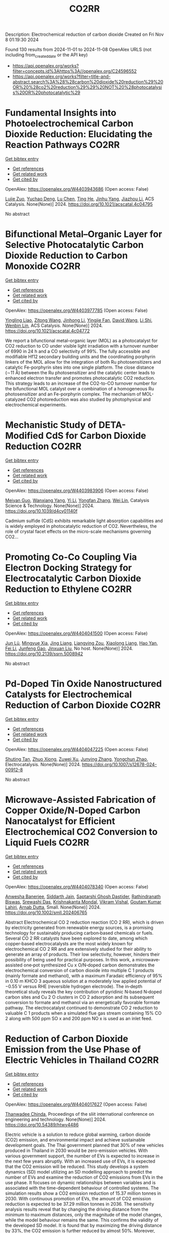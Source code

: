 #+TITLE: CO2RR
Description: Electrochemical reduction of carbon dioxide
Created on Fri Nov  8 01:19:30 2024

Found 130 results from 2024-11-01 to 2024-11-08
OpenAlex URLS (not including from_created_date or the API key)
- [[https://api.openalex.org/works?filter=concepts.id%3Ahttps%3A//openalex.org/C24596552]]
- [[https://api.openalex.org/works?filter=title-and-abstract.search%3A%28%28carbon%20dioxide%20reduction%29%20OR%20%28co2%20reduction%29%29%20NOT%20%28photocatalysis%20OR%20photocatalytic%29]]

* Fundamental Insights into Photoelectrochemical Carbon Dioxide Reduction: Elucidating the Reaction Pathways  :CO2RR:
:PROPERTIES:
:UUID: https://openalex.org/W4403943686
:TOPICS: Electrochemical Reduction of CO2 to Fuels, Photocatalytic Materials for Solar Energy Conversion, Thermoelectric Materials
:PUBLICATION_DATE: 2024-10-31
:END:    
    
[[elisp:(doi-add-bibtex-entry "https://doi.org/10.1021/acscatal.4c04795")][Get bibtex entry]] 

- [[elisp:(progn (xref--push-markers (current-buffer) (point)) (oa--referenced-works "https://openalex.org/W4403943686"))][Get references]]
- [[elisp:(progn (xref--push-markers (current-buffer) (point)) (oa--related-works "https://openalex.org/W4403943686"))][Get related work]]
- [[elisp:(progn (xref--push-markers (current-buffer) (point)) (oa--cited-by-works "https://openalex.org/W4403943686"))][Get cited by]]

OpenAlex: https://openalex.org/W4403943686 (Open access: False)
    
[[https://openalex.org/A5024327642][Lujie Zuo]], [[https://openalex.org/A5000013841][Yuchao Deng]], [[https://openalex.org/A5100432061][Lu Chen]], [[https://openalex.org/A5075622900][Ting He]], [[https://openalex.org/A5020125274][Jinhu Yang]], [[https://openalex.org/A5100713657][Jiazhou Li]], ACS Catalysis. None(None)] 2024. https://doi.org/10.1021/acscatal.4c04795 
     
No abstract    

    

* Bifunctional Metal–Organic Layer for Selective Photocatalytic Carbon Dioxide Reduction to Carbon Monoxide  :CO2RR:
:PROPERTIES:
:UUID: https://openalex.org/W4403977785
:TOPICS: Chemistry and Applications of Metal-Organic Frameworks, Electrochemical Reduction of CO2 to Fuels, Porous Crystalline Organic Frameworks for Energy and Separation Applications
:PUBLICATION_DATE: 2024-11-01
:END:    
    
[[elisp:(doi-add-bibtex-entry "https://doi.org/10.1021/acscatal.4c04772")][Get bibtex entry]] 

- [[elisp:(progn (xref--push-markers (current-buffer) (point)) (oa--referenced-works "https://openalex.org/W4403977785"))][Get references]]
- [[elisp:(progn (xref--push-markers (current-buffer) (point)) (oa--related-works "https://openalex.org/W4403977785"))][Get related work]]
- [[elisp:(progn (xref--push-markers (current-buffer) (point)) (oa--cited-by-works "https://openalex.org/W4403977785"))][Get cited by]]

OpenAlex: https://openalex.org/W4403977785 (Open access: False)
    
[[https://openalex.org/A5102604429][Yingling Liao]], [[https://openalex.org/A5084281871][Zitong Wang]], [[https://openalex.org/A5100754909][Jinhong Li]], [[https://openalex.org/A5002581291][Yingjie Fan]], [[https://openalex.org/A5100652807][David Wang]], [[https://openalex.org/A5101557395][Li Shi]], [[https://openalex.org/A5057193669][Wenbin Lin]], ACS Catalysis. None(None)] 2024. https://doi.org/10.1021/acscatal.4c04772 
     
We report a bifunctional metal–organic layer (MOL) as a photocatalyst for CO2 reduction to CO under visible light irradiation with a turnover number of 6990 in 24 h and a CO selectivity of 99%. The fully accessible and modifiable Hf12 secondary building units and the coordinating porphyrin linkers of the MOL allow for the integration of both Ru photosensitizers and catalytic Fe-porphyrin sites into one single platform. The close distance (∼11 Å) between the Ru photosensitizer and the catalytic center leads to enhanced electron transfer and promotes photocatalytic CO2 reduction. This strategy leads to an increase of the CO2-to-CO turnover number for the bifunctional MOL catalyst over a combination of a homogeneous Ru photosensitizer and an Fe-porphyrin complex. The mechanism of MOL-catalyzed CO2 photoreduction was also studied by photophysical and electrochemical experiments.    

    

* Mechanistic Study of DETA-Modified CdS for Carbon Dioxide Reduction  :CO2RR:
:PROPERTIES:
:UUID: https://openalex.org/W4403983906
:TOPICS: Electrochemical Reduction of CO2 to Fuels, Catalytic Nanomaterials, Carbon Dioxide Capture and Storage Technologies
:PUBLICATION_DATE: 2024-01-01
:END:    
    
[[elisp:(doi-add-bibtex-entry "https://doi.org/10.1039/d4cy01140f")][Get bibtex entry]] 

- [[elisp:(progn (xref--push-markers (current-buffer) (point)) (oa--referenced-works "https://openalex.org/W4403983906"))][Get references]]
- [[elisp:(progn (xref--push-markers (current-buffer) (point)) (oa--related-works "https://openalex.org/W4403983906"))][Get related work]]
- [[elisp:(progn (xref--push-markers (current-buffer) (point)) (oa--cited-by-works "https://openalex.org/W4403983906"))][Get cited by]]

OpenAlex: https://openalex.org/W4403983906 (Open access: False)
    
[[https://openalex.org/A5040592105][Meiyan Guo]], [[https://openalex.org/A5022611840][Wanxiang Yang]], [[https://openalex.org/A5100358257][Yi Li]], [[https://openalex.org/A5091678809][Yongfan Zhang]], [[https://openalex.org/A5000790744][Wei Lin]], Catalysis Science & Technology. None(None)] 2024. https://doi.org/10.1039/d4cy01140f 
     
Cadmium sulfide (CdS) exhibits remarkable light absorption capabilities and is widely employed in photocatalytic reduction of CO2. Nevertheless, the role of crystal facet effects on the micro-scale mechanisms governing CO2...    

    

* Promoting Co-Co Coupling Via Electron Docking Strategy for Electrocatalytic Carbon Dioxide Reduction to Ethylene  :CO2RR:
:PROPERTIES:
:UUID: https://openalex.org/W4404041500
:TOPICS: Electrochemical Reduction of CO2 to Fuels, Applications of Ionic Liquids, Accelerating Materials Innovation through Informatics
:PUBLICATION_DATE: 2024-01-01
:END:    
    
[[elisp:(doi-add-bibtex-entry "https://doi.org/10.2139/ssrn.5008942")][Get bibtex entry]] 

- [[elisp:(progn (xref--push-markers (current-buffer) (point)) (oa--referenced-works "https://openalex.org/W4404041500"))][Get references]]
- [[elisp:(progn (xref--push-markers (current-buffer) (point)) (oa--related-works "https://openalex.org/W4404041500"))][Get related work]]
- [[elisp:(progn (xref--push-markers (current-buffer) (point)) (oa--cited-by-works "https://openalex.org/W4404041500"))][Get cited by]]

OpenAlex: https://openalex.org/W4404041500 (Open access: False)
    
[[https://openalex.org/A5100674628][Jun Lü]], [[https://openalex.org/A5050743793][Mingyue Xia]], [[https://openalex.org/A5100781542][Jing Liang]], [[https://openalex.org/A5016744998][Liangying Zou]], [[https://openalex.org/A5030654265][Xiaolong Liang]], [[https://openalex.org/A5062296863][Hao Yan]], [[https://openalex.org/A5100325844][Fei Li]], [[https://openalex.org/A5102842470][Junfeng Gao]], [[https://openalex.org/A5046493050][Jinxuan Liu]], No host. None(None)] 2024. https://doi.org/10.2139/ssrn.5008942 
     
No abstract    

    

* Pd-Doped Tin Oxide Nanostructured Catalysts for Electrochemical Reduction of Carbon Dioxide  :CO2RR:
:PROPERTIES:
:UUID: https://openalex.org/W4404047225
:TOPICS: Electrochemical Reduction of CO2 to Fuels, Aqueous Zinc-Ion Battery Technology, Electrocatalysis for Energy Conversion
:PUBLICATION_DATE: 2024-11-04
:END:    
    
[[elisp:(doi-add-bibtex-entry "https://doi.org/10.1007/s12678-024-00912-8")][Get bibtex entry]] 

- [[elisp:(progn (xref--push-markers (current-buffer) (point)) (oa--referenced-works "https://openalex.org/W4404047225"))][Get references]]
- [[elisp:(progn (xref--push-markers (current-buffer) (point)) (oa--related-works "https://openalex.org/W4404047225"))][Get related work]]
- [[elisp:(progn (xref--push-markers (current-buffer) (point)) (oa--cited-by-works "https://openalex.org/W4404047225"))][Get cited by]]

OpenAlex: https://openalex.org/W4404047225 (Open access: False)
    
[[https://openalex.org/A5035303783][Shuting Tan]], [[https://openalex.org/A5103172999][Zhuo Xiong]], [[https://openalex.org/A5045213944][Zuwei Xu]], [[https://openalex.org/A5100618928][Junying Zhang]], [[https://openalex.org/A5072190323][Yongchun Zhao]], Electrocatalysis. None(None)] 2024. https://doi.org/10.1007/s12678-024-00912-8 
     
No abstract    

    

* Microwave‐Assisted Fabrication of Copper Oxide/N‐Doped Carbon Nanocatalyst for Efficient Electrochemical CO2 Conversion to Liquid Fuels  :CO2RR:
:PROPERTIES:
:UUID: https://openalex.org/W4404078340
:TOPICS: Electrochemical Reduction of CO2 to Fuels, Applications of Ionic Liquids, Ammonia Synthesis and Electrocatalysis
:PUBLICATION_DATE: 2024-11-05
:END:    
    
[[elisp:(doi-add-bibtex-entry "https://doi.org/10.1002/smll.202406765")][Get bibtex entry]] 

- [[elisp:(progn (xref--push-markers (current-buffer) (point)) (oa--referenced-works "https://openalex.org/W4404078340"))][Get references]]
- [[elisp:(progn (xref--push-markers (current-buffer) (point)) (oa--related-works "https://openalex.org/W4404078340"))][Get related work]]
- [[elisp:(progn (xref--push-markers (current-buffer) (point)) (oa--cited-by-works "https://openalex.org/W4404078340"))][Get cited by]]

OpenAlex: https://openalex.org/W4404078340 (Open access: False)
    
[[https://openalex.org/A5022904963][Anwesha Banerjee]], [[https://openalex.org/A5034603528][Siddarth Jain]], [[https://openalex.org/A5067668458][Saptarshi Ghosh Dastider]], [[https://openalex.org/A5022351799][Rathindranath Biswas]], [[https://openalex.org/A5084631584][Srewashi Das]], [[https://openalex.org/A5026120988][Krishnakanta Mondal]], [[https://openalex.org/A5034735963][Vikram Vishal]], [[https://openalex.org/A5062826786][Goutam Kumar Lahiri]], [[https://openalex.org/A5005081322][Arnab Dutta]], Small. None(None)] 2024. https://doi.org/10.1002/smll.202406765 
     
Abstract Electrochemical CO 2 reduction reaction (CO 2 RR), which is driven by electricity generated from renewable energy sources, is a promising technology for sustainably producing carbon‐based chemicals or fuels. Several CO 2 RR catalysts have been explored to date, among which copper‐based electrocatalysts are the most widely known for electrochemical CO 2 RR and are extensively studied for their ability to generate an array of products. Their low selectivity, however, hinders their possibility of being used for practical purposes. In this work, a microwave‐assisted one‐pot synthesized Cu x O/N‐doped carbon demonstrates the electrochemical conversion of carbon dioxide into multiple C 1 products (mainly formate and methanol), with a maximum Faradaic efficiency of 95% in 0.10 m KHCO 3 aqueous solution at a moderately low applied potential of −0.55 V versus RHE (reversible hydrogen electrode). The in‐depth theoretical study reveals the key contribution of pyridinic N‐based N‐doped carbon sites and Cu 2 O clusters in CO 2 adsorption and its subsequent conversion to formate and methanol via an energetically favorable formate pathway. The electrocatalyst continued to demonstrate CO 2 reduction to valuable C 1 products when a simulated flue gas stream containing 15% CO 2 along with 500 ppm SO x and 200 ppm NO x is used as an inlet feed.    

    

* Reduction of Carbon Dioxide Emission from the Use Phase of Electric Vehicles in Thailand  :CO2RR:
:PROPERTIES:
:UUID: https://openalex.org/W4404017627
:TOPICS: Integration of Electric Vehicles in Power Systems, Rebound Effect on Energy Efficiency and Consumption, Estimating Vehicle Fuel Consumption and Emissions
:PUBLICATION_DATE: 2024-07-25
:END:    
    
[[elisp:(doi-add-bibtex-entry "https://doi.org/10.54389/htwy4486")][Get bibtex entry]] 

- [[elisp:(progn (xref--push-markers (current-buffer) (point)) (oa--referenced-works "https://openalex.org/W4404017627"))][Get references]]
- [[elisp:(progn (xref--push-markers (current-buffer) (point)) (oa--related-works "https://openalex.org/W4404017627"))][Get related work]]
- [[elisp:(progn (xref--push-markers (current-buffer) (point)) (oa--cited-by-works "https://openalex.org/W4404017627"))][Get cited by]]

OpenAlex: https://openalex.org/W4404017627 (Open access: False)
    
[[https://openalex.org/A5074818546][Thanwadee Chinda]], Proceedings of the sliit international conference on engineering and technology. None(None)] 2024. https://doi.org/10.54389/htwy4486 
     
Electric vehicle is a solution to reduce global warming, carbon dioxide (CO2) emission, and environmental impact and achieve sustainable development goals. The Thai government planned that 30% of new vehicles produced in Thailand in 2030 would be zero-emission vehicles. With various government support, the number of EVs is expected to increase in the next few years abruptly. With an increased use of EVs, it is expected that the CO2 emission will be reduced. This study develops a system dynamics (SD) model utilizing an SD modelling approach to predict the number of EVs and examine the reduction of CO2 emissions from EVs in the use phase. It focuses on dynamic relationships between variables and is associated with the time-dependent behaviour of controlled systems. The simulation results show a CO2 emission reduction of 15.37 million tonnes in 2030. With continuous promotion of EVs, the amount of CO2 emission reduction is expected to be 37.29 million tonnes in 2036. The sensitivity analysis results reveal that by changing the driving distance from the minimum to maximum distances, only the magnitude of the model changes, while the model behaviour remains the same. This confirms the validity of the developed SD model. It is found that by maximizing the driving distance by 33%, the CO2 emission is further reduced by almost 50%. Moreover, when the government support period is changed to four years, the CO2 emission reduction becomes 19.73 million tonnes, reaching the government target of a 30% reduction in 2030. The Thai government may use the study results to plan for supporting policies to enhance the demand for EVs and achieve the SDGs in the long term. Different policies may be tested to select suitable policies for implementation. Countries with similar EV market statuses may adjust the study results to suit their implementation. Keywords: CO2 reduction, electric vehicle, sustainable development goal, system dynamics modelling, use phase    

    

* Capability for Volume Reduction of Concrete Contaminated by Radioactive Carbon Dioxide Using Rubbing  :CO2RR:
:PROPERTIES:
:UUID: https://openalex.org/W4403974377
:TOPICS: Characterization and Behavior of Nuclear Graphite Materials, Safety and Management of Nuclear Fuel Transportation, Geopolymer and Alternative Cementitious Materials
:PUBLICATION_DATE: 2024-08-04
:END:    
    
[[elisp:(doi-add-bibtex-entry "https://doi.org/10.1115/icone31-131634")][Get bibtex entry]] 

- [[elisp:(progn (xref--push-markers (current-buffer) (point)) (oa--referenced-works "https://openalex.org/W4403974377"))][Get references]]
- [[elisp:(progn (xref--push-markers (current-buffer) (point)) (oa--related-works "https://openalex.org/W4403974377"))][Get related work]]
- [[elisp:(progn (xref--push-markers (current-buffer) (point)) (oa--cited-by-works "https://openalex.org/W4403974377"))][Get cited by]]

OpenAlex: https://openalex.org/W4403974377 (Open access: False)
    
[[https://openalex.org/A5035361231][Norikazu Kinoshita]], [[https://openalex.org/A5113910469][Hitoshi Nakashima]], [[https://openalex.org/A5020835095][Akira Saito]], [[https://openalex.org/A5042485240][Masahisa Hanzawa]], [[https://openalex.org/A5109483961][Yuki Sasaki]], [[https://openalex.org/A5109279567][Kazuyuki Torii]], No host. None(None)] 2024. https://doi.org/10.1115/icone31-131634 
     
Abstract A large amount of concrete contaminated by 14CO2 will be discharged from decommissioning of aged nuclear power plants. Rubbing, which separates cements from concrete debris, would be one of manners which allows to reduce volume of the waste if most of the 14C presents in the cement inside the concrete. We confirmed that the 14CO2 adsorbs on the cements more than aggregates by a factor of approximately 2 orders. Rubbing was carried out to obtain the mass balance and decontamination factor using simulated concrete debris which was not contaminated by the 14CO2. The cements and fine aggregates were separated from the debris as fines by rubbing using a Los Angeles testing machine. Steel balls with different size and different amount were used to proceed rubbing more. In addition, production rates of the fines were investigated in the debris that the heat treatment was carried out or not. Residues in a mill of the Los Angeles testing machine were washed to remove deposits remained on the surface. We concluded that the volume reduction can be effectively achieved by rubbing the debris that applied the heat treatment using more steel balls with larger size. DF was not improved by washing the surface residues. However, washing can resolve the concerns regarding radiation protection due to scattering of fines contaminated with the 14CO2 in treatment of the residues after rubbing.    

    

* Unique Oxygen‐Bridged Nickel Atomic Pairs Efficiently Boost Electrochemical Reduction of Carbon Dioxide  :CO2RR:
:PROPERTIES:
:UUID: https://openalex.org/W4404068379
:TOPICS: Electrochemical Reduction of CO2 to Fuels, Applications of Ionic Liquids, Carbon Dioxide Utilization for Chemical Synthesis
:PUBLICATION_DATE: 2024-11-05
:END:    
    
[[elisp:(doi-add-bibtex-entry "https://doi.org/10.1002/smll.202407463")][Get bibtex entry]] 

- [[elisp:(progn (xref--push-markers (current-buffer) (point)) (oa--referenced-works "https://openalex.org/W4404068379"))][Get references]]
- [[elisp:(progn (xref--push-markers (current-buffer) (point)) (oa--related-works "https://openalex.org/W4404068379"))][Get related work]]
- [[elisp:(progn (xref--push-markers (current-buffer) (point)) (oa--cited-by-works "https://openalex.org/W4404068379"))][Get cited by]]

OpenAlex: https://openalex.org/W4404068379 (Open access: True)
    
[[https://openalex.org/A5088773882][Chaofan Zhang]], [[https://openalex.org/A5100664928][Na Li]], [[https://openalex.org/A5108047019][H. Liu]], [[https://openalex.org/A5101742243][Shouxin Zhang]], [[https://openalex.org/A5039456852][Riguang Zhang]], [[https://openalex.org/A5002961462][Zhongkui Zhao]], Small. None(None)] 2024. https://doi.org/10.1002/smll.202407463  ([[https://onlinelibrary.wiley.com/doi/pdfdirect/10.1002/smll.202407463][pdf]])
     
Abstract Benefiting from the synergism between adjacent bimetallic atoms, in comparison with single atom catalysts, the dual atom catalysts have displayed great potential in electrocatalytic CO 2 reduction reaction (CO 2 RR). However, the further modulation of the electronic structure of dual atom sites to enhance CO 2 RR performance still remains a challenge. Herein, an atomically dispersed oxygen‐bridged Ni 2 N 6 O/NC catalyst with unique Ni‐O‐Ni sites is successfully synthesized through the microwave pyrolysis of the supported mixture containing the dinuclear nickel phthalocyanine and glucose on N‐doped carbon nanosheets. Experiments and density functional theory calculation reveal that the Ni‐O‐Ni sites can adsorb H + from the KHCO 3 electrolyte to in situ‐form the unique Ni‐OH‐Ni sites without Ni─Ni bonding interaction, which effectively lowers the energy barrier towards the formation of *COOH from CO 2 . As a result, the Ni 2 N 6 OH/NC catalyst exhibits a 99.4% of CO Faradaic efficiency with a 32.4 mA·cm −2 of CO partial current density at −0.7 V versus RHE in H‐cell, much superior to the Ni 2 N 6 /NC with a Ni‐Ni bonding interaction prepared by a similar procedure to that for Ni 2 N 6 O/NC but replacing microwave pyrolysis by a traditional heating process.    

    

* Thermodynamic Analysis of an Isothermal Redox Cycle for Vacuum Carbothermal Ceria Reduction and Carbon-Dioxide Splitting for Solar Fuels Production  :CO2RR:
:PROPERTIES:
:UUID: https://openalex.org/W4404029445
:TOPICS: Chemical-Looping Technologies, Solid Oxide Fuel Cells, Catalytic Dehydrogenation of Light Alkanes
:PUBLICATION_DATE: 2024-01-01
:END:    
    
[[elisp:(doi-add-bibtex-entry "https://doi.org/10.2139/ssrn.5009596")][Get bibtex entry]] 

- [[elisp:(progn (xref--push-markers (current-buffer) (point)) (oa--referenced-works "https://openalex.org/W4404029445"))][Get references]]
- [[elisp:(progn (xref--push-markers (current-buffer) (point)) (oa--related-works "https://openalex.org/W4404029445"))][Get related work]]
- [[elisp:(progn (xref--push-markers (current-buffer) (point)) (oa--cited-by-works "https://openalex.org/W4404029445"))][Get cited by]]

OpenAlex: https://openalex.org/W4404029445 (Open access: False)
    
[[https://openalex.org/A5066773608][Karinate Valentine Okiy]], No host. None(None)] 2024. https://doi.org/10.2139/ssrn.5009596 
     
No abstract    

    

* A Step-Change Initiative to Offset the Reduction of CO2 for Greenhouse Gases  :CO2RR:
:PROPERTIES:
:UUID: https://openalex.org/W4404014481
:TOPICS: Economic Implications of Climate Change Policies
:PUBLICATION_DATE: 2024-11-04
:END:    
    
[[elisp:(doi-add-bibtex-entry "https://doi.org/10.2118/222238-ms")][Get bibtex entry]] 

- [[elisp:(progn (xref--push-markers (current-buffer) (point)) (oa--referenced-works "https://openalex.org/W4404014481"))][Get references]]
- [[elisp:(progn (xref--push-markers (current-buffer) (point)) (oa--related-works "https://openalex.org/W4404014481"))][Get related work]]
- [[elisp:(progn (xref--push-markers (current-buffer) (point)) (oa--cited-by-works "https://openalex.org/W4404014481"))][Get cited by]]

OpenAlex: https://openalex.org/W4404014481 (Open access: False)
    
[[https://openalex.org/A5114504669][A. Qasim Rawahi]], [[https://openalex.org/A5114504670][B. Wafa Al-Jabri]], [[https://openalex.org/A5114504671][C. Ibrahim AL-Bakri]], No host. None(None)] 2024. https://doi.org/10.2118/222238-ms 
     
Abstract Objective and Scope In alignment with the Petroleum Development Oman's PDO commitment to achieving Net Zero greenhouse gas (GHG) emissions by 2050, with an interim target of a 50% reduction by 2030, the Company has initiated the "Decarbonation Road Map" aimed at positioning Oman as a leader in clean energy development and GHG emissions reduction. One of the key initiatives contributing to the global goal of reducing GHG emissions is the deployment of Mobile Sewage Treatment Plants (MSTPs) at for camp sites, replacing conventional soak away and septic tanks. Methods, Procedures, Process This project involves the implementation of standalone/mobile STP units, effectively addressing issues related to sewage management, reducing CO2 emissions, minimizing road exposure, and eliminating the need for sewage trucking. Furthermore, in alignment with PDO's dedication to sustainability, the Company has actively participated in the National Initiative for Plantation of 10 million Trees, utilizing Treated Sewage Effluent (TSE) to plant approximately 3,800 trees per location (totaling 95,000 trees across 25 locations). Results, Observations, Conclusions The implementation of this initiative is anticipated to yield numerous benefits, including but not limited to: Health, Safety, and Environment (HSE): The Company's primary focus is on eliminating potential risks associated with traffic exposure and ensuring compliance with environmental regulations. Through the comprehensive initiative, the objective is to eliminate instances of non-compliance related to road incidents, sewage overflow, harm to animals and birds due to sewage discharge, as well as violations of pollution standards for isolating underground aquifers. Additionally, efforts will enhance welfare provisions for crews, reinforcing the Company's commitment to their well-being. Furthermore, emphasis on the Company's commitment towards environmental biodiversity.Greenhouse Gas (GHG) Emissions Reduction: The initiative places strong emphasis on minimizing CO2 emissions, specifically targeting greenhouse gases. By eliminating vacuum trucks and implementing plantation coverage, a substantial reduction of approximately 97,525 CO2 metric tons per year in CO2 emissions is anticipated. This reduction aligns with the Company's commitment towards environmental sustainability and proactive approach to mitigating climate change impacts.Cost Optimization: In addition to environmental benefits, the initiative offers significant cost advantages. The projected cost reduction is estimated $5.5 million/year as a result of eliminating the need for vacuum trucks, optimizing sewage system construction, operation and maintenance, and avoiding non-productive time during site restoration. Adopting such optimized processes and implementing efficient solutions will result in a streamlined operation, minimizing unnecessary expenses, and enhancing overall cost-effectiveness. Novel/Additive Information Replacing septic and soak away tanks with Mobile STPs shall directly reduce the carbon footprint by address environmental challenges such as sewage overflow, CO2 emissions, and pollution associated with transportation exposure. The initiative not only resolves sewage overflow issues but also contributes to CO2 emission reduction by eliminating sewage trucking and minimizing road exposure, thus reducing the carbon footprint. Moreover, replacing outdated sewage systems mitigates the risk of soil and water contamination, preserving local ecosystems and safeguarding nearby water sources.    

    

* Preparation of Conductive Bimetallic Phthalocyanine with Acceptor and Their Electrocatalytic Properties for CO2 Reduction  :CO2RR:
:PROPERTIES:
:UUID: https://openalex.org/W4403976543
:TOPICS: Electrochemical Reduction of CO2 to Fuels, Electrocatalysis for Energy Conversion, Materials for Electrochemical Supercapacitors
:PUBLICATION_DATE: 2024-11-01
:END:    
    
[[elisp:(doi-add-bibtex-entry "https://doi.org/10.1093/bulcsj/uoae116")][Get bibtex entry]] 

- [[elisp:(progn (xref--push-markers (current-buffer) (point)) (oa--referenced-works "https://openalex.org/W4403976543"))][Get references]]
- [[elisp:(progn (xref--push-markers (current-buffer) (point)) (oa--related-works "https://openalex.org/W4403976543"))][Get related work]]
- [[elisp:(progn (xref--push-markers (current-buffer) (point)) (oa--cited-by-works "https://openalex.org/W4403976543"))][Get cited by]]

OpenAlex: https://openalex.org/W4403976543 (Open access: False)
    
[[https://openalex.org/A5001488454][Satoko Takase]], [[https://openalex.org/A5092446457][Taku Aritsu]], [[https://openalex.org/A5020434432][Yuki Kamikawa]], [[https://openalex.org/A5113950624][Toshiyuki Takizawa]], [[https://openalex.org/A5019250083][Youichi Shimizu]], Bulletin of the Chemical Society of Japan. None(None)] 2024. https://doi.org/10.1093/bulcsj/uoae116 
     
Abstract In order to develop a catalyst for electrochemical CO2 reduction with high power efficiency, we prepared molecular crystals with two types of metal phthalocyanine. Charge transfer complexes with acceptor were selected as the molecular crystal system to reduce the electrical resistance. Various bimetallic phthalocyanine systems consisting of cobalt phthalocyanine and another metal phthalocyanine were obtained as highly conductive separated stacked charge transfer complexes with iodine as an acceptor. The obtained catalysts for CO2 reduction were evaluated using gas diffusion electrodes. The catalysts containing the bimetallic phthalocyanine system of cobalt and copper phthalocyanines showed higher CO2 reduction current and higher CO production, indicating that the CO2 reduction on cobalt phthalocyanine is enhanced by the H2 formation reaction on copper phthalocyanine.    

    

* Enzymatic CO2 Capture in a Rotating Packed Bed and Electrocatalytic CO2 Reduction to Useful Products  :CO2RR:
:PROPERTIES:
:UUID: https://openalex.org/W4404092646
:TOPICS: Technologies for Biofuel Production from Biomass, Electrochemical Reduction of CO2 to Fuels, Metabolic Engineering and Synthetic Biology
:PUBLICATION_DATE: 2024-08-20
:END:    
    
[[elisp:(doi-add-bibtex-entry "https://doi.org/10.3030/101172954")][Get bibtex entry]] 

- [[elisp:(progn (xref--push-markers (current-buffer) (point)) (oa--referenced-works "https://openalex.org/W4404092646"))][Get references]]
- [[elisp:(progn (xref--push-markers (current-buffer) (point)) (oa--related-works "https://openalex.org/W4404092646"))][Get related work]]
- [[elisp:(progn (xref--push-markers (current-buffer) (point)) (oa--cited-by-works "https://openalex.org/W4404092646"))][Get cited by]]

OpenAlex: https://openalex.org/W4404092646 (Open access: False)
    
, No host. None(None)] 2024. https://doi.org/10.3030/101172954 
     
No abstract    

    

* Co2-reduction Potentials in Informal Settlements and Construction in Africa  :CO2RR:
:PROPERTIES:
:UUID: https://openalex.org/W4403953740
:TOPICS: Influence of Recycled Aggregate Concrete on Construction, Sustainable Construction and Green Building, Geopolymer and Alternative Cementitious Materials
:PUBLICATION_DATE: 2024-10-31
:END:    
    
[[elisp:(doi-add-bibtex-entry "https://doi.org/10.1007/978-3-031-70277-8_39")][Get bibtex entry]] 

- [[elisp:(progn (xref--push-markers (current-buffer) (point)) (oa--referenced-works "https://openalex.org/W4403953740"))][Get references]]
- [[elisp:(progn (xref--push-markers (current-buffer) (point)) (oa--related-works "https://openalex.org/W4403953740"))][Get related work]]
- [[elisp:(progn (xref--push-markers (current-buffer) (point)) (oa--cited-by-works "https://openalex.org/W4403953740"))][Get cited by]]

OpenAlex: https://openalex.org/W4403953740 (Open access: False)
    
[[https://openalex.org/A5039419135][Wolfram Schmidt]], [[https://openalex.org/A5066155404][Angela Tetteh Tawiah]], [[https://openalex.org/A5085799136][Fatma Mohamed]], [[https://openalex.org/A5114479510][Roy Githaiga]], [[https://openalex.org/A5013425038][Luca Valentini]], [[https://openalex.org/A5063650373][Joseph Mwiti Marangu]], [[https://openalex.org/A5079927504][Mareike Thiedeitz]], Rilem bookseries. None(None)] 2024. https://doi.org/10.1007/978-3-031-70277-8_39 
     
No abstract    

    

* Beyond Butler-Volmer equation for CO2 electro-reduction on Cu-based gas diffusion electrodes  :CO2RR:
:PROPERTIES:
:UUID: https://openalex.org/W4403990661
:TOPICS: Electrochemical Reduction of CO2 to Fuels, Electrochemical Detection of Heavy Metal Ions, Applications of Ionic Liquids
:PUBLICATION_DATE: 2024-11-01
:END:    
    
[[elisp:(doi-add-bibtex-entry "https://doi.org/10.26434/chemrxiv-2024-hx5gr")][Get bibtex entry]] 

- [[elisp:(progn (xref--push-markers (current-buffer) (point)) (oa--referenced-works "https://openalex.org/W4403990661"))][Get references]]
- [[elisp:(progn (xref--push-markers (current-buffer) (point)) (oa--related-works "https://openalex.org/W4403990661"))][Get related work]]
- [[elisp:(progn (xref--push-markers (current-buffer) (point)) (oa--cited-by-works "https://openalex.org/W4403990661"))][Get cited by]]

OpenAlex: https://openalex.org/W4403990661 (Open access: True)
    
[[https://openalex.org/A5055838657][Peace Adesina]], [[https://openalex.org/A5070081966][Joel W. Ager]], [[https://openalex.org/A5065798786][Alexei A. Lapkin]], No host. None(None)] 2024. https://doi.org/10.26434/chemrxiv-2024-hx5gr  ([[https://chemrxiv.org/engage/api-gateway/chemrxiv/assets/orp/resource/item/6720ceef5a82cea2fa32358f/original/beyond-butler-volmer-equation-for-co2-electro-reduction-on-cu-based-gas-diffusion-electrodes.pdf][pdf]])
     
We present a methodology for modelling gas diffusion electrodes with Cu-based catalysts. The applicability of the Butler Volmer equation (B-Ve) based on Tafel analysis is limited to single electron transfer reactions which are not typical of CO2 reduction reactions on Cu catalysts. We developed a method that involves linking the nanoscale effects encapsulated in a detailed calibrated microkinetic model (MKM) on Cu(100) electrodes to a mass transport model (MTM) on a low surface area, flooded agglomerate electrode. The MKM carries richer kinetic information of most reaction pathways described in contemporary literature for Cu(100). Polynomial equations are used to bridge kinetic and transport models without the need for excessive complexity. Our results show that using regression modelling, the microkinetic information at the microscopic level of the catalyst can be successfully linked with the macroscopic electrode models. We observe how mass transport parameters such as CO2 concentration, pH, and applied voltage, interacts with microkinetic information of the catalyst, influencing the reaction pathways and current densities of key products methane, ethylene, ethanol, and hydrogen. Although the model explores the medium to high voltage regimes, the methodology can address the oversimplification of CO2 reduction (CO2RR) kinetics and hydrogen evolution reaction (HER) for observed multiple kinetic regimes if comprehensive microkinetic models are integrated. It also serves as a foundational work for further experimental endeavours for the development of comprehensive microkinetic models. The holistic approach carried out in this work allows for the optimization of both reaction rates and mass transport, paving the way for rational optimisation of electrode designs and their scaling towards commercialization.    

    

* System Dynamics Modeling For Co2 Emission Reduction Through Paper Replacement By Electronic Processes In A Public Institution  :CO2RR:
:PROPERTIES:
:UUID: https://openalex.org/W4404079801
:TOPICS: Energy Efficiency in Manufacturing and Industry Sector, Energy Consumption in Mobile Devices and Networks
:PUBLICATION_DATE: 2024-10-01
:END:    
    
[[elisp:(doi-add-bibtex-entry "https://doi.org/10.9790/487x-2610171221")][Get bibtex entry]] 

- [[elisp:(progn (xref--push-markers (current-buffer) (point)) (oa--referenced-works "https://openalex.org/W4404079801"))][Get references]]
- [[elisp:(progn (xref--push-markers (current-buffer) (point)) (oa--related-works "https://openalex.org/W4404079801"))][Get related work]]
- [[elisp:(progn (xref--push-markers (current-buffer) (point)) (oa--cited-by-works "https://openalex.org/W4404079801"))][Get cited by]]

OpenAlex: https://openalex.org/W4404079801 (Open access: False)
    
[[https://openalex.org/A5114530663][Humberto Trindade]], [[https://openalex.org/A5024106338][Maurício Sperandio]], [[https://openalex.org/A5037200985][Glauco Oliveira Rodrigues]], [[https://openalex.org/A5114530664][Dienifer Djustina]], [[https://openalex.org/A5114530665][Elenara Milena De Cristo]], IOSR Journal of Business and Management. 26(10)] 2024. https://doi.org/10.9790/487x-2610171221 
     
Background: The study addresses the importance of reducing CO2 emissions to mitigate climate change, focusing on replacing paper use with electronic processes in a public institution. Paper usage significantly contributes to CO2 emissions, while electronic management can reduce these emissions. The study is a proposal that encouraged the electronic processing of administrative tasks to ensure speed. Decree 8.539/2015 made the electronic processing of documents in federal public administration mandatory. The Judiciary branch was a pioneer in implementing electronic processes in Brazilian public institutions. For this article, the Systems Dynamics (SD) methodology was used, and a simulation model was developed to assess the environmental impact of process automation at the Federal University of Santa Maria (UFSM). Key results highlighted the reduction of CO2 emissions and cost savings. The implementation of digital processes resulted in a significant reduction in CO2 emissions, and the adoption of electronic processes generated financial savings. Therefore, System Dynamics modeling is a useful tool for institutions to plan scenarios and promote environmental sustainability. The transition to electronic processes in public institutions can bring significant environmental and economic benefits.    

    

* Dynamic reconstruction of Cu-doped SnO2 for efficient electrochemical reduction of CO2 to formate  :CO2RR:
:PROPERTIES:
:UUID: https://openalex.org/W4404059145
:TOPICS: Electrochemical Reduction of CO2 to Fuels, Applications of Ionic Liquids, Photocatalytic Materials for Solar Energy Conversion
:PUBLICATION_DATE: 2024-11-01
:END:    
    
[[elisp:(doi-add-bibtex-entry "https://doi.org/10.1016/j.apcatb.2024.124784")][Get bibtex entry]] 

- [[elisp:(progn (xref--push-markers (current-buffer) (point)) (oa--referenced-works "https://openalex.org/W4404059145"))][Get references]]
- [[elisp:(progn (xref--push-markers (current-buffer) (point)) (oa--related-works "https://openalex.org/W4404059145"))][Get related work]]
- [[elisp:(progn (xref--push-markers (current-buffer) (point)) (oa--cited-by-works "https://openalex.org/W4404059145"))][Get cited by]]

OpenAlex: https://openalex.org/W4404059145 (Open access: False)
    
[[https://openalex.org/A5102719074][Ben Li]], [[https://openalex.org/A5082391052][Jiadong Chen]], [[https://openalex.org/A5100382736][Lihua Wang]], [[https://openalex.org/A5001318239][De Hua Xia]], [[https://openalex.org/A5102718265][Shanjun Mao]], [[https://openalex.org/A5026863594][Lingling Xi]], [[https://openalex.org/A5073300274][Siqi Ying]], [[https://openalex.org/A5100399276][Han Zhang]], [[https://openalex.org/A5100424369][Yong Wang]], Applied Catalysis B Environment and Energy. None(None)] 2024. https://doi.org/10.1016/j.apcatb.2024.124784 
     
No abstract    

    

* Fluorine-regulated Cu catalyst boosts electrochemical reduction of CO2 towards ethylene production  :CO2RR:
:PROPERTIES:
:UUID: https://openalex.org/W4404027185
:TOPICS: Electrochemical Reduction of CO2 to Fuels, Applications of Ionic Liquids, Electrocatalysis for Energy Conversion
:PUBLICATION_DATE: 2024-11-01
:END:    
    
[[elisp:(doi-add-bibtex-entry "https://doi.org/10.1016/j.electacta.2024.145317")][Get bibtex entry]] 

- [[elisp:(progn (xref--push-markers (current-buffer) (point)) (oa--referenced-works "https://openalex.org/W4404027185"))][Get references]]
- [[elisp:(progn (xref--push-markers (current-buffer) (point)) (oa--related-works "https://openalex.org/W4404027185"))][Get related work]]
- [[elisp:(progn (xref--push-markers (current-buffer) (point)) (oa--cited-by-works "https://openalex.org/W4404027185"))][Get cited by]]

OpenAlex: https://openalex.org/W4404027185 (Open access: False)
    
[[https://openalex.org/A5101646007][Dan Hu]], [[https://openalex.org/A5085959744][Jingbo Wen]], [[https://openalex.org/A5111803383][Zhibin Pei]], [[https://openalex.org/A5104325703][Dong Xiang]], [[https://openalex.org/A5006492209][Xiongwu Kang]], Electrochimica Acta. None(None)] 2024. https://doi.org/10.1016/j.electacta.2024.145317 
     
No abstract    

    

* Reduction short-chain volatile fatty acids and CO2 into alcohols in microbial electrosynthesis system  :CO2RR:
:PROPERTIES:
:UUID: https://openalex.org/W4404056332
:TOPICS: Microbial Fuel Cells and Electrogenic Bacteria Technology, Electrochemical Reduction of CO2 to Fuels, Electrocatalysis for Energy Conversion
:PUBLICATION_DATE: 2024-11-01
:END:    
    
[[elisp:(doi-add-bibtex-entry "https://doi.org/10.1016/j.renene.2024.121751")][Get bibtex entry]] 

- [[elisp:(progn (xref--push-markers (current-buffer) (point)) (oa--referenced-works "https://openalex.org/W4404056332"))][Get references]]
- [[elisp:(progn (xref--push-markers (current-buffer) (point)) (oa--related-works "https://openalex.org/W4404056332"))][Get related work]]
- [[elisp:(progn (xref--push-markers (current-buffer) (point)) (oa--cited-by-works "https://openalex.org/W4404056332"))][Get cited by]]

OpenAlex: https://openalex.org/W4404056332 (Open access: False)
    
[[https://openalex.org/A5020540574][Wenjuan Chu]], [[https://openalex.org/A5026736738][Zhi‐Yong Wu]], [[https://openalex.org/A5100631871][Xiaohu Li]], [[https://openalex.org/A5082074842][Merlin Alvarado-Morales]], [[https://openalex.org/A5045680818][Dawei Liang]], Renewable Energy. None(None)] 2024. https://doi.org/10.1016/j.renene.2024.121751 
     
No abstract    

    

* Understanding Selectivity Control in the Electrocatalytic Reduction of CO2 to Liquid Products in Gas-Fed Electrolyzers  :CO2RR:
:PROPERTIES:
:UUID: https://openalex.org/W4404000854
:TOPICS: Electrochemical Reduction of CO2 to Fuels, Catalytic Carbon Dioxide Hydrogenation, Hydrogen Energy Systems and Technologies
:PUBLICATION_DATE: 2024-10-31
:END:    
    
[[elisp:(doi-add-bibtex-entry "https://doi.org/10.2172/2475466")][Get bibtex entry]] 

- [[elisp:(progn (xref--push-markers (current-buffer) (point)) (oa--referenced-works "https://openalex.org/W4404000854"))][Get references]]
- [[elisp:(progn (xref--push-markers (current-buffer) (point)) (oa--related-works "https://openalex.org/W4404000854"))][Get related work]]
- [[elisp:(progn (xref--push-markers (current-buffer) (point)) (oa--cited-by-works "https://openalex.org/W4404000854"))][Get cited by]]

OpenAlex: https://openalex.org/W4404000854 (Open access: False)
    
[[https://openalex.org/A5007530107][John N. El Berch]], [[https://openalex.org/A5000892012][James E. Ellis]], [[https://openalex.org/A5052970517][Douglas R. Kauffman]], [[https://openalex.org/A5066394844][Giannis Mpourmpakis]], No host. None(None)] 2024. https://doi.org/10.2172/2475466 
     
No abstract    

    

* Exploring Biomaterial-Based CoolRoofs: Empirical Insights into Energy Efficiency and CO2 Emissions Reduction  :CO2RR:
:PROPERTIES:
:UUID: https://openalex.org/W4404039994
:TOPICS: Building Energy Efficiency and Thermal Comfort Optimization, Urban Heat Islands and Mitigation Strategies, Passive Radiative Cooling Technologies
:PUBLICATION_DATE: 2024-11-03
:END:    
    
[[elisp:(doi-add-bibtex-entry "https://doi.org/10.3390/en17215499")][Get bibtex entry]] 

- [[elisp:(progn (xref--push-markers (current-buffer) (point)) (oa--referenced-works "https://openalex.org/W4404039994"))][Get references]]
- [[elisp:(progn (xref--push-markers (current-buffer) (point)) (oa--related-works "https://openalex.org/W4404039994"))][Get related work]]
- [[elisp:(progn (xref--push-markers (current-buffer) (point)) (oa--cited-by-works "https://openalex.org/W4404039994"))][Get cited by]]

OpenAlex: https://openalex.org/W4404039994 (Open access: True)
    
[[https://openalex.org/A5093521139][Hasna Oukmi]], [[https://openalex.org/A5090089832][Badr Chegari]], [[https://openalex.org/A5114516242][Roland Soun]], [[https://openalex.org/A5014518641][Ouadia Mouhat]], [[https://openalex.org/A5102971160][Mohamed Rougui]], [[https://openalex.org/A5069268109][Mohammed El Ganaoui]], Energies. 17(21)] 2024. https://doi.org/10.3390/en17215499 
     
The Cool Roof concept, known for its efficiency in summer due to high temperatures during this period, employs a light coating that covers the roof to prevent the absorption of heat and maintain lower indoor temperatures. This study integrates a chemical component with biomaterials to enhance performance and reduce CO2 emissions. The composition investigated in this research is recognized for its durability and ability to lower outside temperatures, thereby mitigating the urban heat island effect. This experimental study evaluates the sustainability of CoolRoofs in a cold room located in Signes, France. Temperature measurements are conducted from 25 September 2023 to 27 July 2024, both with and without the coating, to assess energy performance and CO2 emissions. The selection of the building type ensures optimal performance in both summer and winter. Results show that the maximum outside and inside surface temperatures for a Cool Roof are 48.7 °C and 25.6 °C, respectively, compared to 72.9 °C and 32.2 °C for an uncoated roof. Additionally, implementing a CoolRoof reduces thermal load through the cold room by 56%, while CO2 emissions can be reduced by up to 27.31 kg CO2/m2 over a 20-year period. This study presents a solution for enhancing energy and environmental performance year-round using a resilient composite.    

    

* Mechanism of Water Cut Reduction in CO2 Flooding to Enhance GOR Curve Prediction Accuracy  :CO2RR:
:PROPERTIES:
:UUID: https://openalex.org/W4404013820
:TOPICS: Global Methane Emissions and Impacts, Carbon Dioxide Sequestration in Geological Formations, Machine Learning for Earthquake Early Warning Systems
:PUBLICATION_DATE: 2024-11-04
:END:    
    
[[elisp:(doi-add-bibtex-entry "https://doi.org/10.2118/223049-ms")][Get bibtex entry]] 

- [[elisp:(progn (xref--push-markers (current-buffer) (point)) (oa--referenced-works "https://openalex.org/W4404013820"))][Get references]]
- [[elisp:(progn (xref--push-markers (current-buffer) (point)) (oa--related-works "https://openalex.org/W4404013820"))][Get related work]]
- [[elisp:(progn (xref--push-markers (current-buffer) (point)) (oa--cited-by-works "https://openalex.org/W4404013820"))][Get cited by]]

OpenAlex: https://openalex.org/W4404013820 (Open access: False)
    
[[https://openalex.org/A5064703568][Zhijian Xiao]], [[https://openalex.org/A5000978560][Pengxiang Diwu]], [[https://openalex.org/A5101496244][Bin Zhao]], [[https://openalex.org/A5016775174][Wei Yan]], [[https://openalex.org/A5100709945][Huiqing Liu]], [[https://openalex.org/A5100607460][Junjun Wang]], No host. None(None)] 2024. https://doi.org/10.2118/223049-ms 
     
Abstract Precise forecasting of Gas-Oil Ratio (GOR) curves is crucial for the effective and safe exploitation of reservoirs influenced by CO2 flooding. On a macroscopic level, the GOR curve typically exhibits a rapid rise, while on a microscopic level, it shows significant fluctuations. These characteristics make it challenging for conventional prediction methods to capture these dynamics, resulting in notable deficiencies in existing univariate models in terms of rapid response to changes and anomaly detection. To address the challenges in predicting GOR curves, this study employs impulse response functions and cross-correlation functions to identify the lagged correlation between water cut and GOR curves. Based on these findings, a prediction strategy incorporating water cut constraints is proposed. This approach utilizes a multi-input Long Short-Term Memory (LSTM) network to balance the long-term trends and short-term fluctuations in GOR. The model is trained on well production data from 26 production wells in a CO2 pilot area in Northeast China, capturing monthly production indicators to improve prediction accuracy and enhance early warning capabilities for CO2 breakthrough events. The research results indicate that incorporating water cut as a constraint variable significantly improved the accuracy of GOR curve predictions, particularly enabling predictions 60 days in advance in multi-step forecasting. The model's mean absolute error (MAE) decreased from 260.60 to 172.89, and the root mean square error (RMSE) reduced from 522.87 to 382.15, demonstrating a significant enhancement in the model's prediction accuracy and performance. Incorporating water cut as a constraint variable into the deep learning prediction strategy significantly improves GOR curve trend accuracy and sensitivity to fluctuations. This provides engineers with an early warning tool for CO2 breakthrough events, reducing uncertainty and risk in CO2 injection. Additionally, introducing lagged correlation variables enhances the model's ability to capture complex interactions in time series data, offering valuable insights and methodological references for future productivity prediction research.    

    

* An evaluation method for synergistic effect of air pollutants and CO2 emission reduction in the Chinese petroleum refining technology  :CO2RR:
:PROPERTIES:
:UUID: https://openalex.org/W4404025597
:TOPICS: Life Cycle Assessment and Environmental Impact Analysis, Industrial Symbiosis and Eco-Industrial Parks, State-of-the-Art in Process Optimization under Uncertainty
:PUBLICATION_DATE: 2024-11-04
:END:    
    
[[elisp:(doi-add-bibtex-entry "https://doi.org/10.1016/j.jenvman.2024.123169")][Get bibtex entry]] 

- [[elisp:(progn (xref--push-markers (current-buffer) (point)) (oa--referenced-works "https://openalex.org/W4404025597"))][Get references]]
- [[elisp:(progn (xref--push-markers (current-buffer) (point)) (oa--related-works "https://openalex.org/W4404025597"))][Get related work]]
- [[elisp:(progn (xref--push-markers (current-buffer) (point)) (oa--cited-by-works "https://openalex.org/W4404025597"))][Get cited by]]

OpenAlex: https://openalex.org/W4404025597 (Open access: False)
    
[[https://openalex.org/A5100327099][Dandan Liu]], [[https://openalex.org/A5100459214][Xueying Li]], [[https://openalex.org/A5100391393][Dong Wang]], [[https://openalex.org/A5100353673][Hao Chen]], [[https://openalex.org/A5100385644][Yanping Li]], [[https://openalex.org/A5101791956][Yanjun Li]], [[https://openalex.org/A5028965081][Qi Qiao]], [[https://openalex.org/A5113502324][Zhou Yin]], Journal of Environmental Management. 371(None)] 2024. https://doi.org/10.1016/j.jenvman.2024.123169 
     
The screening and evaluation of co-control technologies for pollution reduction and carbon mitigation represent a crucial prerequisite for researching pathways toward pollution and carbon reduction within petroleum refining industry. A systematic assessment method for technology synergies in pollution reduction and carbon mitigation remains deficient in China. In this study, we propose a method for evaluating the synergistic effects of technologies in pollution reduction and carbon mitigation in the petroleum refining industry. This model evaluates the synergistic control efficacy of technologies from multiple perspectives, including pollution-carbon synergy, synergistic reduction of pollutant-carbon emissions, cost-benefit analysis, and environmental benefits. The developed methodology is validated through its application to typical petroleum refining technology. The results confirm the synergistic benefits of pollution and carbon reduction through five petroleum refining technologies. With the increase in carbon trading prices, bio-jet fuels (T1) and microalgae carbon sequestration (T5) technologies have greater application potential. This study provides a scientific basis and theoretical support for the realization of collaborative control of carbon pollution in the petroleum refining industry.    

    

* Electrostatic Confinement‐Induced Excited Charge Transfer in Ionic Covalent Organic Framework Promoting CO2 Reduction  :CO2RR:
:PROPERTIES:
:UUID: https://openalex.org/W4404047693
:TOPICS: Electrochemical Reduction of CO2 to Fuels, Porous Crystalline Organic Frameworks for Energy and Separation Applications, Applications of Ionic Liquids
:PUBLICATION_DATE: 2024-11-04
:END:    
    
[[elisp:(doi-add-bibtex-entry "https://doi.org/10.1002/ange.202418422")][Get bibtex entry]] 

- [[elisp:(progn (xref--push-markers (current-buffer) (point)) (oa--referenced-works "https://openalex.org/W4404047693"))][Get references]]
- [[elisp:(progn (xref--push-markers (current-buffer) (point)) (oa--related-works "https://openalex.org/W4404047693"))][Get related work]]
- [[elisp:(progn (xref--push-markers (current-buffer) (point)) (oa--cited-by-works "https://openalex.org/W4404047693"))][Get cited by]]

OpenAlex: https://openalex.org/W4404047693 (Open access: False)
    
[[https://openalex.org/A5101932903][Mingfei Yu]], [[https://openalex.org/A5100344384][Wei Chen]], [[https://openalex.org/A5068627849][Qingqing Lin]], [[https://openalex.org/A5088226428][Liuyi Li]], [[https://openalex.org/A5090431203][Zheyuan Liu]], [[https://openalex.org/A5005665234][Jinhong Bi]], [[https://openalex.org/A5101678445][Yan Yu]], Angewandte Chemie. None(None)] 2024. https://doi.org/10.1002/ange.202418422 
     
We demonstrate an electrostatic confinement‐induced charge transfer pathway in a supramolecular photocatalyst comprising of an ionic covalent organic framework (COF) and cationic metal complexes. The dynamic electrostatic interactions not only attract cations around the COF to accept photogenerated electrons, but also allows for a retention of homogeneous catalytic characters of complexes, making a subtle balance. Accordingly, the electrostatic confinement effect facilitates the forward electron transfer from a photoexcited COF to cationic Co complex, realizing a remarkable photocatalytic CO2 reduction performance. Its catalytic efficiency is far superior to the supramolecular counterparts with Van‐der‐Waals or hydrogen bonding interactions. This work presents an insight for enhancing charge transfer in supramolecular systems, and provides an effective approach for construction of highly efficient photocatalysts.    

    

* Highly Selective Co2 Reduction to Formate on Chemically and Electrochemically Surface-Enhanced Inx–Sny Alloy Catalysts  :CO2RR:
:PROPERTIES:
:UUID: https://openalex.org/W4404089840
:TOPICS: Electrochemical Reduction of CO2 to Fuels, Catalytic Nanomaterials, Electrocatalysis for Energy Conversion
:PUBLICATION_DATE: 2024-01-01
:END:    
    
[[elisp:(doi-add-bibtex-entry "https://doi.org/10.2139/ssrn.5011892")][Get bibtex entry]] 

- [[elisp:(progn (xref--push-markers (current-buffer) (point)) (oa--referenced-works "https://openalex.org/W4404089840"))][Get references]]
- [[elisp:(progn (xref--push-markers (current-buffer) (point)) (oa--related-works "https://openalex.org/W4404089840"))][Get related work]]
- [[elisp:(progn (xref--push-markers (current-buffer) (point)) (oa--cited-by-works "https://openalex.org/W4404089840"))][Get cited by]]

OpenAlex: https://openalex.org/W4404089840 (Open access: False)
    
[[https://openalex.org/A5090006471][Khurram Saleem Joya]], [[https://openalex.org/A5110215564][S. Y. Farid]], [[https://openalex.org/A5113319300][Ashi Rashid]], No host. None(None)] 2024. https://doi.org/10.2139/ssrn.5011892 
     
No abstract    

    

* Integrative optimization for energy efficiency, CO2 reduction, and economic gains in the iron and steel industry: A holistic approach  :CO2RR:
:PROPERTIES:
:UUID: https://openalex.org/W4403967457
:TOPICS: Reduction Kinetics in Ironmaking Processes, Thermochemical Software and Databases in Metallurgy
:PUBLICATION_DATE: 2024-11-01
:END:    
    
[[elisp:(doi-add-bibtex-entry "https://doi.org/10.1016/j.resconrec.2024.107992")][Get bibtex entry]] 

- [[elisp:(progn (xref--push-markers (current-buffer) (point)) (oa--referenced-works "https://openalex.org/W4403967457"))][Get references]]
- [[elisp:(progn (xref--push-markers (current-buffer) (point)) (oa--related-works "https://openalex.org/W4403967457"))][Get related work]]
- [[elisp:(progn (xref--push-markers (current-buffer) (point)) (oa--cited-by-works "https://openalex.org/W4403967457"))][Get cited by]]

OpenAlex: https://openalex.org/W4403967457 (Open access: False)
    
[[https://openalex.org/A5055198135][Hongming Na]], [[https://openalex.org/A5066793303][Yuxing Yuan]], [[https://openalex.org/A5101848615][Jingchao Sun]], [[https://openalex.org/A5100673610][Lei Zhang]], [[https://openalex.org/A5112260692][Tao Du]], Resources Conservation and Recycling. 212(None)] 2024. https://doi.org/10.1016/j.resconrec.2024.107992 
     
No abstract    

    

* Electrostatic Confinement‐Induced Excited Charge Transfer in Ionic Covalent Organic Framework Promoting CO2 Reduction  :CO2RR:
:PROPERTIES:
:UUID: https://openalex.org/W4404047262
:TOPICS: Porous Crystalline Organic Frameworks for Energy and Separation Applications, Electrochemical Reduction of CO2 to Fuels, Chemistry and Applications of Metal-Organic Frameworks
:PUBLICATION_DATE: 2024-11-04
:END:    
    
[[elisp:(doi-add-bibtex-entry "https://doi.org/10.1002/anie.202418422")][Get bibtex entry]] 

- [[elisp:(progn (xref--push-markers (current-buffer) (point)) (oa--referenced-works "https://openalex.org/W4404047262"))][Get references]]
- [[elisp:(progn (xref--push-markers (current-buffer) (point)) (oa--related-works "https://openalex.org/W4404047262"))][Get related work]]
- [[elisp:(progn (xref--push-markers (current-buffer) (point)) (oa--cited-by-works "https://openalex.org/W4404047262"))][Get cited by]]

OpenAlex: https://openalex.org/W4404047262 (Open access: False)
    
[[https://openalex.org/A5005471947][Mingfei Yu]], [[https://openalex.org/A5100344573][Wei Chen]], [[https://openalex.org/A5033844597][Qingqing Lin]], [[https://openalex.org/A5088226428][Liuyi Li]], [[https://openalex.org/A5090431203][Zheyuan Liu]], [[https://openalex.org/A5005665234][Jinhong Bi]], [[https://openalex.org/A5100423124][Yan Yu]], Angewandte Chemie International Edition. None(None)] 2024. https://doi.org/10.1002/anie.202418422 
     
We demonstrate an electrostatic confinement‐induced charge transfer pathway in a supramolecular photocatalyst comprising of an ionic covalent organic framework (COF) and cationic metal complexes. The dynamic electrostatic interactions not only attract cations around the COF to accept photogenerated electrons, but also allows for a retention of homogeneous catalytic characters of complexes, making a subtle balance. Accordingly, the electrostatic confinement effect facilitates the forward electron transfer from a photoexcited COF to cationic Co complex, realizing a remarkable photocatalytic CO2 reduction performance. Its catalytic efficiency is far superior to the supramolecular counterparts with Van‐der‐Waals or hydrogen bonding interactions. This work presents an insight for enhancing charge transfer in supramolecular systems, and provides an effective approach for construction of highly efficient photocatalysts.    

    

* Environmental assessment of the use of ground olive stones in mortars. Reduction of CO2 emissions and production of sustainable mortars for buildings  :CO2RR:
:PROPERTIES:
:UUID: https://openalex.org/W4403929509
:TOPICS: Geomycology in Cultural Heritage Conservation, Sustainable Earth Construction Materials and Techniques, Utilization of Waste Materials in Construction and Ceramics
:PUBLICATION_DATE: 2024-10-31
:END:    
    
[[elisp:(doi-add-bibtex-entry "https://doi.org/10.1016/j.eiar.2024.107709")][Get bibtex entry]] 

- [[elisp:(progn (xref--push-markers (current-buffer) (point)) (oa--referenced-works "https://openalex.org/W4403929509"))][Get references]]
- [[elisp:(progn (xref--push-markers (current-buffer) (point)) (oa--related-works "https://openalex.org/W4403929509"))][Get related work]]
- [[elisp:(progn (xref--push-markers (current-buffer) (point)) (oa--cited-by-works "https://openalex.org/W4403929509"))][Get cited by]]

OpenAlex: https://openalex.org/W4403929509 (Open access: True)
    
[[https://openalex.org/A5092130343][Jorge Los Santos-Ortega]], [[https://openalex.org/A5022767422][Esteban Fraile-García]], [[https://openalex.org/A5001171058][Javier Ferreiro‐Cabello]], Environmental Impact Assessment Review. 110(None)] 2024. https://doi.org/10.1016/j.eiar.2024.107709 
     
No abstract    

    

* Sulfate residuals on Ru catalysts switch CO2 reduction from methanation to reverse water-gas shift reaction  :CO2RR:
:PROPERTIES:
:UUID: https://openalex.org/W4403995892
:TOPICS: Catalytic Carbon Dioxide Hydrogenation, Ammonia Synthesis and Electrocatalysis, Catalytic Nanomaterials
:PUBLICATION_DATE: 2024-11-02
:END:    
    
[[elisp:(doi-add-bibtex-entry "https://doi.org/10.1038/s41467-024-53909-8")][Get bibtex entry]] 

- [[elisp:(progn (xref--push-markers (current-buffer) (point)) (oa--referenced-works "https://openalex.org/W4403995892"))][Get references]]
- [[elisp:(progn (xref--push-markers (current-buffer) (point)) (oa--related-works "https://openalex.org/W4403995892"))][Get related work]]
- [[elisp:(progn (xref--push-markers (current-buffer) (point)) (oa--cited-by-works "https://openalex.org/W4403995892"))][Get cited by]]

OpenAlex: https://openalex.org/W4403995892 (Open access: True)
    
[[https://openalex.org/A5100337280][Min Chen]], [[https://openalex.org/A5048562705][Longgang Liu]], [[https://openalex.org/A5100630222][Xueyan Chen]], [[https://openalex.org/A5101879021][Xiaoxiao Qin]], [[https://openalex.org/A5084986359][Jianghao Zhang]], [[https://openalex.org/A5082682547][Shaohua Xie]], [[https://openalex.org/A5064150468][Fudong Liu]], [[https://openalex.org/A5100730976][Hong He]], [[https://openalex.org/A5076453302][Changbin Zhang]], Nature Communications. 15(1)] 2024. https://doi.org/10.1038/s41467-024-53909-8 
     
Efficient heterogeneous catalyst design primarily focuses on engineering the active sites or supports, often neglecting the impact of trace impurities on catalytic performance. Herein, we demonstrate that even trace amounts of sulfate (SO    

    

* Reductions in atmospheric levels of non-CO2 greenhouse gases explain about a quarter of the 1998-2012 warming slowdown  :CO2RR:
:PROPERTIES:
:UUID: https://openalex.org/W4403984500
:TOPICS: Global Methane Emissions and Impacts, Atmospheric Aerosols and their Impacts, Climate Change and Variability Research
:PUBLICATION_DATE: 2024-11-01
:END:    
    
[[elisp:(doi-add-bibtex-entry "https://doi.org/10.1038/s43247-024-01723-x")][Get bibtex entry]] 

- [[elisp:(progn (xref--push-markers (current-buffer) (point)) (oa--referenced-works "https://openalex.org/W4403984500"))][Get references]]
- [[elisp:(progn (xref--push-markers (current-buffer) (point)) (oa--related-works "https://openalex.org/W4403984500"))][Get related work]]
- [[elisp:(progn (xref--push-markers (current-buffer) (point)) (oa--cited-by-works "https://openalex.org/W4403984500"))][Get cited by]]

OpenAlex: https://openalex.org/W4403984500 (Open access: True)
    
[[https://openalex.org/A5080721193][Xuanming Su]], [[https://openalex.org/A5088281790][Hideo Shiogama]], [[https://openalex.org/A5033739527][Katsumasa Tanaka]], [[https://openalex.org/A5017088303][Kaoru Tachiiri]], [[https://openalex.org/A5028193808][Tomohiro Hajima]], [[https://openalex.org/A5054561897][Michio Watanabe]], [[https://openalex.org/A5047712396][Michio Kawamiya]], [[https://openalex.org/A5001259201][Kiyoshi Takahashi]], [[https://openalex.org/A5020706783][Tokuta Yokohata]], Communications Earth & Environment. 5(1)] 2024. https://doi.org/10.1038/s43247-024-01723-x 
     
No abstract    

    

* Green growth in Africa: The role of renewable energy, biocapacity, government policies, and R&D on CO2 emissions reductions  :CO2RR:
:PROPERTIES:
:UUID: https://openalex.org/W4403929354
:TOPICS: Economic Impact of Environmental Policies and Resources, Indoor Air Pollution in Developing Countries, Rebound Effect on Energy Efficiency and Consumption
:PUBLICATION_DATE: 2024-10-31
:END:    
    
[[elisp:(doi-add-bibtex-entry "https://doi.org/10.1016/j.jenvman.2024.123089")][Get bibtex entry]] 

- [[elisp:(progn (xref--push-markers (current-buffer) (point)) (oa--referenced-works "https://openalex.org/W4403929354"))][Get references]]
- [[elisp:(progn (xref--push-markers (current-buffer) (point)) (oa--related-works "https://openalex.org/W4403929354"))][Get related work]]
- [[elisp:(progn (xref--push-markers (current-buffer) (point)) (oa--cited-by-works "https://openalex.org/W4403929354"))][Get cited by]]

OpenAlex: https://openalex.org/W4403929354 (Open access: False)
    
[[https://openalex.org/A5104827214][Kyei Emmanuel Yeboah]], [[https://openalex.org/A5073835907][Junwen Feng]], [[https://openalex.org/A5023778114][Seidu Abdulai Jamatutu]], [[https://openalex.org/A5066345697][Prince Amoako]], [[https://openalex.org/A5001823860][Felicia Esi Nyarko]], [[https://openalex.org/A5028180964][Nabila Amin]], Journal of Environmental Management. 371(None)] 2024. https://doi.org/10.1016/j.jenvman.2024.123089 
     
Africa's abundant natural resources and renewable energy potential offer long-term prosperity, but the continent is still challenged with several hurdles in exploiting these resources efficiently. This study examines the prospect for sustainable growth in Africa about the impacts of renewable energy, biocapacity, government policies, research and development (R&D), and population growth on CO2 emissions. By employing multiple advanced regression modeling techniques such as Dynamic Common Correlated Effects (DCCE), Common Correlated Effects Generalized (CCEG), and Bootstrap Quantile Regression (BSQR), the study analyzed the correlations between these variables using data from 19 African countries, spanning from 2000 to 2020. While the results showed renewable energy and bio-capacity to significantly reduce CO2 emissions in all countries, government policies and R&D expenditure show differentiated effects on CO2 emission across countries. Additionally, population growth was found to be a critical factor in exacerbating CO2 emissions in Africa. Observing the lack of connection between government policy and the taping of green potentials in Africa, the findings highlight the need for targeted government policies that can promote renewable energy infrastructure, protection of biocapacity through sustainable land use practices, and increased support of R&D on green technologies.    

    

* Recycling copper wire waste into active Cu-based catalysts for value-added chemicals production via CO2 electrochemical reduction  :CO2RR:
:PROPERTIES:
:UUID: https://openalex.org/W4403997969
:TOPICS: Electrochemical Reduction of CO2 to Fuels, Applications of Ionic Liquids, Electrocatalysis for Energy Conversion
:PUBLICATION_DATE: 2024-11-01
:END:    
    
[[elisp:(doi-add-bibtex-entry "https://doi.org/10.1016/j.jiec.2024.10.074")][Get bibtex entry]] 

- [[elisp:(progn (xref--push-markers (current-buffer) (point)) (oa--referenced-works "https://openalex.org/W4403997969"))][Get references]]
- [[elisp:(progn (xref--push-markers (current-buffer) (point)) (oa--related-works "https://openalex.org/W4403997969"))][Get related work]]
- [[elisp:(progn (xref--push-markers (current-buffer) (point)) (oa--cited-by-works "https://openalex.org/W4403997969"))][Get cited by]]

OpenAlex: https://openalex.org/W4403997969 (Open access: False)
    
[[https://openalex.org/A5000864274][Pisitpong Intarapong]], [[https://openalex.org/A5043558721][S. Yongprapat]], [[https://openalex.org/A5114495220][Rattanun Saelim]], [[https://openalex.org/A5018834877][Supaporn Therdthianwong]], [[https://openalex.org/A5036822944][Manit Nithitanakul]], [[https://openalex.org/A5080140908][Apichai Therdthianwong]], Journal of Industrial and Engineering Chemistry. None(None)] 2024. https://doi.org/10.1016/j.jiec.2024.10.074 
     
No abstract    

    

* Surmounting scaling relationship on Cu-base diatomic catalysts by geminal-site-induced synergistic effect for high-selectivity CO2 electrochemical reduction to CO  :CO2RR:
:PROPERTIES:
:UUID: https://openalex.org/W4403984515
:TOPICS: Electrochemical Reduction of CO2 to Fuels, Applications of Ionic Liquids, Electrochemical Detection of Heavy Metal Ions
:PUBLICATION_DATE: 2024-11-01
:END:    
    
[[elisp:(doi-add-bibtex-entry "https://doi.org/10.1016/j.mtener.2024.101731")][Get bibtex entry]] 

- [[elisp:(progn (xref--push-markers (current-buffer) (point)) (oa--referenced-works "https://openalex.org/W4403984515"))][Get references]]
- [[elisp:(progn (xref--push-markers (current-buffer) (point)) (oa--related-works "https://openalex.org/W4403984515"))][Get related work]]
- [[elisp:(progn (xref--push-markers (current-buffer) (point)) (oa--cited-by-works "https://openalex.org/W4403984515"))][Get cited by]]

OpenAlex: https://openalex.org/W4403984515 (Open access: False)
    
[[https://openalex.org/A5055638616][Ying‐Yao Cheng]], [[https://openalex.org/A5037506185][Yiqing Chen]], [[https://openalex.org/A5100361956][Jun Li]], [[https://openalex.org/A5063337505][Yuhui Chen]], [[https://openalex.org/A5114045864][Ke Ma]], [[https://openalex.org/A5062844980][Dechao Chen]], [[https://openalex.org/A5082461504][Cheng-You Li]], [[https://openalex.org/A5037413243][Hsiao‐Tsu Wang]], [[https://openalex.org/A5052311733][Chih‐Wen Pao]], [[https://openalex.org/A5027149538][Jue Hu]], [[https://openalex.org/A5058471307][Lili Han]], Materials Today Energy. None(None)] 2024. https://doi.org/10.1016/j.mtener.2024.101731 
     
No abstract    

    

* Achieving CO2 Emissions Reduction by Overcoming Well Integrity Challenges in High Pressure and Narrow Window Environments: A Case Study of a Giant Middle East Deep Gas Field  :CO2RR:
:PROPERTIES:
:UUID: https://openalex.org/W4404013528
:TOPICS: Advanced Techniques in Reservoir Management, Characterization of Shale Gas Pore Structure, Hydraulic Fracturing in Shale Gas Reservoirs
:PUBLICATION_DATE: 2024-11-04
:END:    
    
[[elisp:(doi-add-bibtex-entry "https://doi.org/10.2118/223057-ms")][Get bibtex entry]] 

- [[elisp:(progn (xref--push-markers (current-buffer) (point)) (oa--referenced-works "https://openalex.org/W4404013528"))][Get references]]
- [[elisp:(progn (xref--push-markers (current-buffer) (point)) (oa--related-works "https://openalex.org/W4404013528"))][Get related work]]
- [[elisp:(progn (xref--push-markers (current-buffer) (point)) (oa--cited-by-works "https://openalex.org/W4404013528"))][Get cited by]]

OpenAlex: https://openalex.org/W4404013528 (Open access: False)
    
[[https://openalex.org/A5033772990][Efe Mulumba Ovwigho]], [[https://openalex.org/A5088001013][Mustafa Almuallim]], [[https://openalex.org/A5020776842][Mohammed AlAwfi]], No host. None(None)] 2024. https://doi.org/10.2118/223057-ms 
     
Abstract While drilling the 12″ section, a water bearing formation is encountered prior to reaching the target gas reservoir formation. This formation is sporadically-charged across the field requiring a KMW up to 21 ppg. This poses major well integrity challenges as it becomes critical to avoid losses in the resulting narrow mud window and ensuring proper cement placement. Inability to predict the mud window makes it impossible to define the drilling strategy to implement. To understand the drilling challenges, in-depth offset wells analysis was performed. Based on mud weights required to drill across the reference formation, the heat-map for historical KMW was created based on confirmed well control events. It was difficult to predict formation-flow potential. Field geomechanics studies was then carried out to correlate the mapping done earlier. Once possibility of encountering abnormally pressured formation is flagged, in order prevent drilling risks such as loss circulation and poor cementing placement, proactive measures such as: Improved influx monitoring, drilling/cementing fluids optimization, liner-and-tieback system implementation, Managed Pressure Drilling/Cementing, optimized casing design were put in place. The integrated approach led to quick influx detection, proper definition of mud window, i.e. Pore Pressure and Fracture Gradient together, helped to prevent the losses, design of fit-for-purpose bridging strategy to ensure full drilling fluid column at all time while avoiding the cost associated with fluid losses. Drilling the section with Managed Pressure Drilling system (MPD) and low mud weight led to achievement of high ROP leading to substantial time saving. The Liner string was run and Managed Pressure Cementing (MPC) was implemented to manage the equivalent circulating density (ECD), avoid losses and ensure good zonal isolation. Overall non-productive time was reduced by 40% as compared to the offset wells in the area. Integrated drilling approach delivers great gains when there is good understanding of the well integrity challenges and solutions are tailored to solve identified problems.    

    

* Driving High Performance and Decarbonizing Well Construction Carbon Dioxide CO2 Footprint: A Petroleum Development Oman PDO Case Study  :CO2RR:
:PROPERTIES:
:UUID: https://openalex.org/W4404013858
:TOPICS: Advanced Techniques in Reservoir Management, Drilling Fluid Technology and Well Integrity, Application of Diagnostic Techniques in Oil Wells
:PUBLICATION_DATE: 2024-11-04
:END:    
    
[[elisp:(doi-add-bibtex-entry "https://doi.org/10.2118/223023-ms")][Get bibtex entry]] 

- [[elisp:(progn (xref--push-markers (current-buffer) (point)) (oa--referenced-works "https://openalex.org/W4404013858"))][Get references]]
- [[elisp:(progn (xref--push-markers (current-buffer) (point)) (oa--related-works "https://openalex.org/W4404013858"))][Get related work]]
- [[elisp:(progn (xref--push-markers (current-buffer) (point)) (oa--cited-by-works "https://openalex.org/W4404013858"))][Get cited by]]

OpenAlex: https://openalex.org/W4404013858 (Open access: False)
    
[[https://openalex.org/A5049015942][Khalifa Omair Wahshi]], [[https://openalex.org/A5070048313][Ahmed Al Rashdi]], [[https://openalex.org/A5114504108][Ananda Pranava]], [[https://openalex.org/A5114504109][Mohammed Abri]], [[https://openalex.org/A5086696179][Khalid Nasser Harthy]], [[https://openalex.org/A5013197204][Mohammad Arif Khattak]], [[https://openalex.org/A5083203029][Younis Said Haji]], [[https://openalex.org/A5114504110][Mustafa Sulaimani]], [[https://openalex.org/A5114504111][Ishaq Rashdi]], [[https://openalex.org/A5114504106][Sulaiman Salmi]], [[https://openalex.org/A5114504107][Noman Elturki]], No host. None(None)] 2024. https://doi.org/10.2118/223023-ms 
     
Abstract Petroleum Development Oman PDO has set an ambitious target of achieving net-zero emissions by 2050. In alignment with this goal, this paper showcases how high performance can be achieved while reducing the carbon footprint of well construction. Petroleum Development Oman PDO achieves high performance through a series of continuous improvement initiatives, known as the "Well Staircase." These initiatives encompass well design optimization, the adoption of new technologies, operational efficiency enhancements, and cementing design optimization. A comprehensive value creation workshop, involving all stakeholders, was conducted to consolidate these initiatives. Furthermore, this workshop quantified the planned cost savings and time reductions. To operationalize Petroleum Development Oman PDO's net-zero emissions aspiration, a new dimension was introduced to these key initiatives - a reduction in Carbon Dioxide CO2 emissions. Illustrative examples of these initiatives include slimming the well design in the A-field, resulting in an 11% reduction in costs per well, a saving of 9.8 days, and a decrease in CO2 emissions by 245 tonnes. Replacing Motorized Reamers MSRs yielded a 1% reduction in well costs and a 0.4-tonne reduction in CO2 emissions due to transportation. The optimized slurry formulation led to a 15-tonne reduction in CO2 emissions per well. The elimination of round trips by employing a risk-assessed hole condition approach resulted in a cost saving of 1.6% per well, a time saving of 2.5 days, and a reduction in CO2 emissions by 62 tonnes. This innovative approach demonstrates how high performance can be achieved while simultaneously decarbonizing well construction, providing valuable insights and practical strategies for the industry's journey toward a sustainable future.    

    

* Research on China's Carbon Emission Prediction and Low-Carbon Development Strategy Based on Big Data  :CO2RR:
:PROPERTIES:
:UUID: https://openalex.org/W4403986310
:TOPICS: Drivers and Impediments for Cross-Border E-Commerce
:PUBLICATION_DATE: 2024-10-28
:END:    
    
[[elisp:(doi-add-bibtex-entry "https://doi.org/10.54097/9d9a3921")][Get bibtex entry]] 

- [[elisp:(progn (xref--push-markers (current-buffer) (point)) (oa--referenced-works "https://openalex.org/W4403986310"))][Get references]]
- [[elisp:(progn (xref--push-markers (current-buffer) (point)) (oa--related-works "https://openalex.org/W4403986310"))][Get related work]]
- [[elisp:(progn (xref--push-markers (current-buffer) (point)) (oa--cited-by-works "https://openalex.org/W4403986310"))][Get cited by]]

OpenAlex: https://openalex.org/W4403986310 (Open access: True)
    
[[https://openalex.org/A5109301911][Huang Man]], [[https://openalex.org/A5056140757][Yanxiang Liu]], [[https://openalex.org/A5044328995][Ying Cao]], Highlights in Science Engineering and Technology. 115(None)] 2024. https://doi.org/10.54097/9d9a3921  ([[https://drpress.org/ojs/index.php/HSET/article/download/26681/26227][pdf]])
     
As the world's leading carbon emitter, China has a profound impact on global climate change. Based on data from 2000 to 2023, this paper constructs a comprehensive evaluation index system to evaluate the progress of China's "dual carbon" goal. Using entropy-weight TOPSIS method to determine the weight of each index, we found that the installed capacity of solar power generation and sales of new energy vehicles have the most significant impact on carbon emission. Since 2012, China's overall carbon emission score has continued to rise, highlighting the importance of emission reduction measures. In order to predict CO2 emission from 2024 to 2030, the GM(1,1) grey prediction model and BP neural network regression model are used in this paper. Although the relative error of the GM(1,1) model is only 1.769%, its single-variable prediction limits its persuasibility. Therefore, this paper adjusted the index system and built a BP neural network regression model, which successfully predicted the carbon dioxide emission from 2000 to 2030, with a model fitting degree of more than 0.9. The results show that the index evaluation system and prediction model can provide an effective assessment of China's carbon emission status and provide a scientific basis for the formulation of emission reduction policies.    

    

* How does electricity trading affect the carbon emission reduction of electric vehicles from the perspective of electricity consumption?  :CO2RR:
:PROPERTIES:
:UUID: https://openalex.org/W4403977408
:TOPICS: Integration of Electric Vehicles in Power Systems, Rebound Effect on Energy Efficiency and Consumption, Estimating Vehicle Fuel Consumption and Emissions
:PUBLICATION_DATE: 2024-10-31
:END:    
    
[[elisp:(doi-add-bibtex-entry "https://doi.org/10.1108/meq-07-2024-0267")][Get bibtex entry]] 

- [[elisp:(progn (xref--push-markers (current-buffer) (point)) (oa--referenced-works "https://openalex.org/W4403977408"))][Get references]]
- [[elisp:(progn (xref--push-markers (current-buffer) (point)) (oa--related-works "https://openalex.org/W4403977408"))][Get related work]]
- [[elisp:(progn (xref--push-markers (current-buffer) (point)) (oa--cited-by-works "https://openalex.org/W4403977408"))][Get cited by]]

OpenAlex: https://openalex.org/W4403977408 (Open access: False)
    
[[https://openalex.org/A5037480887][Linling Zhang]], [[https://openalex.org/A5113345835][Shuangqun Li]], [[https://openalex.org/A5109247804][Wei Zhang]], Management of Environmental Quality An International Journal. None(None)] 2024. https://doi.org/10.1108/meq-07-2024-0267 
     
Purpose The purpose of this paper is to explore carbon emission reduction of electric vehicles from the perspective of electricity consumption. Design/methodology/approach Electric vehicles (EVs) consume large amounts of electricity, thereby generating large amounts of carbon dioxide (CO2) emissions, so there is an urgent need to consider whether EVs have greater potential for reducing carbon emissions than other modes of transport. In this paper, the carbon emission reduction potential (CERP) coefficients of EVs are examined under three different scenarios from an interprovincial electricity trading perspective. Scenario analysis was used to quantify the CERP of EVs in 18 provinces in China. Findings The results show the following: (1) The higher the proportion of general-fuel vehicles in all transportation, the higher the CERP of EVs. (2) Interprovincial power trading affects the proportion of coal power consumed in a province, and the higher the proportion of clean power in the purchased power, the lower the proportion of coal power consumed in that province. (3) The proportion of coal power in the electricity consumption of a province is correlated negatively with the CERP of EVs in that province. Originality/value This paper quantifies the CERP of EVs compared with other modes of transport and gives provinces a more intuitive understanding of the CERP of EVs. Furthermore, we derive the carbon emission shift out of each province via the electricity trading paths among provinces, analyzing the impacts of the variability between different provinces on EV carbon emissions.    

    

* A Comprehensive Survey on 100% Renewable Energy Transition Roadmap for Global Decarbonization: A Story Told So Far  :CO2RR:
:PROPERTIES:
:UUID: https://openalex.org/W4404039416
:TOPICS: Global Energy Transition and Fossil Fuel Depletion
:PUBLICATION_DATE: 2024-11-04
:END:    
    
[[elisp:(doi-add-bibtex-entry "https://doi.org/10.31224/4069")][Get bibtex entry]] 

- [[elisp:(progn (xref--push-markers (current-buffer) (point)) (oa--referenced-works "https://openalex.org/W4404039416"))][Get references]]
- [[elisp:(progn (xref--push-markers (current-buffer) (point)) (oa--related-works "https://openalex.org/W4404039416"))][Get related work]]
- [[elisp:(progn (xref--push-markers (current-buffer) (point)) (oa--cited-by-works "https://openalex.org/W4404039416"))][Get cited by]]

OpenAlex: https://openalex.org/W4404039416 (Open access: False)
    
[[https://openalex.org/A5055432637][Kinza Fida]], [[https://openalex.org/A5114213073][Usman Abbasi]], [[https://openalex.org/A5101894887][Muhammad Adnan]], [[https://openalex.org/A5079758766][Muhammad Sajid Iqbal]], [[https://openalex.org/A5022157734][Herman Zahid]], [[https://openalex.org/A5019956045][Salah Eldeen Gasim Mohamed]], No host. None(None)] 2024. https://doi.org/10.31224/4069 
     
To limit the impacts of climate change, the carbon dioxide CO2 emissions (CE) correlated with the energy sector must be decreased. Reduction of CE will have a positive effect on the atmosphere by avoiding the adverse impact of global warming. To attain an eco-environment, the initial energy resource needs to move from traditional fossil fuels to unpolluted renewable energy (RE). Thus, enhancing the utilization of RE actively decreases air pollution and adds secure sustainable energy allocation to ensure future energy needs. Integrating sources of RE not only drops CE but also decreases fuel consumption, leading to significant economic savings. This paper presents the transition of global energy that will have a largely positive impact on the growth and future stability of economies with cost-effective and more sustainable all over the world. Significant reductions can be accomplished by using applicable policies and technologies. In the context of current discussions about climate change and the reduction of CE, this paper critically analyses some policies, technologies, and commonly discussed solutions. Technologies like digital twin (DT), transfer learning (TL), Edge Computing (EC), Distributed Computing (DC), and some other technologies with their work for the reduction of CE are discussed thoroughly in this paper. The given techniques in this survey paper present the best optimal solutions for CE reduction.    

    

* The Recycling of Lithium from LiFePO4 Batteries into Li2CO3 and Its Use as a CO2 Absorber in Hydrogen Purification  :CO2RR:
:PROPERTIES:
:UUID: https://openalex.org/W4404065649
:TOPICS: Battery Recycling and Rare Earth Recovery, Lithium-ion Battery Technology, Lithium-ion Battery Management in Electric Vehicles
:PUBLICATION_DATE: 2024-11-04
:END:    
    
[[elisp:(doi-add-bibtex-entry "https://doi.org/10.3390/cleantechnol6040072")][Get bibtex entry]] 

- [[elisp:(progn (xref--push-markers (current-buffer) (point)) (oa--referenced-works "https://openalex.org/W4404065649"))][Get references]]
- [[elisp:(progn (xref--push-markers (current-buffer) (point)) (oa--related-works "https://openalex.org/W4404065649"))][Get related work]]
- [[elisp:(progn (xref--push-markers (current-buffer) (point)) (oa--cited-by-works "https://openalex.org/W4404065649"))][Get cited by]]

OpenAlex: https://openalex.org/W4404065649 (Open access: True)
    
[[https://openalex.org/A5047029603][Zoltán Köntös]], [[https://openalex.org/A5114525349][Ádám Gyöngyössy]], Clean Technologies. 6(4)] 2024. https://doi.org/10.3390/cleantechnol6040072 
     
The growing adoption of lithium iron phosphate (LiFePO4) batteries in electric vehicles (EVs) and renewable energy systems has intensified the need for sustainable management at the end of their life cycle. This study introduces an innovative method for recycling lithium from spent LiFePO4 batteries and repurposing the recovered lithium carbonate (Li2CO3) as a carbon dioxide (CO2) absorber. The recycling process involves dismantling battery packs, separating active materials, and chemically treating the cathode to extract lithium ions, which produces Li2CO3. The efficiency of lithium recovery is influenced by factors such as leaching temperature, acid concentration, and reaction time. Once recovered, Li2CO3 can be utilized for CO2 capture in hydrogen purification processes, reacting with CO2 to form lithium bicarbonate (LiHCO3). This reaction, which is highly effective in aqueous solutions, can be applied in industrial settings to mitigate greenhouse gas emissions. The LiHCO3 can then be thermally decomposed to regenerate Li2CO3, creating a cyclic and sustainable use of the material. This dual-purpose process not only addresses the environmental impact of LiFePO4 battery disposal but also contributes to CO2 reduction, aligning with global climate goals. Utilizing recycled Li2CO3 decreases the demand for virgin lithium extraction, supporting a circular economy. Furthermore, integrating Li2CO3-based CO2 capture systems into existing industrial infrastructure provides a scalable and cost-effective solution for lowering carbon footprints while securing a continuous supply of lithium for future battery production. Future research should focus on optimizing lithium recovery methods, improving the efficiency of CO2 capture, and exploring synergies with other waste management and carbon capture technologies. This comprehensive strategy underscores the potential of lithium recycling to address both resource conservation and environmental protection challenges.    

    

* Driving Towards Sustainability During the Construction Phase of Roads in Sri Lanka by Mitigating CO2 Emission: A Systematic Literature Review Approach  :CO2RR:
:PROPERTIES:
:UUID: https://openalex.org/W4404017641
:TOPICS: Estimating Vehicle Fuel Consumption and Emissions, Impact of Road Salt on Freshwater Salinization
:PUBLICATION_DATE: 2024-07-25
:END:    
    
[[elisp:(doi-add-bibtex-entry "https://doi.org/10.54389/mttn8502")][Get bibtex entry]] 

- [[elisp:(progn (xref--push-markers (current-buffer) (point)) (oa--referenced-works "https://openalex.org/W4404017641"))][Get references]]
- [[elisp:(progn (xref--push-markers (current-buffer) (point)) (oa--related-works "https://openalex.org/W4404017641"))][Get related work]]
- [[elisp:(progn (xref--push-markers (current-buffer) (point)) (oa--cited-by-works "https://openalex.org/W4404017641"))][Get cited by]]

OpenAlex: https://openalex.org/W4404017641 (Open access: False)
    
[[https://openalex.org/A5114506275][I.H.G.Y.M. Udari Yaparathnea]], [[https://openalex.org/A5001921849][Kavini Guruge]], Proceedings of the sliit international conference on engineering and technology. None(None)] 2024. https://doi.org/10.54389/mttn8502 
     
Climate change has become a pressing concern for humanity in the contemporary era. Scientists believe that the acceleration of global warming and climate change is directly linked to the rising concentration of greenhouse gases, particularly carbon dioxide (CO2). This has become a challenge for many developing countries. The construction industry is one of the sectors that significantly contributed to heightened carbon emissions into the environment. Road construction involves various activities and processes that release substantial amounts of CO2 into the atmosphere. Addressing these issues are crucial for mitigating the adverse effects of climate change and fostering sustainable development. The development of road infrastructure generates CO2 emissions across various stages. Notably, the construction stage is responsible for a significant portion of these emissions. Despite this, research efforts in Sri Lanka have primarily focused on reducing CO2 emissions in building construction projects, with limited attention to strategies specifically targeting road construction projects. The construction phase of road development has thus far been overlooked in terms of CO2 emission reduction strategies. Consequently, this study seeks to raise awareness among academics, professionals, and practitioners involved in road development projects about the factors influencing CO2 emissions during the road construction phase. The objectives of this study are to examine the factors affecting CO2 emissions during road construction development, identify the activities and processes contributing to CO2 emissions during the construction phase of road projects, explore existing sustainable strategies used in road construction to mitigate CO2 emissions, and assess their applicability to the Sri Lankan Road construction sector. A systematic literature review was conducted to achieve these objectives, selecting the fifty-six most relevant past research studies. Keywords: CO2, Construction, Road Construction, Sri Lanka    

    

* Pathway of reducing CO2 emission and harmful exhaust gases in transport by using electric buses-the example of Belgrade  :CO2RR:
:PROPERTIES:
:UUID: https://openalex.org/W4404069426
:TOPICS: Estimating Vehicle Fuel Consumption and Emissions, Environmental Impact of Maritime Transportation Emissions, Integration of Electric Vehicles in Power Systems
:PUBLICATION_DATE: 2024-01-01
:END:    
    
[[elisp:(doi-add-bibtex-entry "https://doi.org/10.2298/tsci240713246m")][Get bibtex entry]] 

- [[elisp:(progn (xref--push-markers (current-buffer) (point)) (oa--referenced-works "https://openalex.org/W4404069426"))][Get references]]
- [[elisp:(progn (xref--push-markers (current-buffer) (point)) (oa--related-works "https://openalex.org/W4404069426"))][Get related work]]
- [[elisp:(progn (xref--push-markers (current-buffer) (point)) (oa--cited-by-works "https://openalex.org/W4404069426"))][Get cited by]]

OpenAlex: https://openalex.org/W4404069426 (Open access: True)
    
[[https://openalex.org/A5003193400][Slobodan Mišanović]], [[https://openalex.org/A5047271530][Predrag Živanović]], [[https://openalex.org/A5104095618][Katarina Stojanović]], [[https://openalex.org/A5019865792][Svetozar Sofijanic]], Thermal Science. None(00)] 2024. https://doi.org/10.2298/tsci240713246m 
     
The buses have an irreplaceable role in the public transport system, regardless of city size. Buses powered by internal combustion engines (diesel, CNG) are still the most common concept of city buses, but in the last few years, the use of fully electric buses (E-buses) has been growing. One of the reasons for the increasing use of electric buses is their environmental advantages over conventional buses: zero emissions at the local level (Tank-To-Wheel) emission, more favourable carbon dioxide (CO2) emissions at the regional or national level (Well-To-Wheel), and higher energy efficiency. The EKO1 line (Vukov Spomenik-Belvil) has operated in Belgrade since 2016, with five full electric buses. The paper will present the environmental aspects of using electric buses on line EKO1 compared to diesel and CNG buses. The environmental aspects of E-buses were researched through the effects of reducing the emission of harmful exhaust gases caused by eliminating the use of diesel-powered or CNG-powered buses and introducing E-buses. Within the ecological suitability of the using E-buses, the emission of carbon dioxide (CO2) that occurs indirectly during electricity production was researched and a comparison was made with the emissions of CO2 caused by the combustion of diesel fuel and CNG in buses with conventional propulsion. The paper also examined the energy efficiency of buses with different drive systems on the line EKO1, based on the analyzed energy consumption. As a result of the analysis, the introduction of electric buses on the EKO1 line was justified from the point of view of improving the environment through the reduction of harmful gas emissions and decarbonization as well as better energy efficiency.    

    

* Pengaruh Durasi Paparan Sansevieria trifasciata Terhadap Penurunan Kandungan Karbon Dioksida (CO2) Dalam Ruangan  :CO2RR:
:PROPERTIES:
:UUID: https://openalex.org/W4403953136
:TOPICS: International Agricultural Research for Development, Medicinal Plants and Their Bioactivities, Impact of Food Processing on Nutrient Composition
:PUBLICATION_DATE: 2024-09-17
:END:    
    
[[elisp:(doi-add-bibtex-entry "https://doi.org/10.14710/jkli.23.3.320-325")][Get bibtex entry]] 

- [[elisp:(progn (xref--push-markers (current-buffer) (point)) (oa--referenced-works "https://openalex.org/W4403953136"))][Get references]]
- [[elisp:(progn (xref--push-markers (current-buffer) (point)) (oa--related-works "https://openalex.org/W4403953136"))][Get related work]]
- [[elisp:(progn (xref--push-markers (current-buffer) (point)) (oa--cited-by-works "https://openalex.org/W4403953136"))][Get cited by]]

OpenAlex: https://openalex.org/W4403953136 (Open access: True)
    
[[https://openalex.org/A5015087064][M Ali]], [[https://openalex.org/A5101721401][Suparno Suparno]], [[https://openalex.org/A5016811765][Anita Listanti]], JURNAL KESEHATAN LINGKUNGAN INDONESIA. 23(3)] 2024. https://doi.org/10.14710/jkli.23.3.320-325 
     
Latar belakang: Kualitas udara dalam ruang tertutup berdampak signifikan pada kesehatan manusia, ekosistem, dan iklim, sering kali lebih buruk daripada udara luar karena ventilasi yang terbatas dan tingkat hunian yang tinggi. Konsentrasi karbon dioksida (CO2) di dalam ruangan yang tinggi dapat menyebabkan gangguan kesehatan seperti pernapasan, kardiovaskular, serta meningkatkan risiko kanker. Penelitian ini bertujuan mengeksplorasi dampak durasi paparan tanaman ini terhadap penurunan kadar CO2 dan pengaturan kelembapan dalam ruangan, dengan harapan hasilnya memberikan informasi bermanfaat untuk pemanfaatan tanaman sebagai solusi alami dalam meningkatkan kualitas udara dan kenyamanan dalam ruangan.Metode: Desain eksperimen ini adalah quasi experiment dengan mengekspos Sansevieria trifasciata pada lingkungan terkontrol yang kadar CO2-nya dimonitor secara berkala. Durasi pemaparan meliputi interval waktu 2 jam, 4 jam, 6 jam, 12 jam, dan 24 jam. Pengukuran kadar CO2 di udara dilakukan sebelum dan setelah pemaparan Sansevieria trifasciata menggunakan peralatan pengukuran yang sesuai. Hasil pengukuran kemudian dianalisis secara deskriptif dan analitis.Hasil: Menunjukkan adanya penurunan signifikan kadar CO2 setelah Sansevieria trifasciata terpapar selama 24 jam, dengan penurunan sebesar 32% dari kadar awal. Durasi paparan 6 jam dan 12 jam menunjukkan penurunan masing-masing sekitar 15% dan 22%. Durasi paparan 2 jam dan 4 jam menunjukkan penurunan yang kurang signifikan yaitu masing-masing 4% dan 8%.Simpulan: Tanaman lidah mertua (Sansevieria trifasciata) dapat digunakan sebagai solusi alami dalam mengurangi polusi karbon dioksida serta meningkatkan kualitas udara dalam ruang tertutup. ABSTRACTThe Effect Of Exposure Duration Of Sansevieria trifasciata On Reducing Carbon Dioxide (CO2) Content In Indoor EnvironmentsBackground: Indoor air quality has a significant impact on human health, ecosystems, and climate, often being worse than outdoor air due to limited ventilation and high occupancy levels. High concentrations of carbon dioxide (CO2) indoors can cause health issues such as espiratory and cardiovascular problems, and increase the risk of cancer. This study aims to explore the impact of the duration of exposure to these plants on CO2 reduction and humidity regulation indoors, with the hope that the results will provide useful information for utilizing plants as a natural solution to improve indoor air quality and comfort.Method: This type of research is a quasi-experiment involving the exposure of Sansevieria trifasciata in a controlled environment with periodically monitored CO2 levels. The exposure durations include intervals of 2 hours, 4 hours, 6 hours, 12 hours, and 24 hours. CO2 levels in the air are measured before and after the exposure of Sansevieria trifasciata using appropriate measurement equipment. The measurement results are then analyzed descriptively and analytically.Result: The text shows a significant decrease in the CO2 levels after the snake plant was exposed for 24 hours, with a decrease of 32% from the initial levels. Exposure durations of 6 hours and 12 hours showed decreases of approximately 15% and 22% respectively. Exposure durations of 2 hours and 4 hours showed less significant decreases of 4% and 8% respectively.Conclusion: Sansevieria trifasciata can be used as a natural solution to reduce carbon dioxide pollution and improve air quality in enclosed spaces.    

    

* Utilization of Innovative CO2 Swelling Elastomeric Cement Integrity Sleeve as a Novel Well Integrity Enhancement Solution for Underground CO2 Storage Wells  :CO2RR:
:PROPERTIES:
:UUID: https://openalex.org/W4404014315
:TOPICS: Carbon Dioxide Sequestration in Geological Formations, Drilling Fluid Technology and Well Integrity, Hydraulic Fracturing in Shale Gas Reservoirs
:PUBLICATION_DATE: 2024-11-04
:END:    
    
[[elisp:(doi-add-bibtex-entry "https://doi.org/10.2118/222407-ms")][Get bibtex entry]] 

- [[elisp:(progn (xref--push-markers (current-buffer) (point)) (oa--referenced-works "https://openalex.org/W4404014315"))][Get references]]
- [[elisp:(progn (xref--push-markers (current-buffer) (point)) (oa--related-works "https://openalex.org/W4404014315"))][Get related work]]
- [[elisp:(progn (xref--push-markers (current-buffer) (point)) (oa--cited-by-works "https://openalex.org/W4404014315"))][Get cited by]]

OpenAlex: https://openalex.org/W4404014315 (Open access: False)
    
[[https://openalex.org/A5079435864][Andrés F. Osorio]], [[https://openalex.org/A5071689503][A. Vliegenthart]], [[https://openalex.org/A5041998907][A. Vos]], No host. None(None)] 2024. https://doi.org/10.2118/222407-ms 
     
Abstract As the world aims to mitigate the climate-changing effects of global warming, intergovernmental regulatory bodies increasingly focus on greenhouse-gas emission reduction by implementing environmental policies to phase down fossil-fuel utilization and develop sustainable energy sources as part of global energy transition efforts. While various greenhouse gasses are emitted from a wide range of natural and artificial sources, human-produced carbon dioxide (CO2) is the primary driver of climate change as it accounts for approximately 70% of global greenhouse gas emissions (Olivier et al, 2020). Efforts to reduce greenhouse gas pollution from the atmosphere have led to significant advancements in Carbon Capture and Storage (CCS) technologies, which aim to inject CO2 in underground storage wells with non-permeable formations capable of safe and permanent downhole containment. Furthermore, CCS is widely regarded as one of the most effective ways to mitigate climate change as recent studies estimate it could reduce CO2 emissions by 20% before the year 2050 (Elkatatny, 2021). The planning and execution of a comprehensive CCS well integrity strategy is considerably more complex than conventional well integrity practices commonly found in the oil and gas industry. The hydration of supercritical CO2 leads to multiple carbonation reactions producing elevated concentrations of carbonic acid (H2CO3), which can severely degrade a cement barrier in radial direction and cause longitudinal cement defects. Concurrently, cyclic pressure and temperature fluctuations during long-term CO2 injection can compromise casing-to-cement bond, causing a potential leak path through micro annuli. These factors may lead to gas migration and subsequent Sustained Annular Pressure (SAP) buildup on surface, increasing the risk of direct CO2 leakage into the atmosphere. An innovative CO2 Elastomeric Cement Integrity Sleeve (C-ECIS) has been developed specifically for the purpose of SAP prevention and well integrity optimization in CO2 storage wells. Distinctly different to a swellable packer, the C-ECIS was designed as a slip-on seal for external installation onto downhole tubulars. It is comprised of a novel swellable elastomer which utilizes CO2 as the primary swelling fluid medium for its volumetric expansion. It permanently swells and seals a casing-to-cement microannular flow path immediately upon direct exposure to gas migration within the casing-to-cement microannulus. The C-ECIS is a unique technological innovation with the potential to transform the industry's current approach to CCS well integrity planning due to its simplicity and reliability. This publication provides an in-depth overview of the technology, its qualification process, and current field implementation status.    

    

* A Novel Approach to Enhancing the CO2 Sequestration Volumetric Capacity for CCS Project by Re-Injection of Produced Brine  :CO2RR:
:PROPERTIES:
:UUID: https://openalex.org/W4404014367
:TOPICS: Carbon Dioxide Sequestration in Geological Formations, Geopolymer and Alternative Cementitious Materials, Carbon Dioxide Capture and Storage Technologies
:PUBLICATION_DATE: 2024-11-04
:END:    
    
[[elisp:(doi-add-bibtex-entry "https://doi.org/10.2118/222251-ms")][Get bibtex entry]] 

- [[elisp:(progn (xref--push-markers (current-buffer) (point)) (oa--referenced-works "https://openalex.org/W4404014367"))][Get references]]
- [[elisp:(progn (xref--push-markers (current-buffer) (point)) (oa--related-works "https://openalex.org/W4404014367"))][Get related work]]
- [[elisp:(progn (xref--push-markers (current-buffer) (point)) (oa--cited-by-works "https://openalex.org/W4404014367"))][Get cited by]]

OpenAlex: https://openalex.org/W4404014367 (Open access: False)
    
[[https://openalex.org/A5083994256][Muhammad Nadeem Akhtar]], [[https://openalex.org/A5022209257][P.B. Patil]], [[https://openalex.org/A5113526839][G. Sridhar]], [[https://openalex.org/A5046505514][Muhammad Nasir Ibrahim]], No host. None(None)] 2024. https://doi.org/10.2118/222251-ms 
     
Abstract Objectives/Scope Reducing anthropogenic carbon dioxide (CO2) in the atmosphere is crucial for mitigating climate change. CO2 Capture and Sequestration (CCS) is considered one of the most promising options for carbon reduction. It involves the injection of CO2 into the structural reservoirs in deep, permeable geologic formations. The effectiveness of CCS relies heavily on the geological and petrophysical properties of the storage reservoir. It has been studied that some percentage of injected supercritical CO2 is securely trapped underground via two major trapping mechanisms: physical trapping, and geochemical trapping. Physical trapping mechanisms include structural (hydrostratigraphic) trapping, residual (capillary) trapping, and sorption trapping. The physical trapping is relatively fixed for a given storage reservoir due to its geological parameters. The geochemical trapping mechanism occurs through solubility trapping and mineral trapping. It is very well known that solubility trapping includes slow diffusion in the aqueous phase and convective processes. In the case of mineral trapping, the process is over a much longer period, and it is one of the slowest mechanisms. Methods, Procedures, and Process This study employed a novel approach to enhance CO2 sequestration rates by injecting CO2 and brine produced from the same reservoir simultaneously. The solubility trapping occurs because of the dissolution of CO2 in the brine, leading to dense CO2-saturated brine. The main rate-limiting step in solubility trapping is the CO2 migration in brine which happens through diffusion and is very well known to be a slow process. To address this, the study proposed enhancing the mixing between injected CO2 and brine during the injection phase while maintaining reservoir pressure. Results, Observations, Conclusions Utilizing a systematic numerical model, the study identified an optimal approach involving a combination of CO2 and brine injection with brine production based on reservoir pressure transients. This strategy significantly enhanced CO2 injection rates, leading to a potential increase in CO2 sequestration capacity throughout the injection and storage campaign. Thus, with this innovative approach and with the use of existing CCS reservoir and existing facilities we achieved 10% to 30% more CO2 sequestration capacity through enhanced solubility trapping as well as some increment in mineral trapping. Novel/Additive Information A novel approach was employed to enhance CO2 sequestration rates by injecting CO2 and brine produced from the same reservoir simultaneously. This simulation exercise provides guidelines on enhanced reservoir management to increase CO2 sequestration rates and therefore volumes in a reservoir by managing the production and disposal of water. These novel guidelines enable operators to increase the economic value and ROI (Return on Investment) on such CSS projects.    

    

* Comparison of Carbon-Dioxide Emissions of Diesel and LNG Heavy-Duty Trucks in Test Track Environment  :CO2RR:
:PROPERTIES:
:UUID: https://openalex.org/W4404064837
:TOPICS: Estimating Vehicle Fuel Consumption and Emissions, Environmental Impact of Maritime Transportation Emissions, Rebound Effect on Energy Efficiency and Consumption
:PUBLICATION_DATE: 2024-11-01
:END:    
    
[[elisp:(doi-add-bibtex-entry "https://doi.org/10.3390/cleantechnol6040070")][Get bibtex entry]] 

- [[elisp:(progn (xref--push-markers (current-buffer) (point)) (oa--referenced-works "https://openalex.org/W4404064837"))][Get references]]
- [[elisp:(progn (xref--push-markers (current-buffer) (point)) (oa--related-works "https://openalex.org/W4404064837"))][Get related work]]
- [[elisp:(progn (xref--push-markers (current-buffer) (point)) (oa--cited-by-works "https://openalex.org/W4404064837"))][Get cited by]]

OpenAlex: https://openalex.org/W4404064837 (Open access: True)
    
[[https://openalex.org/A5057044369][Gergő Sütheö]], [[https://openalex.org/A5056441954][András Háry]], Clean Technologies. 6(4)] 2024. https://doi.org/10.3390/cleantechnol6040070 
     
Environmental protection and greenhouse gas (GHG) emissions are getting increasingly high priority in the area of mobility. Several regulations, goals and projects have been published in recent years that clearly encourage the reduction of carbon dioxide (CO2) emission, the adoption of green alternatives and the use of renewable energy sources. The study compares CO2 emissions between conventional diesel and liquefied natural gas (LNG) heavy-duty vehicles (HDVs), and furthermore investigates the main influencing factors of GHG emissions. This study was carried out in a test–track environment, which supported the perfect reproducibility of the tests with minimum external influencing factors, allowing different types of measurements. At the results level, our primary objective was to collect and evaluate consumption and emission values using statistical methods, in terms of correlations, relationships and impact assessment. In this research, we recorded CO2 and pollutant emission values indirectly via the fleet management system (FMS) using controller area network (CAN) messages. Correlation, regression and statistical analyses were used to investigate the factors influencing fuel consumption and emissions. Our scientific work is a unique study in the field of HDVs, as the measurements were performed on the test track level, which provide accuracy for emission differences. The results of the project clearly show that gas technology can contribute to reducing GHG emissions of HDVs, and LNG provides a reliable alternative way forward for long-distance transportation, especially in areas of Europe where filling stations are already available.    

    

* Decarbonization and Successful Zonal Isolation of a Challenging Well Using a High-Performance Low-Carbon Emission System Containing Less than 30% Portland Mass  :CO2RR:
:PROPERTIES:
:UUID: https://openalex.org/W4404014034
:TOPICS: Drilling Fluid Technology and Well Integrity, Carbon Dioxide Sequestration in Geological Formations, Hydraulic Fracturing in Shale Gas Reservoirs
:PUBLICATION_DATE: 2024-11-04
:END:    
    
[[elisp:(doi-add-bibtex-entry "https://doi.org/10.2118/221838-ms")][Get bibtex entry]] 

- [[elisp:(progn (xref--push-markers (current-buffer) (point)) (oa--referenced-works "https://openalex.org/W4404014034"))][Get references]]
- [[elisp:(progn (xref--push-markers (current-buffer) (point)) (oa--related-works "https://openalex.org/W4404014034"))][Get related work]]
- [[elisp:(progn (xref--push-markers (current-buffer) (point)) (oa--cited-by-works "https://openalex.org/W4404014034"))][Get cited by]]

OpenAlex: https://openalex.org/W4404014034 (Open access: False)
    
[[https://openalex.org/A5038128458][Magdy F. Iskander]], [[https://openalex.org/A5019684611][Adelson Jose Calleia De Barros]], [[https://openalex.org/A5033120314][Alexandre Bezerra De Melo]], [[https://openalex.org/A5030571632][Mohammed Rebbou Benberber]], [[https://openalex.org/A5052021832][Shruti Gupta]], [[https://openalex.org/A5114504289][Nargiz Aghayarova]], [[https://openalex.org/A5047674025][Patrick Manga]], No host. None(None)] 2024. https://doi.org/10.2118/221838-ms 
     
Abstract The implementation of a novel technology that reduced Portland cement content by up to 70% was pumped in a complex 9 5/8-in. casing section of an offshore well, which resulted in a significant reduction to carbon footprint. As the oil and gas industry faces the challenges of decarbonization, one of the focus areas that remains is carbon emissions generated by the cement industry. The innovative and tailored system described in this study is designed to deliver high performance at a lower density than conventional systems for improved barrier dependability. Proven laboratory results show that the system enables higher compressive strength at a lower density, increases ductility, and reduces permeability and corrosion resistance. The main engineering and operational advantage of this system is its capability for deployment without the requirement for specialized or additional equipment, which provides an operationally efficient and sustainable barrier. The primary challenge cementing this section was to reduce the equivalent circulating density (ECD) caused by the elevated risk of losses predicted by offset wells. This required the use of a specialized low-density slurry system with durable mechanical properties. Another challenge was to lower carbon emissions associated with large slurry volumes because conventional high-Portland content cement systems do not align with sustainability goals. Modern technology was applied, and the well was successfully delivered with all achieved objectives. This case demonstrated that sustainable technology is not only efficient to reduce carbon footprint, but also to successfully achieve zonal isolation without downgrading the final cement quality compared to conventional cement systems. Cement production accounts for approximately 8% of global anthropogenic carbon dioxide (CO2) emissions annually (Abdelaal et al.). The benefits of the application of this innovative technology in future wells are discussed, which can help reduce carbon footprint while slurry performance to achieve the zonal isolation.    

    

* The intriguing effect of CO2 enrichment in anaerobic digestion  :CO2RR:
:PROPERTIES:
:UUID: https://openalex.org/W4404011662
:TOPICS: Anaerobic Digestion and Biogas Production, Hydrogen Energy Systems and Technologies, Cryogenic Fluid Storage and Management
:PUBLICATION_DATE: 2024-11-03
:END:    
    
[[elisp:(doi-add-bibtex-entry "https://doi.org/10.1016/j.biortech.2024.131743")][Get bibtex entry]] 

- [[elisp:(progn (xref--push-markers (current-buffer) (point)) (oa--referenced-works "https://openalex.org/W4404011662"))][Get references]]
- [[elisp:(progn (xref--push-markers (current-buffer) (point)) (oa--related-works "https://openalex.org/W4404011662"))][Get related work]]
- [[elisp:(progn (xref--push-markers (current-buffer) (point)) (oa--cited-by-works "https://openalex.org/W4404011662"))][Get cited by]]

OpenAlex: https://openalex.org/W4404011662 (Open access: True)
    
[[https://openalex.org/A5035486802][Mohammad Javad Bardi]], [[https://openalex.org/A5112455631][Felix Müller]], [[https://openalex.org/A5042488230][Daniela Polag]], [[https://openalex.org/A5057903639][Nigus Gabbiye Habtu]], [[https://openalex.org/A5073193762][Konrad Koch]], Bioresource Technology. 416(None)] 2024. https://doi.org/10.1016/j.biortech.2024.131743 
     
This study explores carbon dioxide enrichment in anaerobic digestion to boost biomethane production and assess degradation kinetics and methanogenic pathway evolution. Carbon dioxide enrichment was found to improve inoculum digestion, supplying additional energy for methanogenic archaea. The methane yield of blank inocula increased by 53 % to 77 % after carbon dioxide enrichment. Although further digestion of inoculum residues took longer, rapid adaptation led to an increased methane production rate that surpassed the lag phase. No antagonistic effects were observed with carbon dioxide enrichment after applying the feedstocks. Increased methane production, along with a significant reduction in chemical oxygen demand, confirms the impact of carbon dioxide enrichment on inoculum digestion. Isotope analysis showed an increase in δ    

    

* Bioclimatic criteria in the AMOF building to reduce the emission of Carbon Dioxide (CO₂) - Lima - Peru 2021  :CO2RR:
:PROPERTIES:
:UUID: https://openalex.org/W4404076578
:TOPICS: Promotion of Healthy Lifestyles in Young Adults, Qualitative Research in Tourism, Energy, Climate Change, and Environmental Impact Assessment
:PUBLICATION_DATE: 2024-11-01
:END:    
    
[[elisp:(doi-add-bibtex-entry "https://doi.org/10.33413/eau.2024.358")][Get bibtex entry]] 

- [[elisp:(progn (xref--push-markers (current-buffer) (point)) (oa--referenced-works "https://openalex.org/W4404076578"))][Get references]]
- [[elisp:(progn (xref--push-markers (current-buffer) (point)) (oa--related-works "https://openalex.org/W4404076578"))][Get related work]]
- [[elisp:(progn (xref--push-markers (current-buffer) (point)) (oa--cited-by-works "https://openalex.org/W4404076578"))][Get cited by]]

OpenAlex: https://openalex.org/W4404076578 (Open access: True)
    
[[https://openalex.org/A5039718053][A. RIOS]], [[https://openalex.org/A5114529586][Stefany Marjorie Vilchez Yupanqui]], Entrópico Arquitectura y Urbanismo. 2(2)] 2024. https://doi.org/10.33413/eau.2024.358  ([[https://revistas.unphu.edu.do/index.php/entropico/article/download/358/720][pdf]])
     
This research aims to analyze the influence of the application of bioclimatic criteria in buildings to obtain integral well-being, energy efficiency and reduction of carbon dioxide (CO₂) to the environment. The growing trend for the use of sun-exposed glass in buildings, which causes the greenhouse effect, increases the interior temperature of the building and causes glare, promoting artificial cooling by inefficiently using energy; heating a room naturally and then cooling it artificially is a bad practice and stimulates the closing of the curtains, which causes the lighting of luminaires; with which the building emits carbon dioxide (CO₂) to the environment, contributing to global warming. It has been developed, with a methodological approach based on the principles of bioclimatic architecture, the analysis of the variables that allow to study this influence, in the office buildings in Miraflores (Lima, Peru), considering the AMOF building under adverse thermal and light conditions. With the results obtained, it is verified that the solution with solar geometry proposed for the AMOF building solves problems of thermal wellbeing, lighting and decreases the emission of carbon dioxide (CO₂) by 74.07 %. Therefore, it is concluded, that these considerations that were not regarded, influence the conditions of habitability and well-being of users, making the window the weakest point of the building to achieve human well-being, energy efficiency and reduction of pollution to the environment.    

    

* A Design-Driven Approach to Emissions Quantification through Digital and Domain Integration  :CO2RR:
:PROPERTIES:
:UUID: https://openalex.org/W4404013880
:TOPICS: Estimating Vehicle Fuel Consumption and Emissions, Global Impact of Gas Flaring
:PUBLICATION_DATE: 2024-11-04
:END:    
    
[[elisp:(doi-add-bibtex-entry "https://doi.org/10.2118/221941-ms")][Get bibtex entry]] 

- [[elisp:(progn (xref--push-markers (current-buffer) (point)) (oa--referenced-works "https://openalex.org/W4404013880"))][Get references]]
- [[elisp:(progn (xref--push-markers (current-buffer) (point)) (oa--related-works "https://openalex.org/W4404013880"))][Get related work]]
- [[elisp:(progn (xref--push-markers (current-buffer) (point)) (oa--cited-by-works "https://openalex.org/W4404013880"))][Get cited by]]

OpenAlex: https://openalex.org/W4404013880 (Open access: False)
    
[[https://openalex.org/A5055679043][Abdul Muqtadir Khan]], [[https://openalex.org/A5114504135][Samir Menasria]], [[https://openalex.org/A5073354440][Timothy O. Drews]], [[https://openalex.org/A5046059491][Denis Bannikov]], [[https://openalex.org/A5114504136][Dinesh Sukumar]], [[https://openalex.org/A5114504137][Melissa Teoh]], No host. None(None)] 2024. https://doi.org/10.2118/221941-ms 
     
Abstract The energy industry has been taking transformative actions to achieve sustainable growth. Specifically, hydraulic fracturing and associated activities are known to be emissions intensive. The objective here is to develop a digital tool that enables quick, efficient, error-free carbon dioxide (CO2) emissions footprint assessments for various job types. The workflows implemented in the tool cover different phases in the intervention and stimulation life cycle of a well. The application's architecture is composed of generic modular assessments, such as resource utilization, site execution, and post-job activities. The user experience focuses on simple domain workflows in which complex processes are embedded to automate the corresponding emissions calculations. Detailed emissions factors for different fuel types are utilized from US Environmental Protection Agency (EPA) data. The engine first identifies the baseline fuel consumption related to product transportation, equipment mobilization and demobilization, execution at wellsite, and related well cleanup or flaring. The baseline uses historical consumption data, but it goes through a calibration loop based on real-time consumption data tracking. With the emissions factors and fuel efficiency, the second step of the engine is to calculate the CO2 emissions related to the fuel quantity and type. The tool incorporates eight different fuel types and multiple publicly available gas compositions from various basins. The application organically integrates with expansive master data systems such as fluid, proppant, and equipment databases. Moreover, users can seamlessly import design details in one click from other stimulation and intervention design software. Multiple workflows can then be generated to sensitize fluid volume, proppant mass, job type, fuel type, technologies, digital innovations, etc. The current interface captures detailed workflows for conventional and unconventional operations in land and offshore environments. It also supports utilization of an electric fleet. With this digital solution, we are well positioned to (1) accelerate the decarbonizing initiative and (2) position new technology portfolios to transition to cleaner operations. Current implementation showed the impact of technologies such as channel fracturing, retarded acid systems, degradable chemistry, and various predictive models and is positioned to enable smart strategies by integrating sustainability assessment and metrics to drive business growth. Real cases from some geographies show enablement of 20 to 30% emissions reduction. This novel effort is now extended to collaborate with engineering and supply chain teams for real-time measurements, post-job actual emissions calibration, and embodied carbon of material to measure accurately the path to net zero.    

    

* A Step towards Pragmatic Carbon Emission Reduction in Heavy Duty Diesel Vehicles through Differentiated Diesel and Green Combo Lubricants  :CO2RR:
:PROPERTIES:
:UUID: https://openalex.org/W4404028819
:TOPICS: Estimating Vehicle Fuel Consumption and Emissions, Technical Aspects of Biodiesel Production, State of the Art in Electric and Hybrid Vehicles
:PUBLICATION_DATE: 2024-11-05
:END:    
    
[[elisp:(doi-add-bibtex-entry "https://doi.org/10.4271/2024-01-4303")][Get bibtex entry]] 

- [[elisp:(progn (xref--push-markers (current-buffer) (point)) (oa--referenced-works "https://openalex.org/W4404028819"))][Get references]]
- [[elisp:(progn (xref--push-markers (current-buffer) (point)) (oa--related-works "https://openalex.org/W4404028819"))][Get related work]]
- [[elisp:(progn (xref--push-markers (current-buffer) (point)) (oa--cited-by-works "https://openalex.org/W4404028819"))][Get cited by]]

OpenAlex: https://openalex.org/W4404028819 (Open access: False)
    
[[https://openalex.org/A5054088799][Sumit Mishra]], [[https://openalex.org/A5100643082][Punit Kumar Singh]], [[https://openalex.org/A5001204931][Maya Chakradhar]], [[https://openalex.org/A5089201734][Sarita Seth]], [[https://openalex.org/A5113966725][Sauhard Singh]], [[https://openalex.org/A5043237733][Ajay Kumar Arora]], [[https://openalex.org/A5084295749][Ajay Kumar Harinarain]], [[https://openalex.org/A5108304699][Mukul Maheshwari]], SAE technical papers on CD-ROM/SAE technical paper series. 1(None)] 2024. https://doi.org/10.4271/2024-01-4303 
     
<div class="section abstract"><div class="htmlview paragraph">With all the environmental concern of diesel fuelled vehicle, it is a challenge to phase out them completely specifically from Heavy duty application. Most pragmatic solution lies in solutions which improves the fuel economy and reduce the carbon emission of existing diesel fuelled vehicle fleet and retain the economic feasibility offered by present diesel fuelled vehicle fleets. With implementation of Bharat Stage IV (BS VI) emission norms across country from April 2020, supply of BS VI complaint diesel fuel started and BS VI complaint vehicles with upgraded engine technologies and after treatment devices started to come which made present vehicle fleets heterogeneous with substantive number of BS IV vehicle. Beside improvement of engine technologies, existing BS IV vehicle fleet performance can be enhanced through improved fuel and lubricants solutions. The present research work is a step towards improving the fuel economy of existing BS IV diesel vehicles through the intervention of differentiated diesel fuel and dedicated state of the art lubricants combinations.</div><div class="htmlview paragraph">Developed through modification &amp; up-gradation of BS VI diesel fuel, Differentiated Diesel fuel is having excellent injector cleaning properties, improved combustion, low soot formation etc which intern improve the combustion result in fuel economy improvement and reduce carbon emissions. Further, efforts were made to comprehensively review the lubricant requirement of vehicle. Green combo lubricants have been designed &amp; developed with state-of-the-art lubricants combination comprising engine oil, transmission oil and axle oil which reduce the friction from engine and drivelines and results in further fuel economy benefit. To evaluate the actual fuel economy improvement and emission reduction credentials, comprehensive field trials of Differentiated Diesel and Green Combo lubricants were undertaken in fleet of heavy-duty diesel buses deputed at state transport. State transport was selected due to availability of BS IV complaint diesel fuelled buses of varied vintage from 50,000 km to 200,000 km and nearby vicinity to have better field trial supervision. Field trials were designed in such a way that combined effect of Differentiated Diesel and Green Combo Lubricants and then effect of Green Combo lubricants alone can be evaluated. Fleet of buses were charged with Green Combo lubricants after proper flushing and put new engine oil filter. After charging the Green Combo lubricants, buses were fuelled with Differentiated Diesel and sent to their routine routes for actual running for evaluating the combined effect of differentiated diesel and Green Combo lubricants for initial field trials and buses covered in the range of 25,000 km to 40,000 km each. Afterwards, field trial buses were fuelled with normal BS VI diesel and completed the field trials for evaluation the effect of Green Combo lubricants only. Used engine oil samples and idle emissions through portable emission measurement system as per field trial protocol were taken during the field trials.</div><div class="htmlview paragraph">120,000 km field trials were successfully completed, and it demonstrated that Differentiated Diesel and Green Combo Lubricant together improved the fuel economy by 8% - 9% and emission reduction in Carbon Dioxide (CO2), Carbon Monoxide (CO), Nitrogen Oxides (NOx), and Total Hydrocarbon (THC) are 4.5%, 10%, 4% and 5 % respectively. Green Combo lubricants alone improved the fuel economy by 4% - 5%. Used engine oil analysis confirmed the satisfactory performance of Green Combo lubricants during field trials. Based on theoretical assessment of implementation of this combination together at throughout state transport leads to saving of ~ 350 Kilolitre's (KL) Diesel annually and thus ~ 925 Tonne CO<sub>2</sub> annually which shows the immense potential of saving the precious diesel fuel and reduced the carbon emission.</div></div>    

    

* Direct synthesis of Cu/ZnO/SiO2 catalyst using induction flow levitation and catalytic activity in methanol production from CO2  :CO2RR:
:PROPERTIES:
:UUID: https://openalex.org/W4403941057
:TOPICS: Catalytic Nanomaterials, Catalytic Carbon Dioxide Hydrogenation, Catalytic Dehydrogenation of Light Alkanes
:PUBLICATION_DATE: 2024-10-31
:END:    
    
[[elisp:(doi-add-bibtex-entry "https://doi.org/10.21203/rs.3.rs-5298316/v1")][Get bibtex entry]] 

- [[elisp:(progn (xref--push-markers (current-buffer) (point)) (oa--referenced-works "https://openalex.org/W4403941057"))][Get references]]
- [[elisp:(progn (xref--push-markers (current-buffer) (point)) (oa--related-works "https://openalex.org/W4403941057"))][Get related work]]
- [[elisp:(progn (xref--push-markers (current-buffer) (point)) (oa--cited-by-works "https://openalex.org/W4403941057"))][Get cited by]]

OpenAlex: https://openalex.org/W4403941057 (Open access: True)
    
[[https://openalex.org/A5054052664][Artem N. Markov]], [[https://openalex.org/A5035736008][Anna A. Golovacheva]], [[https://openalex.org/A5036961855][Alexander A. Kapinos]], [[https://openalex.org/A5091982298][Egor S. Dokin]], [[https://openalex.org/A5104210740][Pavel P. Grachev]], [[https://openalex.org/A5056312062][Anton N. Petukhov]], [[https://openalex.org/A5036780130][Artem A. Atlaskin]], [[https://openalex.org/A5070756179][И. В. Воротынцев]], [[https://openalex.org/A5046264931][Sergey S. Suvorov]], [[https://openalex.org/A5044686402][Andrey V. Vorotyntsev]], Research Square (Research Square). None(None)] 2024. https://doi.org/10.21203/rs.3.rs-5298316/v1  ([[https://www.researchsquare.com/article/rs-5298316/latest.pdf][pdf]])
     
Abstract The feasibility of utilizing induction flow levitation technique for synthesizing catalysts aimed at facilitating methanol production was explored in this study. Two distinct types of catalysts were prepared on a silicon dioxide substrate through mechanochemical synthesis utilizing copper and zinc oxide nanopowders: Cu/SiO2 and Cu/ZnO/SiO2. Subsequently, comprehensive characterization of the resulting nanoparticles and catalytic systems was conducted employing a suite of physicochemical techniques. Additionally, the purity assessment of the resultant nanoparticles was accomplished utilizing inductively coupled plasma mass spectrometry. The investigation of catalytic activity was carried out within a continuous-flow reactor, wherein methanol emerged as the predominant reaction product. Over the course of the experiment, a reduction in operating pressure was achieved while upholding elevated methanol productivity and ensuring a notable carbon dioxide conversion rate. Experimental analyses conducted on the pilot plant demonstrated that the catalyst incorporating zinc oxide showcased superior efficiency, attributed to its heightened CO2 and H2 sorption capabilities, consistent with the results of thermoprogrammed desorption. As by-products of the reaction, carbon monoxide, ethanol, methyl formate, dimethyl ether, propanol, isobutyl, and isopropanol were detected.    

    

* Mechanistic Insights into Lithium-Mediated Nitrogen Reduction Reaction for Ammonia Electrosynthesis  :CO2RR:
:PROPERTIES:
:UUID: https://openalex.org/W4403987960
:TOPICS: Ammonia Synthesis and Electrocatalysis, Materials and Methods for Hydrogen Storage
:PUBLICATION_DATE: 2024-11-01
:END:    
    
[[elisp:(doi-add-bibtex-entry "https://doi.org/10.26434/chemrxiv-2024-hzssh")][Get bibtex entry]] 

- [[elisp:(progn (xref--push-markers (current-buffer) (point)) (oa--referenced-works "https://openalex.org/W4403987960"))][Get references]]
- [[elisp:(progn (xref--push-markers (current-buffer) (point)) (oa--related-works "https://openalex.org/W4403987960"))][Get related work]]
- [[elisp:(progn (xref--push-markers (current-buffer) (point)) (oa--cited-by-works "https://openalex.org/W4403987960"))][Get cited by]]

OpenAlex: https://openalex.org/W4403987960 (Open access: True)
    
[[https://openalex.org/A5008541866][Chengyu Zhou]], [[https://openalex.org/A5102705262][Qing Zhao]], No host. None(None)] 2024. https://doi.org/10.26434/chemrxiv-2024-hzssh  ([[https://chemrxiv.org/engage/api-gateway/chemrxiv/assets/orp/resource/item/672198e7f9980725cf56e7de/original/mechanistic-insights-into-lithium-mediated-nitrogen-reduction-reaction-for-ammonia-electrosynthesis.pdf][pdf]])
     
Recently, lithium-mediated nitrogen reduction reaction (Li-NRR) in nonaqueous electrolytes has proven to be an environmentally sustainable and feasible route for ammonia electrosynthesis, revealing tremendous economic and social advantages over the industrial Haber-Bosch process which consumes enormous fossil fuels and generates massive carbon dioxide emissions, and direct electrocatalytic nitrogen reduction reaction (NRR) which suffers from sluggish kinetics and poor faradaic efficiencies. However, reaction mechanisms of Li-NRR and the role of solid electrolyte interface (SEI) layer in activating N2 remain unclear, impeding its further development. Here, using electronic structure theory, we propose a nitridation-coupled reduction mechanism and a nitrogen cycling reduction mechanism on lithium and lithium nitride surfaces, which are major components of SEI in experimental characterization. Our work reveals divergent pathways in Li- NRR from conventional direct electrocatalytic NRR, highlights the role of surface reconstruction in improving reactivity, and sheds light on enhancing efficiency of ammonia electrosynthesis.    

    

* Climate and political effects on agriculture: Empirical evidence from SSA  :CO2RR:
:PROPERTIES:
:UUID: https://openalex.org/W4404087771
:TOPICS: Economic Impact of Environmental Policies and Resources, Risk Management and Vulnerability in Agriculture, Information and Communication Technology and Financial Access in Africa
:PUBLICATION_DATE: 2024-11-04
:END:    
    
[[elisp:(doi-add-bibtex-entry "https://doi.org/10.1002/ise3.98")][Get bibtex entry]] 

- [[elisp:(progn (xref--push-markers (current-buffer) (point)) (oa--referenced-works "https://openalex.org/W4404087771"))][Get references]]
- [[elisp:(progn (xref--push-markers (current-buffer) (point)) (oa--related-works "https://openalex.org/W4404087771"))][Get related work]]
- [[elisp:(progn (xref--push-markers (current-buffer) (point)) (oa--cited-by-works "https://openalex.org/W4404087771"))][Get cited by]]

OpenAlex: https://openalex.org/W4404087771 (Open access: True)
    
[[https://openalex.org/A5114534139][Defaru Adugna Feye]], [[https://openalex.org/A5013416045][Amsalu Bedemo]], [[https://openalex.org/A5111167292][Shallu Sehgal Mukesh Kumar]], International Studies of Economics. None(None)] 2024. https://doi.org/10.1002/ise3.98 
     
Abstract The most of Sub‐Saharan African (SSA) countries have been affected by climate change and food insecurity problems due to the reduction of production and productivity of cereal crops in the continent. The purpose of this research was to examine the short‐run and long‐run effects of climate change on agricultural productivity in 24 selected SSA countries. In the study, a systematic Generalized Method of Moments (GMM) Model was used with recent data from 24 SSA countries from 2001 to 2020. The panel regression result revealed that temperature and precipitation showed positive significant effects whereas carbon dioxide emission had negatively influenced the cereal crop productivity in the region. Specifically, the empirical result indicates that a one percent increase in precipitation increases cereal crop productivity by 0.27%. The empirical result of the GMM model revealed that political stability, temperature, GDP per capita, trade openness, carbon dioxide emission, fertilizer consumption, and precipitation have both short‐run and long‐run effects, while precipitation has only a short‐run effect on agricultural productivity in the study area. A key implication of this work is the realization of the lagging effects of climate change in determining cereal crop production and productivity. This study was unable to include all SSA countries because the excluded countries did not have sufficient data on the selected variables in the study. Hence, adopting high‐temperature and drought‐resistant types of enhanced cereal crops is advised to combat the negative effects of climate change in the study area.    

    

* Non-Copper Metal Catalyzing Deep CO2 Electroreduction to Hydrocarbon  :CO2RR:
:PROPERTIES:
:UUID: https://openalex.org/W4403932985
:TOPICS: Electrochemical Reduction of CO2 to Fuels, Catalytic Carbon Dioxide Hydrogenation, Molecular Electronic Devices and Systems
:PUBLICATION_DATE: 2024-01-01
:END:    
    
[[elisp:(doi-add-bibtex-entry "https://doi.org/10.1039/d4ta06902a")][Get bibtex entry]] 

- [[elisp:(progn (xref--push-markers (current-buffer) (point)) (oa--referenced-works "https://openalex.org/W4403932985"))][Get references]]
- [[elisp:(progn (xref--push-markers (current-buffer) (point)) (oa--related-works "https://openalex.org/W4403932985"))][Get related work]]
- [[elisp:(progn (xref--push-markers (current-buffer) (point)) (oa--cited-by-works "https://openalex.org/W4403932985"))][Get cited by]]

OpenAlex: https://openalex.org/W4403932985 (Open access: False)
    
[[https://openalex.org/A5089335274][chaojie chen]], [[https://openalex.org/A5073327563][Xiaowan Bai]], [[https://openalex.org/A5034195419][Yan Jiao]], [[https://openalex.org/A5028236459][Yao Zheng]], [[https://openalex.org/A5032628543][Shi Zhang Qiao]], Journal of Materials Chemistry A. None(None)] 2024. https://doi.org/10.1039/d4ta06902a 
     
The copper (Cu) is recognized as a unique metal catalyst in the electrochemical CO2 reduction reaction (CO2RR) because its moderate *CO binding ability can accelerate the deep CO2 reduction to...    

    

* Regulated Cu Diatomic Distance Promoting Carbon−Carbon Coupling During CO2 Electroreduction  :CO2RR:
:PROPERTIES:
:UUID: https://openalex.org/W4404051513
:TOPICS: Electrochemical Reduction of CO2 to Fuels, Applications of Ionic Liquids, Porous Crystalline Organic Frameworks for Energy and Separation Applications
:PUBLICATION_DATE: 2024-11-03
:END:    
    
[[elisp:(doi-add-bibtex-entry "https://doi.org/10.1002/smll.202406605")][Get bibtex entry]] 

- [[elisp:(progn (xref--push-markers (current-buffer) (point)) (oa--referenced-works "https://openalex.org/W4404051513"))][Get references]]
- [[elisp:(progn (xref--push-markers (current-buffer) (point)) (oa--related-works "https://openalex.org/W4404051513"))][Get related work]]
- [[elisp:(progn (xref--push-markers (current-buffer) (point)) (oa--cited-by-works "https://openalex.org/W4404051513"))][Get cited by]]

OpenAlex: https://openalex.org/W4404051513 (Open access: False)
    
[[https://openalex.org/A5112926440][H. Guan]], [[https://openalex.org/A5100443151][Yu-Xiang Zhang]], [[https://openalex.org/A5030886684][Wenjun Fan]], [[https://openalex.org/A5003028591][Kang Yang]], [[https://openalex.org/A5100406316][Guang Li]], [[https://openalex.org/A5100320967][Sheng Chen]], [[https://openalex.org/A5035438936][Laiquan Li]], [[https://openalex.org/A5067865085][Jingjing Duan]], Small. None(None)] 2024. https://doi.org/10.1002/smll.202406605 
     
Abstract To address the bottle‐neck carbon‐carbon coupling issue during electrochemical carbon dioxide reduction (eCO 2 RR) to multicarbon (C 2+ ) products, this work develops an anion‐directed strategy (Cl − , NO 3 − , and SO 4 2− ) to regulate interatomic distance of Cu diatoms. In comparison to pristine Cu (with a typical Cu‐Cu distance of 2.53 Å), Cu‐boroimidazole frameworks (BIF)/SO 4 , NO 3 , and Cl material shows elongated diatomic distance of 3.90 Å, 4.21 Å, and 3.30 Å, respectively. Among them, the Cu‐BIF/Cl exhibits an outstanding eCO 2 RR performance with a Faradaic efficiency of 72.12% for C 2+ products and an industrial‐level current density of 539.0 mA cm −2 at −1.75 V versus RHE. Significantly, according to theoretical and in situ experimental investigation, the highly electronegative Cl − ion lifts d‐band center of Cu sites of Cu‐BIF/Cl, facilitating *CO adsorption with a low Gibbs free energy and its later dimerization overcoming a small energy barrier. In addition, this strategy to manipulate interatomic distance for diatomic catalysts, can also be adaptable to other reactions involving intermediate coupling and following the Langmuir‐Hinshelwood mechanism, such as carbon‐nitrogen coupling, nitrogen‐nitrogen coupling, etc.    

    

* Unraveling Defect-Dependent Conductivity-Type Switching in CuFe2O4 for Enhanced Photoelectrocatalytic Reduction of Benzaldehyde  :CO2RR:
:PROPERTIES:
:UUID: https://openalex.org/W4403990593
:TOPICS: Catalytic Reduction of Nitro Compounds, Electrocatalysis for Energy Conversion, Electrochemical Detection of Heavy Metal Ions
:PUBLICATION_DATE: 2024-11-01
:END:    
    
[[elisp:(doi-add-bibtex-entry "https://doi.org/10.26434/chemrxiv-2024-9brl5")][Get bibtex entry]] 

- [[elisp:(progn (xref--push-markers (current-buffer) (point)) (oa--referenced-works "https://openalex.org/W4403990593"))][Get references]]
- [[elisp:(progn (xref--push-markers (current-buffer) (point)) (oa--related-works "https://openalex.org/W4403990593"))][Get related work]]
- [[elisp:(progn (xref--push-markers (current-buffer) (point)) (oa--cited-by-works "https://openalex.org/W4403990593"))][Get cited by]]

OpenAlex: https://openalex.org/W4403990593 (Open access: True)
    
[[https://openalex.org/A5066576931][Yen-Chun Huang]], [[https://openalex.org/A5079958094][Jun-Lin Fong]], [[https://openalex.org/A5074124262][Abdul M. Reyes]], [[https://openalex.org/A5002883086][Sebastian E. Reyes‐Lillo]], [[https://openalex.org/A5063053478][Chang‐Ming Jiang]], No host. None(None)] 2024. https://doi.org/10.26434/chemrxiv-2024-9brl5  ([[https://chemrxiv.org/engage/api-gateway/chemrxiv/assets/orp/resource/item/6720cb3b5a82cea2fa31ff5f/original/unraveling-defect-dependent-conductivity-type-switching-in-cu-fe2o4-for-enhanced-photoelectrocatalytic-reduction-of-benzaldehyde.pdf][pdf]])
     
Photoelectrocatalytic (PEC) reduction of carbonyl-containing compounds provides a sustainable approach to upgrading biomass-derived feedstocks with reduced energy requirements. However, PEC reduction has primarily focused on hydrogen evolution and carbon dioxide reduction reactions, limited by the availability of stable photocathode materials. In this study, we demonstrate the extended PEC performance of defect-engineered CuFe2O4 films, achieving over 18 hours of stable benzaldehyde reduction to benzyl alcohol. Modulating CuFe2O4 conductivity from n-type to p-type through controlled annealing conditions enhanced its hole concentration, achieving a cathodic photocurrent density of 1.5 mA/cm2 at 0.5 V vs. RHE. Using 1,4-benzoquinone as a redox mediator in a mixed acetonitrile/water electrolyte, the PEC system produced benzyl alcohol at a rate of 2.57 μmol/h with a Faradaic efficiency of 51.3% at 0.50 V vs. Ag/AgNO₃. Photoelectrochemical impedance spectroscopy (PEIS) revealed that oxygen-rich annealing conditions improved charge transport and surface catalytic activity, resulting in a threefold increase in benzyl alcohol production rate. This PEC approach lowered the required applied potential by ~1 V compared to traditional electrocatalysis methods, offering a more energy-efficient route for carbonyl reduction. These findings underscore the potential of CuFe₂O₄ as a viable photocathode material for sustainable organic transformations under mild reaction conditions.    

    

* Enhancing CO2 Electroreduction with Decamethylcucurbit[5]uril-Alkaline Earth Metal Modified Pd Nanoparticles  :CO2RR:
:PROPERTIES:
:UUID: https://openalex.org/W4403951135
:TOPICS: Electrochemical Reduction of CO2 to Fuels, Molecular Electronic Devices and Systems, Applications of Ionic Liquids
:PUBLICATION_DATE: 2024-01-01
:END:    
    
[[elisp:(doi-add-bibtex-entry "https://doi.org/10.1039/d4qi02135e")][Get bibtex entry]] 

- [[elisp:(progn (xref--push-markers (current-buffer) (point)) (oa--referenced-works "https://openalex.org/W4403951135"))][Get references]]
- [[elisp:(progn (xref--push-markers (current-buffer) (point)) (oa--related-works "https://openalex.org/W4403951135"))][Get related work]]
- [[elisp:(progn (xref--push-markers (current-buffer) (point)) (oa--cited-by-works "https://openalex.org/W4403951135"))][Get cited by]]

OpenAlex: https://openalex.org/W4403951135 (Open access: False)
    
[[https://openalex.org/A5075478312][Tao Shao]], [[https://openalex.org/A5037198300][Xianmeng Song]], [[https://openalex.org/A5019566586][Zongnan Wei]], [[https://openalex.org/A5041136018][Shuaibing Yang]], [[https://openalex.org/A5084162974][Siying Zhang]], [[https://openalex.org/A5027181760][Rong Cao]], [[https://openalex.org/A5003384545][Minna Cao]], Inorganic Chemistry Frontiers. None(None)] 2024. https://doi.org/10.1039/d4qi02135e 
     
Electrochemical CO2 reduction reaction (CO2RR) offers a promising pathway to convert CO2 into value-added chemicals, with CO production being a primary target. While the conversion of CO2 to CO hinges...    

    

* Carbon reduction powered by natural electrochemical gradients under submarine hydrothermal vent conditions  :CO2RR:
:PROPERTIES:
:UUID: https://openalex.org/W4403988727
:TOPICS: Electrochemical Reduction of CO2 to Fuels, Microbial Fuel Cells and Electrogenic Bacteria Technology, Catalytic Carbon Dioxide Hydrogenation
:PUBLICATION_DATE: 2024-11-01
:END:    
    
[[elisp:(doi-add-bibtex-entry "https://doi.org/10.26434/chemrxiv-2024-ffsgz")][Get bibtex entry]] 

- [[elisp:(progn (xref--push-markers (current-buffer) (point)) (oa--referenced-works "https://openalex.org/W4403988727"))][Get references]]
- [[elisp:(progn (xref--push-markers (current-buffer) (point)) (oa--related-works "https://openalex.org/W4403988727"))][Get related work]]
- [[elisp:(progn (xref--push-markers (current-buffer) (point)) (oa--cited-by-works "https://openalex.org/W4403988727"))][Get cited by]]

OpenAlex: https://openalex.org/W4403988727 (Open access: True)
    
[[https://openalex.org/A5086577589][Thiago Altair]], [[https://openalex.org/A5114491869][Eleftheria-Sofia Dragoti]], [[https://openalex.org/A5053436039][Víctor Sojo]], [[https://openalex.org/A5100650683][Yamei Li]], [[https://openalex.org/A5077229931][Shawn E. McGlynn]], [[https://openalex.org/A5056420768][Douglas Galante]], [[https://openalex.org/A5075714774][Hamilton Varela]], [[https://openalex.org/A5077470883][Reuben Hudson]], No host. None(None)] 2024. https://doi.org/10.26434/chemrxiv-2024-ffsgz  ([[https://chemrxiv.org/engage/api-gateway/chemrxiv/assets/orp/resource/item/671fd4e298c8527d9ea656bd/original/carbon-reduction-powered-by-natural-electrochemical-gradients-under-submarine-hydrothermal-vent-conditions.pdf][pdf]])
     
Energy metabolism at the emergence of life has been the topic of intense theoretical and experimental study. Alkaline hydrothermal vents (AHVs) may have facilitated energy-transfer and carbon-fixation at life’s emergence, via a primordial chemiosmotic mechanism. Specifically, pH separation across vent walls could have been the forerunner to pH separation across microbial membranes, with electron-conductive inorganic barriers containing [Ni-]FeS minerals mimicking the active sites of metalloenzymes in potentially ancient biological reductive acetyl-CoA Wood-Ljungdahl (WL) pathway, reverse Krebs and other metabolic pathways. We previously demonstrated pH gradient dependent reduction of CO2 to formate by H2 in AHV interface conditions. Here, we address the same problem of CO2 reduction, however using a macroscale reactor that allowed us to use minerals synthesized via protocols analogous to the alkaline vent mount formation. This reactor also allowed us to probe more variables, and explore longer experimentation time-frames. Thus, this work aimed to investigate the effect of the different aspects of the gradientrich hydrothermal-vent interface on the observed CO2 electrochemical reduction- such as different minerals, temperature gradients, as well as the flow of electrons under passive vs. induced currents and potentials. Using experimental simulations and electrochemistry techniques, We detected two key steps of the WL pathway (CO2 to formic acid, and the formation acetic acid) as well as reactions in the reverse Krebs cycle (fumarate to succinate). Both Ni in the mineral, and temperature as a property, were shown to affect the formation of formate. Extremely small currents were enough to efficiently carry out CO2 reduction. This work develops benchmarks to electrochemically explore the model of protometabolisms in the vent-ocean interface and opens to future analyses on the catalytic or electrocatalytic properties of Fe-[Ni-]S minerals as precursors of metalloenzymes.    

    

* Radiative cooling capacity on Earth  :CO2RR:
:PROPERTIES:
:UUID: https://openalex.org/W4403936518
:TOPICS: Stochastic Thermodynamics and Fluctuation Theorems, Passive Radiative Cooling Technologies, Evolution and Applications of CubeSat Missions
:PUBLICATION_DATE: 2024-10-05
:END:    
    
[[elisp:(doi-add-bibtex-entry "https://doi.org/10.48550/arxiv.2410.04109")][Get bibtex entry]] 

- [[elisp:(progn (xref--push-markers (current-buffer) (point)) (oa--referenced-works "https://openalex.org/W4403936518"))][Get references]]
- [[elisp:(progn (xref--push-markers (current-buffer) (point)) (oa--related-works "https://openalex.org/W4403936518"))][Get related work]]
- [[elisp:(progn (xref--push-markers (current-buffer) (point)) (oa--cited-by-works "https://openalex.org/W4403936518"))][Get cited by]]

OpenAlex: https://openalex.org/W4403936518 (Open access: True)
    
[[https://openalex.org/A5030905789][Cun–Hai Wang]], [[https://openalex.org/A5100353638][Hao Chen]], [[https://openalex.org/A5102067058][Yanyan Feng]], [[https://openalex.org/A5034164931][Ziming Cheng]], [[https://openalex.org/A5063794893][Jingchong Liu]], [[https://openalex.org/A5107885757][Fuqiang Wang]], arXiv (Cornell University). None(None)] 2024. https://doi.org/10.48550/arxiv.2410.04109  ([[http://arxiv.org/pdf/2410.04109][pdf]])
     
By passively dissipating thermal emission into the ultracold deep space, radiative cooling (RC) is an environment-friendly means for gaining cooling capacity, paving a bright future for global energy saving and carbon dioxide reduction. However, assessing the global RC capacity at the day-to-annual scale remains challenging as the RC capacity significantly depends on geographic and environmental conditions. To our knowledge, no analysis of global RC capacity has been reported. Herein, we show the distribution of RC capacity on Earth by establishing a precise assessment model for evaluating the performance of a radiative cooler. Our assessment is comprehensively validated against experimental data and extended to elucidate the capacity of representative broadband and selective cooler. We also categorize the global RC capacity into five representative regions based on the year-round cooling power. Our assessment can inform trade-offs between design and practical application for the RC systems, alongside promoting RC-based technologies to tackle worldwide energy and environment challenges.    

    

* Measuring Variations in Rock Mechanical Properties Due to CO2 Injection: Application of Nano-Indentation  :CO2RR:
:PROPERTIES:
:UUID: https://openalex.org/W4404013840
:TOPICS: Diamond Nanotechnology and Applications, Prediction of Tunnel Boring Machine Performance, Drilling Fluid Technology and Well Integrity
:PUBLICATION_DATE: 2024-11-04
:END:    
    
[[elisp:(doi-add-bibtex-entry "https://doi.org/10.2118/222758-ms")][Get bibtex entry]] 

- [[elisp:(progn (xref--push-markers (current-buffer) (point)) (oa--referenced-works "https://openalex.org/W4404013840"))][Get references]]
- [[elisp:(progn (xref--push-markers (current-buffer) (point)) (oa--related-works "https://openalex.org/W4404013840"))][Get related work]]
- [[elisp:(progn (xref--push-markers (current-buffer) (point)) (oa--cited-by-works "https://openalex.org/W4404013840"))][Get cited by]]

OpenAlex: https://openalex.org/W4404013840 (Open access: False)
    
[[https://openalex.org/A5093788303][William H. Dontoh]], [[https://openalex.org/A5041209404][Kim S. Mews]], [[https://openalex.org/A5045145819][Behzad Ghanbarian]], [[https://openalex.org/A5111361188][M. H. Al-Hajeri]], [[https://openalex.org/A5101907692][Reza Barati]], No host. None(None)] 2024. https://doi.org/10.2118/222758-ms 
     
Abstract Injecting CO2 into geological formations has become an important process for carbon sequestration to reduce atmospheric CO2 levels and mitigate climate change. Therefore, understanding the impact of CO2 injection on rock mechanical properties is essential for assessing the integrity and safety of storage sites. This study employs nanoindentation to measure variations in rock mechanical properties caused by CO2 injection. Nanoindentation provides localized measurements of hardness and elastic modulus. Results indicate significant alterations of more than 95% reduction in Young's modulus of the carbonate rock samples post-CO2 injection, with implications for the long-term stability of sequestration sites. This research contributes to the development of more accurate models for predicting the mechanical performance of CO2-injected carbonate rocks, ultimately enhancing the safety and efficacy of carbon sequestration and enhanced oil recovery using CO2 efforts.    

    

* Charting a Path to Low-Carbon Leadership in the GCC: Unlocking up to 90% Emissions Reductions in Greenfield LNG  :CO2RR:
:PROPERTIES:
:UUID: https://openalex.org/W4404014177
:TOPICS: Global Energy Transition and Fossil Fuel Depletion, Energy Supply and Security Issues for Developed Economies, Global Impact of Gas Flaring
:PUBLICATION_DATE: 2024-11-04
:END:    
    
[[elisp:(doi-add-bibtex-entry "https://doi.org/10.2118/222347-ms")][Get bibtex entry]] 

- [[elisp:(progn (xref--push-markers (current-buffer) (point)) (oa--referenced-works "https://openalex.org/W4404014177"))][Get references]]
- [[elisp:(progn (xref--push-markers (current-buffer) (point)) (oa--related-works "https://openalex.org/W4404014177"))][Get related work]]
- [[elisp:(progn (xref--push-markers (current-buffer) (point)) (oa--cited-by-works "https://openalex.org/W4404014177"))][Get cited by]]

OpenAlex: https://openalex.org/W4404014177 (Open access: False)
    
[[https://openalex.org/A5062552507][Peter Carydias]], [[https://openalex.org/A5098667609][Simon Flowers]], No host. None(None)] 2024. https://doi.org/10.2118/222347-ms 
     
Abstract The LNG industry stands at the cusp of a transformation driven by the climate imperative. Focusing on an innovative low emission industrial hub in Northern Australia, this paper shows how CO2 emissions can be reduced in a world-class LNG asset by strategic master planning, colocation of industrial facilities and taking a marginal cost approach to assessment, screening, and implementation of existing and new decarbonisation technologies. We propose: A new breed of electrified LNG processing facilities that could deliver a ~90% reduction in Scope 1 and 2 CO2 equivalent intensity with sufficient renewable firmed imported power – given that gas Driven emissions constitute ~78%-93% of Scope 1 and 2 CO2 equivalent emissions on a sample of current practice LNG facilities. Leveraging partnerships in upstream renewable power, hydrogen supply and enabled downstream carbon capture and storage (CCS) technologies, we outline how we can de-risk assets from economic and regulatory uncertainty by providing alternative pathways to sustaining emissions reduction. A strategic methodology to screen and implement ‘avoid and mitigate’ options first, focusing on those opportunities the offer the most cost-effective emissions reduction opportunities. Phase 1 – Establish a Baseline Emissions Profile: At a conceptual level, estimate all emissions sources from energy usage to fugitive to flaring emissions in line with the relevant carbon accounting standards. Understand the largest emissions sources and their drivers.Phase 2: Identify & Prioritise Emission Reduction Opportunities: Apply existing and innovative technologies to uncover opportunities for GHG emission reductions. Identify the GHG reduction potential and the lifecycle costs of implementation of such opportunities.Phase 3: Select Initiatives and Develop Emissions Reduction Roadmap: Plot all emissions reduction opportunities on a Marginal Abatement Cost Curve (MACC) that clearly shows the lowest to highest marginal abatement costs for each opportunity. Understand non-cost risks of each opportunity which may be technology readiness or third-party risks and then select the opportunities for more detailed assessment that align to your businesses strategic GHG reductions roadmap and risk appetite. A deeper analysis into an industrial Precinct Case study in Northern Australia (Middle Arm) and how key attributes are comparable with Gulf countries.    

    

* Photocatalytic deposition of noble metals on 0D, 1D, and 2D TiO2 structures: A Review  :CO2RR:
:PROPERTIES:
:UUID: https://openalex.org/W4404089596
:TOPICS: Photocatalytic Materials for Solar Energy Conversion, Photocatalysis and Solar Energy Conversion, Catalytic Nanomaterials
:PUBLICATION_DATE: 2024-01-01
:END:    
    
[[elisp:(doi-add-bibtex-entry "https://doi.org/10.1039/d4na00623b")][Get bibtex entry]] 

- [[elisp:(progn (xref--push-markers (current-buffer) (point)) (oa--referenced-works "https://openalex.org/W4404089596"))][Get references]]
- [[elisp:(progn (xref--push-markers (current-buffer) (point)) (oa--related-works "https://openalex.org/W4404089596"))][Get related work]]
- [[elisp:(progn (xref--push-markers (current-buffer) (point)) (oa--cited-by-works "https://openalex.org/W4404089596"))][Get cited by]]

OpenAlex: https://openalex.org/W4404089596 (Open access: True)
    
[[https://openalex.org/A5056864337][Salih Veziroğlu]], [[https://openalex.org/A5005679336][Josiah Shondo]], [[https://openalex.org/A5072463672][Tim Tjardts]], [[https://openalex.org/A5012740783][Tamim Bin Sarwar]], [[https://openalex.org/A5040090182][Ayse Sünbül]], [[https://openalex.org/A5061743453][Yogendra Kumar Mishra]], [[https://openalex.org/A5031853093][Franz Faupel]], [[https://openalex.org/A5081995579][Oral Cenk Aktas]], Nanoscale Advances. None(None)] 2024. https://doi.org/10.1039/d4na00623b 
     
In recent years, extensive research on noble metal-TiO2 nanocomposites has demonstrated their crucial role in various applications such as water splitting, self-cleaning, CO2 reduction, and wastewater treatment. The structure of...    

    

* CO2 Emission in Green Buildings: An Analysis of Energy Efficiency and Financial Viability in Jordan  :CO2RR:
:PROPERTIES:
:UUID: https://openalex.org/W4403986384
:TOPICS: Sustainable Construction and Green Building
:PUBLICATION_DATE: 2024-11-01
:END:    
    
[[elisp:(doi-add-bibtex-entry "https://doi.org/10.32479/ijeep.17270")][Get bibtex entry]] 

- [[elisp:(progn (xref--push-markers (current-buffer) (point)) (oa--referenced-works "https://openalex.org/W4403986384"))][Get references]]
- [[elisp:(progn (xref--push-markers (current-buffer) (point)) (oa--related-works "https://openalex.org/W4403986384"))][Get related work]]
- [[elisp:(progn (xref--push-markers (current-buffer) (point)) (oa--cited-by-works "https://openalex.org/W4403986384"))][Get cited by]]

OpenAlex: https://openalex.org/W4403986384 (Open access: True)
    
[[https://openalex.org/A5114491044][George Sammour]], [[https://openalex.org/A5114491045][Mohammed Issa Shahateet]], International Journal of Energy Economics and Policy. 14(6)] 2024. https://doi.org/10.32479/ijeep.17270 
     
This paper aims to use photovoltaics as a case study of a green building in Jordan to provide electric power, boost the power provided by the national grid, and enhance energy policies to reduce CO2 emissions. The photovoltaic PV panels are used to provide nearly 7.4 kW of electricity power for the lighting. The study uses Renewable Energy and Energy Efficiency Technology Screen (RETScreen) computer software to achieve this aim. Three different aspects were subjected to the analysis: Firstly, the proposed case power system; secondly, emission analysis; and finally, financial analysis. The worksheet of the analysis of emission reduction is used to estimate the emission of CO2 in the proposed project. The study findings reveal that the GHG emission factor in tCO2/MWh equals 0.924, while the net annual GHG emission reduction in tCO2 is 8,367.4, which is equivalent to the consumption of 19,459 barrels of crude oil.    

    

* Reducing CO2 Emissions in Drilling Operation with 3D Mapping Technology  :CO2RR:
:PROPERTIES:
:UUID: https://openalex.org/W4404013591
:TOPICS: Drilling Fluid Technology and Well Integrity, Advanced Techniques in Reservoir Management, Geological Modeling and Uncertainty Analysis
:PUBLICATION_DATE: 2024-11-04
:END:    
    
[[elisp:(doi-add-bibtex-entry "https://doi.org/10.2118/222740-ms")][Get bibtex entry]] 

- [[elisp:(progn (xref--push-markers (current-buffer) (point)) (oa--referenced-works "https://openalex.org/W4404013591"))][Get references]]
- [[elisp:(progn (xref--push-markers (current-buffer) (point)) (oa--related-works "https://openalex.org/W4404013591"))][Get related work]]
- [[elisp:(progn (xref--push-markers (current-buffer) (point)) (oa--cited-by-works "https://openalex.org/W4404013591"))][Get cited by]]

OpenAlex: https://openalex.org/W4404013591 (Open access: False)
    
[[https://openalex.org/A5108738782][Nasser Faisal Al-Khalifa]], [[https://openalex.org/A5114503860][A. E. M. Al-Qazweeni]], [[https://openalex.org/A5077296622][A. Al-Dhafeeri]], [[https://openalex.org/A5113227341][D. Joshi]], [[https://openalex.org/A5087343218][Ihsan Taufik Pasaribu]], [[https://openalex.org/A5020374707][Subodh Purohit]], [[https://openalex.org/A5070479182][Ahmed Al-Hassan]], No host. None(None)] 2024. https://doi.org/10.2118/222740-ms 
     
Abstract Kuwait reported has 89 million metric tons of CO2 emissions as per the 2020 world report published by United Nation (UN). The oil and gas sector significantly contributes to the country's economic growth while simultaneously serving as a major source of CO2 emissions. The country's national oil company has established an objective to reduce CO2 emissions in alignment with national goals. To achieve this, advancements in technology that can both minimize CO2 emissions and enhance productivity are essential. In Kuwait, the operator employed ultradeep azimuthal resistivity (UDAR) technology within a carbonate reservoir that has a production history spanning over 57 years. The primary objective of utilizing UDAR 3D reservoir mapping was to reduce unnecessary operations, such as the drilling of a pilot hole, which would otherwise consume additional energy. By eliminating these superfluous activities, the initiative aims to contribute to the minimization of carbon emissions through decreased energy consumption. The elimination of the pilot hole and the cement operation saved approximately 10 operational days per well. The rig energy saving from reduced fuel consumption amounted to approximately 230 metric tons CO2 / well. This reduction of the CO2 emissions through 3D reservoir mapping, established a new milestone and supported the nation’s goal of achieving full carbon neutrality by 2050.    

    

* Molecular Evaluation of the Temperature Role on the Wettability of Carbonate/Brine/Gas Systems: Unlocking UAE's Underground Hydrogen Potential  :CO2RR:
:PROPERTIES:
:UUID: https://openalex.org/W4404014431
:TOPICS: Characterization of Shale Gas Pore Structure, Carbon Dioxide Sequestration in Geological Formations, Hydraulic Fracturing in Shale Gas Reservoirs
:PUBLICATION_DATE: 2024-11-04
:END:    
    
[[elisp:(doi-add-bibtex-entry "https://doi.org/10.2118/222258-ms")][Get bibtex entry]] 

- [[elisp:(progn (xref--push-markers (current-buffer) (point)) (oa--referenced-works "https://openalex.org/W4404014431"))][Get references]]
- [[elisp:(progn (xref--push-markers (current-buffer) (point)) (oa--related-works "https://openalex.org/W4404014431"))][Get related work]]
- [[elisp:(progn (xref--push-markers (current-buffer) (point)) (oa--cited-by-works "https://openalex.org/W4404014431"))][Get cited by]]

OpenAlex: https://openalex.org/W4404014431 (Open access: False)
    
[[https://openalex.org/A5024276532][Abdelateef M. Adam]], [[https://openalex.org/A5008587112][Daniel Bahamón]], [[https://openalex.org/A5034049446][Mohammed Al Kobaisi]], [[https://openalex.org/A5025372716][Lourdes F. Vega]], No host. None(None)] 2024. https://doi.org/10.2118/222258-ms 
     
Abstract Rock wetting characteristics directly affect the storage size, security, and fluid flow behavior in Underground Hydrogen Storage (UHS). This study evaluates the impact of temperature variations on the wetting behavior of the UAE carbonate reservoirs in UHS environments and its implications for carbonates' structural and residual trapping capacities. A molecular-level discussion on the impact of temperature variation on UAE carbonates' wetting behavior during UHS implementation is presented for the first time. To obtain molecular insights into the storage process, molecular dynamics simulations were carried out on carbonate/brine/H2+ cushion gas systems. A calcite substrate was used as a representative of the carbonate surface, and CO2 was selected as a cushion gas. Then, the wettability of calcite/brine/H2+CO2 was evaluated at a fixed pressure of 50 MPa, a temperature range of 323 to 388 K, and a fixed salt concentration of 15 wt. %, mirroring the typical reservoir conditions found in the UAE. We report that, at low temperature (323 K), the presence of CO2 in the gas stream (i.e., H2+CO2 mixture) leads to a reduction in the hydrophilicity of calcite due to the higher intermolecular van der Waals attraction found between the calcite and CO2 molecules, leading to CO2 aggregation at the calcite surface. With increasing temperature, the calcite-CO2 interactions diminish, and the calcite surface becomes perfectly water-wet. It can be concluded that due to the higher interactions between calcite-CO2 compared to calcite-H2 interactions, the utilization of CO2 as a cushion gas enhances the carbonate's ability to trap H2 gas by filling the smaller pores with brine and dissolved CO2 molecules while leaving the larger pores available for injected hydrogen. Additionally, introducing CO2 before injecting H2 reduces the amount of hydrogen that can be residually trapped, resulting in an enhanced H2 recovery process.    

    

* Comparative evaluation of punch elevation combined with fractional CO2 laser resurfacing versus fractional CO2 laser alone in the treatment of atrophic acne scars  :CO2RR:
:PROPERTIES:
:UUID: https://openalex.org/W4403932360
:TOPICS: Skin Scarring and Remodeling Mechanisms, Wound Healing and Regeneration, Regulation and Function of Hair Follicle Stem Cells
:PUBLICATION_DATE: 2021-08-18
:END:    
    
[[elisp:(doi-add-bibtex-entry "https://doi.org/10.53730/ijhs.v5ns2.15297")][Get bibtex entry]] 

- [[elisp:(progn (xref--push-markers (current-buffer) (point)) (oa--referenced-works "https://openalex.org/W4403932360"))][Get references]]
- [[elisp:(progn (xref--push-markers (current-buffer) (point)) (oa--related-works "https://openalex.org/W4403932360"))][Get related work]]
- [[elisp:(progn (xref--push-markers (current-buffer) (point)) (oa--cited-by-works "https://openalex.org/W4403932360"))][Get cited by]]

OpenAlex: https://openalex.org/W4403932360 (Open access: True)
    
[[https://openalex.org/A5053193781][Seif–Allah Mohamed Refaat El-Fiky]], [[https://openalex.org/A5065807939][Sahar El-Sayed Ahmed]], [[https://openalex.org/A5038639432][Rania Mahmoud Elhusseiny]], [[https://openalex.org/A5091715964][Mohamed Hussein AbouHadeed]], [[https://openalex.org/A5052864836][Dalia Gamal Aly]], International Journal of Health Sciences. 5(S2)] 2021. https://doi.org/10.53730/ijhs.v5ns2.15297 
     
Background: Acne vulgaris is a chronic inflammatory skin condition that often results in atrophic scarring, impacting physical appearance and mental health. This study aims to evaluating the potential effect of combining punch elevation with fractional CO2 laser resurfacing versus laser treatment alone for moderate to severe atrophic acne scars. Patients and Methods: A split-face comparative study involved 20 adults aged 18 to 55 with moderate to severe atrophic acne scars. One side received punch elevation followed by fractional CO2 laser resurfacing, while the other side received fractional CO2 laser treatment alone. Clinical assessments included Goodman and Baron’s grading scale and patient satisfaction ratings. Histopathological evaluations analyzed fibroblast activity, epidermal thickness, and collagen composition. Results: The combined treatment significantly improved scar severity, with a mean reduction of 44.40% compared to 18.89% for the laser-only group (p < 0.001). Histopathological analysis showed increases in fibroblast activity (5.87% to 19.14%, p < 0.003) and epidermal thickness (635.65 µm to 1497.35 µm, p < 0.001). Patient satisfaction was higher for the combined approach (6.80 ± 1.2) versus laser-only treatment (5.65 ± 1.3, p < 0.001). Conclusion: Combining punch elevation technique with fractional CO2 laser resurfacing enhances treatment outcomes for atrophic acne scars,,,    

    

* Analysis and Research on Control Strategy of Supercritical Carbon Dioxide Recompression System  :CO2RR:
:PROPERTIES:
:UUID: https://openalex.org/W4403974693
:TOPICS: Carbon Dioxide Capture and Storage Technologies, Biological Methane Utilization and Metabolism
:PUBLICATION_DATE: 2024-08-04
:END:    
    
[[elisp:(doi-add-bibtex-entry "https://doi.org/10.1115/icone31-135711")][Get bibtex entry]] 

- [[elisp:(progn (xref--push-markers (current-buffer) (point)) (oa--referenced-works "https://openalex.org/W4403974693"))][Get references]]
- [[elisp:(progn (xref--push-markers (current-buffer) (point)) (oa--related-works "https://openalex.org/W4403974693"))][Get related work]]
- [[elisp:(progn (xref--push-markers (current-buffer) (point)) (oa--cited-by-works "https://openalex.org/W4403974693"))][Get cited by]]

OpenAlex: https://openalex.org/W4403974693 (Open access: False)
    
[[https://openalex.org/A5100394072][Lei Zhu]], [[https://openalex.org/A5033809109][Yanping Huang]], [[https://openalex.org/A5035038523][Yuan Zhou]], [[https://openalex.org/A5017283731][Minyun Liu]], [[https://openalex.org/A5024029228][Jun Yang]], [[https://openalex.org/A5102958641][Botao Qin]], [[https://openalex.org/A5036264421][Ruilong Liu]], No host. None(None)] 2024. https://doi.org/10.1115/icone31-135711 
     
Abstract This article takes the supercritical carbon dioxide recompression cycle system as the research object, and analyzes different control methods such as speed control (including compressor speed regulation and turbine speed regulation), volume control (including changing compressor inlet pressure and compressor inlet temperature), and throttling control under established thermodynamic parameters. Based on the characteristics of the cycle and the characteristics of a single control method, a control strategy combining multiple control methods with different load intervals and mobility requirements is proposed. The research results indicate that speed control has the highest efficiency under partial load conditions among various methods, followed by volume control and throttling control. There are depth limits for load reduction in a single control method, and compressor surge and outlet pressure over pressure may occur in different load ranges. Based on the characteristics of different load intervals and regulation methods, we propose a combination control strategy scheme. When 0% FP ≤ load level &lt; 20% FP, a combined control scheme of throttling control and bypass control is adopted; When 20% FP ≤ load level &lt; 90% FP, the most efficient speed control scheme is adopted, which adopts speed gear adjustment to avoid frequent equipment actions. When 90% FP ≤ load level ≤ 100% FP, volume control is adopted.    

    

* Digital government initiatives for sustainable innovations, digitalization, and emission reduction policies to balance conservation impact  :CO2RR:
:PROPERTIES:
:UUID: https://openalex.org/W4403962760
:TOPICS: Economic Impact of Environmental Policies and Resources, Drivers and Impacts of Green Consumer Behavior, Economic Implications of Climate Change Policies
:PUBLICATION_DATE: 2024-10-30
:END:    
    
[[elisp:(doi-add-bibtex-entry "https://doi.org/10.1111/1477-8947.12570")][Get bibtex entry]] 

- [[elisp:(progn (xref--push-markers (current-buffer) (point)) (oa--referenced-works "https://openalex.org/W4403962760"))][Get references]]
- [[elisp:(progn (xref--push-markers (current-buffer) (point)) (oa--related-works "https://openalex.org/W4403962760"))][Get related work]]
- [[elisp:(progn (xref--push-markers (current-buffer) (point)) (oa--cited-by-works "https://openalex.org/W4403962760"))][Get cited by]]

OpenAlex: https://openalex.org/W4403962760 (Open access: False)
    
[[https://openalex.org/A5104668701][Ye Wang]], [[https://openalex.org/A5077951149][Muhammad Umair]], [[https://openalex.org/A5036730982][Yessengali Oskenbayev]], [[https://openalex.org/A5042983513][A. Saparova]], Natural Resources Forum. None(None)] 2024. https://doi.org/10.1111/1477-8947.12570 
     
Abstract The rapid advancement of digital technologies in China, America, India, Saudi Arabia, Japan, Indonesia, Germany, Iran, South Korea, and Russia presents both significant opportunities and challenges for achieving sustainable development, particularly in balancing economic growth with environmental conservation. This study rigorously assesses the impact of digital government initiatives on sustainable innovations and emission reduction policies from 2002 to 2022, focusing on their ability to balance ecological and economic influences. By employing a sophisticated model that integrates second‐generation tests to confirm cross‐sectional dependence and gradient variation, this research ensures the precision of its findings. The analysis reveals that digitalization, clean energy adoption, and the utilization of these countries' abundant natural resources over this two‐decade period have contributed substantially to reducing their ecological footprints. However, the study also identifies structural discontinuities in the linear trends and intercepts due to the integration of these technologies. By incorporating variables such as e‐commerce, income from natural resources, economic growth, conservation‐friendly technologies, sustainable energy sources, and carbon dioxide emissions, the model provides a comprehensive evaluation. The results highlight a consistent decline in ecological impact driven by technological and economic advancements. The policy implications are clear: to sustain and enhance these positive trends, governments must continue to promote digitalization and innovation while carefully managing the integration of new technologies to prevent potential disruptions.    

    

* Selenic Acid Etching Assisted Atomic Engineering for Designing Metal-Semimetal Dual Single-Atom Catalysts for Enhanced CO2 Electroreduction  :CO2RR:
:PROPERTIES:
:UUID: https://openalex.org/W4403966199
:TOPICS: Electrochemical Reduction of CO2 to Fuels, Aqueous Zinc-Ion Battery Technology, Electrocatalysis for Energy Conversion
:PUBLICATION_DATE: 2024-11-01
:END:    
    
[[elisp:(doi-add-bibtex-entry "https://doi.org/10.1021/acsnano.4c12576")][Get bibtex entry]] 

- [[elisp:(progn (xref--push-markers (current-buffer) (point)) (oa--referenced-works "https://openalex.org/W4403966199"))][Get references]]
- [[elisp:(progn (xref--push-markers (current-buffer) (point)) (oa--related-works "https://openalex.org/W4403966199"))][Get related work]]
- [[elisp:(progn (xref--push-markers (current-buffer) (point)) (oa--cited-by-works "https://openalex.org/W4403966199"))][Get cited by]]

OpenAlex: https://openalex.org/W4403966199 (Open access: False)
    
[[https://openalex.org/A5108020232][Minghong Huang]], [[https://openalex.org/A5100765485][Shenghua Zhou]], [[https://openalex.org/A5090056715][Cheng‐Jie Yang]], [[https://openalex.org/A5047174251][Chung‐Li Dong]], [[https://openalex.org/A5080963924][Yingchun He]], [[https://openalex.org/A5107929135][Wenbo Wei]], [[https://openalex.org/A5100362439][Xiaofang Li]], [[https://openalex.org/A5036344147][Qi‐Long Zhu]], [[https://openalex.org/A5076645149][Zhenguo Huang]], ACS Nano. None(None)] 2024. https://doi.org/10.1021/acsnano.4c12576 
     
Single-atom catalysts are promising for electrocatalytic CO2 conversion but face challenges in controllable syntheses. Herein, a facile selenic acid etching-assisted strategy has been developed to fabricate a hybrid metal-semimetal dual single-atom catalyst for electrocatalytic CO2 reduction. This strategy enables the simultaneous generation of monodisperse active sites and hierarchical morphologies with hollow nanostructures. The as-obtained catalyst with Fe–Se dual single-atom sites supported by porous nitrogen-doped carbon (FeSe-NC) shows exceptional catalytic activity and CO selectivity, delivering a Faradaic efficiency (FE) of >97% with industrially comparable jCO, superior to the Fe single-atom catalyst. Moreover, the FeSe-NC-based rechargeable Zn-CO2 battery delivers a high power density (2.01 mW cm–2) and outstanding FECO (>90%), as well as excellent cycling stability. Experimental results together with theoretical calculations reveal that the etching-induced defects and the Se-modulated Fe centers with asymmetrical polarized charge distributions synergistically facilitate the key intermediate *CO desorption and thus accelerate the CO2-to-CO conversion.    

    

* Development of a Risk-Based, Modelling Framework for Integrity Assessment of Legacy Wells in CO2 Storage Applications  :CO2RR:
:PROPERTIES:
:UUID: https://openalex.org/W4404013745
:TOPICS: Drilling Fluid Technology and Well Integrity, Advanced Techniques in Reservoir Management, Hydraulic Fracturing in Shale Gas Reservoirs
:PUBLICATION_DATE: 2024-11-04
:END:    
    
[[elisp:(doi-add-bibtex-entry "https://doi.org/10.2118/222449-ms")][Get bibtex entry]] 

- [[elisp:(progn (xref--push-markers (current-buffer) (point)) (oa--referenced-works "https://openalex.org/W4404013745"))][Get references]]
- [[elisp:(progn (xref--push-markers (current-buffer) (point)) (oa--related-works "https://openalex.org/W4404013745"))][Get related work]]
- [[elisp:(progn (xref--push-markers (current-buffer) (point)) (oa--cited-by-works "https://openalex.org/W4404013745"))][Get cited by]]

OpenAlex: https://openalex.org/W4404013745 (Open access: False)
    
[[https://openalex.org/A5000521432][Saeed Ghanbari]], [[https://openalex.org/A5031329010][Morteza Haghighat Sefat]], [[https://openalex.org/A5109157385][David Davies]], [[https://openalex.org/A5046532135][John Murray]], [[https://openalex.org/A5074342073][Riccardo Bonfanti]], [[https://openalex.org/A5037183029][Ian Martin]], No host. None(None)] 2024. https://doi.org/10.2118/222449-ms 
     
Abstract Demonstrating the integrity of Plugged and Abandoned (P&A'd) legacy wells during CO2 storage projects is a crucial requirement for regulators, stakeholders, and operators. The corrosive nature of CO2 may affect the integrity of such wells, jeopardising the long-term containment of the CO2. This study illustrates the new capabilities, tailored for CO2 storage applications, of a modelling framework (Johnson et al, 2021a&b) that provides a quantitative, risk-based assessment of the long-term integrity of legacy P&A'd wells. The following three new modelling modules are added to this integrated framework to account for the key concerns due to the presence of CO2 in the system: The cement-CO2 geochemistry "add-on" module evaluates the phenomenon of cement's self-sealing/self-degradation behaviour. Carbonated water reacts with cement minerals; some of which are initially dissolved followed by a possible precipitation process that is controlled by the fluid's flow rate/residence time in the cement defects such so microannuli. The self-sealing mechanism can reduce the microannuli's width, potentially stopping CO2 leakage, while self-degradation has the opposite effect. The geomechanical "add-on" module quantifies changes in the size of defects within the well P&A system when the pressure/stress changes during the CO2 storage process. Pressure/Stress variations change the radius of the casing and the size of the adjacent microannuli, altering the leakage rates within the legacy well system. The elastic/plastic stress behaviour of cement can potentially contribute to increasing risks. The CO2/casing corrosion "add-on" module estimates the rate of casing corrosion and subsequent reduction in casing thickness over time based on experimental data. Excessive corrosion can lead to casing breach. These processes increase the size of defective leakage paths and increase the leakage risk from the legacy well. On completion, the modelling framework will be capable of being an integral part of the risk-assessment process when (a) selecting between possible CCUS projects and (b) supporting operators, regulators and other stakeholders in their decision-making process when analysing CCUS proposals.    

    

* Development of Fast Predictive Models for CO2 Enhanced Oil Recovery and Storage in Mature Oil Fields  :CO2RR:
:PROPERTIES:
:UUID: https://openalex.org/W4404013550
:TOPICS: Advanced Techniques in Reservoir Management, Pore-scale Imaging and Enhanced Oil Recovery, Application of Diagnostic Techniques in Oil Wells
:PUBLICATION_DATE: 2024-11-04
:END:    
    
[[elisp:(doi-add-bibtex-entry "https://doi.org/10.2118/221978-ms")][Get bibtex entry]] 

- [[elisp:(progn (xref--push-markers (current-buffer) (point)) (oa--referenced-works "https://openalex.org/W4404013550"))][Get references]]
- [[elisp:(progn (xref--push-markers (current-buffer) (point)) (oa--related-works "https://openalex.org/W4404013550"))][Get related work]]
- [[elisp:(progn (xref--push-markers (current-buffer) (point)) (oa--cited-by-works "https://openalex.org/W4404013550"))][Get cited by]]

OpenAlex: https://openalex.org/W4404013550 (Open access: False)
    
[[https://openalex.org/A5108872396][Yessica Peralta]], [[https://openalex.org/A5015546826][Ajay Ganesh]], [[https://openalex.org/A5088822836][Gonzalo Zambrano-Narváez]], [[https://openalex.org/A5047597240][Rick Chalaturnyk]], [[https://openalex.org/A5082334206][Alireza Rangriz Shokri]], No host. None(None)] 2024. https://doi.org/10.2118/221978-ms 
     
Abstract Reservoir modelling tools have played a significant role in designing the subsurface fluid injection, such as CO2 enhanced oil recovery (EOR). However, these models are computationally expensive; they require extensive geological and engineering data that often are not available in the early phase of carbon utilization and storage projects. This work presents the development of fast predictive models and optimization methodologies to quickly evaluate the CO2 EOR and storage operations in mature oil fields. Considerable experience with CO2 EOR and storage has been gained by the petroleum industry. In particular, the Weyburn-Midale project (Canada) is a comprehensive case to show how an oil reservoir could securely store CO2. Employing the Weyburn-Midale project, we developed, trained and tested several types of proxy models in multiple scenarios to assess the performance of the miscible CO2 flood in recovering residual oil, increasing the ultimate oil recovery factor while maximizing the permanent CO2 storage. The history matching of the Weyburn-Midale CO2 EOR model involved 216 well histories (producers and injectors) from 1964 to 2006 using a compositional reservoir simulator. The predominant exploitation scheme was based on an inverted nine-spot pattern waterflooding, water alternating CO2, and consequently CO2 injection. Two simulation data sets were employed at different periods of 1956 through 2006, and 2007 through 2025. Among several proxy models, an artificial neural network (ANN) model proved to accurately estimate features of interest, namely fluid production (oil, water, gas), fluid injection (water, CO2) and the amount of CO2 stored in the reservoir. Additionally, an autoregressive exogenous input (ARX) model was implemented to predict the future outputs in response to a future input. Inspection of the relative estimation error and the model fitness score showed that the proxy model was capable of rapidly reproducing the trend in the validation set satisfactorily. Lastly, we evaluated the transfer of learning from a proxy model, trained to the Weyburn-Midale field (Canada), to assess the performance of CO2 EOR in another mature oil reservoir in Europe (Romania). The application of proxy models under geological and operation uncertainties offers huge reduction in computational time and engineering data requirements. The results from the Weyburn-Midale case study deliver critical insights into the analysis of many process factors and modeling techniques intended to assess the economic limits and long-term performance of CO2 EOR and storage in mature oil fields.    

    

* DECARBONIZING FREIGHT TRANSPORTATION IN BRAZIL: METHODOLOGIES, RESULTS AND PRACTICAL IMPLICATIONS  :CO2RR:
:PROPERTIES:
:UUID: https://openalex.org/W4403965361
:TOPICS: Optimization of Container Terminal Operations and Logistics, Impact of Railway Deregulation on Competition and Efficiency
:PUBLICATION_DATE: 2024-10-31
:END:    
    
[[elisp:(doi-add-bibtex-entry "https://doi.org/10.26668/businessreview/2024.v9i10.4667")][Get bibtex entry]] 

- [[elisp:(progn (xref--push-markers (current-buffer) (point)) (oa--referenced-works "https://openalex.org/W4403965361"))][Get references]]
- [[elisp:(progn (xref--push-markers (current-buffer) (point)) (oa--related-works "https://openalex.org/W4403965361"))][Get related work]]
- [[elisp:(progn (xref--push-markers (current-buffer) (point)) (oa--cited-by-works "https://openalex.org/W4403965361"))][Get cited by]]

OpenAlex: https://openalex.org/W4403965361 (Open access: True)
    
[[https://openalex.org/A5087603159][Luiz Eduardo Simão]], [[https://openalex.org/A5114316309][Rúbia Alexandra de Souza de Almeida]], [[https://openalex.org/A5114482719][Gabriel Seixo de Britto Fleury de Moura]], [[https://openalex.org/A5114482720][Isadora Castro de Souza]], International Journal of Professional Business Review. 9(10)] 2024. https://doi.org/10.26668/businessreview/2024.v9i10.4667 
     
Objective: The objective of this technological article is to present a practical tool for calculating CO2 emissions based on fuel consumption applied in a small road freight transport company. Theoretical Framework: There are 4 methods available in the literature for calculating CO2 emissions produced during cargo transport, which stand out for their applicability: (1) GHG Procol; (2) MNT; (3) DEFRA; and (4) GLEC. The authors (Leonardi & Baumgartner, 2004; Lewis et al., 2016) have methodologies for calculating emissions from freight transport, which currently present significant variability in the approaches and databases recommended. The main methodologies in this area are based on two main foundations: (1) fuel-based methodologies; (2) activity-based methodologies. Method: The calculation methodology used is based on fuel consumption (bottom-up), which considered the characteristics of the target fleet, the number of vehicles and their technological phase, the actual intensity of fleet use in operation, and real fuel consumption. Results and Discussion: From this initial information, it was possible to obtain the volume of CO2 emissions specific to the fleet, considering vehicles using regular diesel and biodiesel (S10). The results indicated a fleet CO2 emission of 1,643 tons per year with the use of biodiesel (S10), representing a 10.5% reduction compared to the total CO2 emission from regular diesel. Research Implications: The practical and theoretical implications of this research are discussed, providing insights into how the results can be applied or influence practices in the field of [insert field of study]. These implications could encompass [list impacted areas or sectors]. Originality/Value: This technological article contributes to the presentation of a review of CO2 emission calculation models available in the literature and the selection of a methodology for easy application for small and medium-sized road freight transport companies.    

    

* Emission control in a dual fuel low temperature combustion engine at intermediate loads  :CO2RR:
:PROPERTIES:
:UUID: https://openalex.org/W4404007546
:TOPICS: Chemical Kinetics of Combustion Processes, Estimating Vehicle Fuel Consumption and Emissions, Advancements in Automotive Engineering and Fuel Technology
:PUBLICATION_DATE: 2024-11-01
:END:    
    
[[elisp:(doi-add-bibtex-entry "https://doi.org/10.1177/14680874241283508")][Get bibtex entry]] 

- [[elisp:(progn (xref--push-markers (current-buffer) (point)) (oa--referenced-works "https://openalex.org/W4404007546"))][Get references]]
- [[elisp:(progn (xref--push-markers (current-buffer) (point)) (oa--related-works "https://openalex.org/W4404007546"))][Get related work]]
- [[elisp:(progn (xref--push-markers (current-buffer) (point)) (oa--cited-by-works "https://openalex.org/W4404007546"))][Get cited by]]

OpenAlex: https://openalex.org/W4404007546 (Open access: False)
    
[[https://openalex.org/A5015267985][Nikhil Dilip Khedkar]], [[https://openalex.org/A5024430172][Asish K Sarangi]], [[https://openalex.org/A5065379303][José Martín Herreros]], International Journal of Engine Research. None(None)] 2024. https://doi.org/10.1177/14680874241283508 
     
Intermediate to high load operation in dual fuel reactivity controlled compression ignition (RCCI) techniques is restricted due to uncontrolled combustion that causes engine knocking. Dual fuel strategies with advanced pilot injection and near-top dead center (TDC) main injection timings are reported to enhance combustion control, albeit with increased soot emissions, reduction of thermal efficiency, and emergence of an intricate trade-off between total hydrocarbon (THC) and oxides of nitrogen (NO x ) emissions. In order to address these conflicting issues, an intermediate engine load, corresponding to 6 bar gross indicated mean effective pressure at 1500 and 2200 rev/min engine speeds was investigated in this work. The main objectives of this work are (1) to obtain combination of control parameters to achieve near-zero engine-out NO x and soot emissions and high thermal efficiency while minimizing THC and CO emissions; (2) to understand the effectiveness of diesel oxidation catalysts (DOCs) for the oxidation and reduction of exhaust gas species in the dual fuel mode; and (3) to understand the oxidation characteristics of the soot generated from the dual fuel mode. Optimum dual fuel low temperature combustion strategies, in terms of diesel injection timings, quantity and exhaust gas recirculation levels, were identified using the statistical multi response signal to noise (MRSN) ratio method in which NO x , soot and indicated efficiency were response variables. The performance of commercial DOCs, with different precious metal (Pt and/or Pd) loadings, were also studied at optimum dual fuel strategies for gasoline-diesel dual fuel operations. High DOC outlet temperatures (>∼340°C), due to the exotherm generated by the oxidation of high concentrations of THC and carbon monoxide (CO) emissions from dual fuel operations, resulted in greater than 90% THC conversion efficiency. The exotherm decreased the nitric oxide (NO) oxidation whereas the nitrogen dioxide (NO 2 ) reduction reactions were favored over the DOC in the dual fuel mode at the intermediate load operating condition. Thermogravimetric analysis of the soot showed higher activation energy (177.2 kJ/mol), formed at the dual fuel optimum condition, relative to the activation energy (162.7 kJ/mol) of the soot formed in conventional diesel combustion (CDC).    

    

* Quantifying Drivers of GHG Emissions in ASEAN: Modeling CO2 Emissions Using LMDI and ARIMAX Approaches  :CO2RR:
:PROPERTIES:
:UUID: https://openalex.org/W4403986685
:TOPICS: Life Cycle Assessment and Environmental Impact Analysis, Rebound Effect on Energy Efficiency and Consumption, Economic Implications of Climate Change Policies
:PUBLICATION_DATE: 2024-11-01
:END:    
    
[[elisp:(doi-add-bibtex-entry "https://doi.org/10.32479/ijeep.17186")][Get bibtex entry]] 

- [[elisp:(progn (xref--push-markers (current-buffer) (point)) (oa--referenced-works "https://openalex.org/W4403986685"))][Get references]]
- [[elisp:(progn (xref--push-markers (current-buffer) (point)) (oa--related-works "https://openalex.org/W4403986685"))][Get related work]]
- [[elisp:(progn (xref--push-markers (current-buffer) (point)) (oa--cited-by-works "https://openalex.org/W4403986685"))][Get cited by]]

OpenAlex: https://openalex.org/W4403986685 (Open access: True)
    
[[https://openalex.org/A5073991003][Eka Sudarmaji]], [[https://openalex.org/A5038327211][Muhammad Rubiul Yatim]], [[https://openalex.org/A5114491188][Hindrajid Harsono]], [[https://openalex.org/A5063832516][Herlan Masrio]], [[https://openalex.org/A5038604996][Widyaningsih Azizah]], International Journal of Energy Economics and Policy. 14(6)] 2024. https://doi.org/10.32479/ijeep.17186 
     
This work aims to create a robust causal regression model that can accurately measure the influence of many variables on greenhouse gas (GHG) emissions in ASEAN nations from 1971 to 2017. The study aims to identify the main factors contributing to emissions and provide valuable information for implementing effective reduction methods. This is important because balancing economic growth and environmental sustainability in the fast- changing ASEAN area is crucial. The research used the Logarithmic Mean Divisia Index (LMDI) decomposition method to examine the individual contributions of various causes to changes in CO2 emissions over time. In addition, a model called ARIMAX (Autoregressive Integrated Moving Average with Exogenous Variables) is created to anticipate CO2 emissions and determine essential factors that influence them. The dependent variable is total GHG emissions measured in metric tons of CO2 equivalent, while independent variables include GDP, energy intensity, carbon intensity, and population growth. The study discovered that GDP, with varied degrees of impact, is the primary catalyst for CO2 emissions in ASEAN nations. The energy intensity is projected to decline, indicating increases in efficiency, while the influence of population growth is forecast to be positive but less substantial compared to economic reasons. The research is anticipated to uncover disparities in the decrease of carbon intensity and the efficacy of policies across ASEAN nations, with more advanced economies demonstrating more resilient systems. These results provide significant knowledge for governments and companies, aiding in creating focused efforts to reduce emissions and improve carbon accounting standards across the ASEAN region.    

    

* Examining the synergy of green supply chain practices, circular economy, and economic growth in mitigating carbon emissions: Evidence from EU countries  :CO2RR:
:PROPERTIES:
:UUID: https://openalex.org/W4403986799
:TOPICS: Conceptualizing the Circular Economy and Sustainable Supply Chains, Economic Impact of Environmental Policies and Resources, Drivers and Impacts of Green Consumer Behavior
:PUBLICATION_DATE: 2024-11-01
:END:    
    
[[elisp:(doi-add-bibtex-entry "https://doi.org/10.1016/j.jenvman.2024.123109")][Get bibtex entry]] 

- [[elisp:(progn (xref--push-markers (current-buffer) (point)) (oa--referenced-works "https://openalex.org/W4403986799"))][Get references]]
- [[elisp:(progn (xref--push-markers (current-buffer) (point)) (oa--related-works "https://openalex.org/W4403986799"))][Get related work]]
- [[elisp:(progn (xref--push-markers (current-buffer) (point)) (oa--cited-by-works "https://openalex.org/W4403986799"))][Get cited by]]

OpenAlex: https://openalex.org/W4403986799 (Open access: False)
    
[[https://openalex.org/A5036965976][A. K. M. Mohsin]], [[https://openalex.org/A5020206444][Markus Gerschberger]], [[https://openalex.org/A5091291810][Michael Plasch]], [[https://openalex.org/A5072282217][Sayed Farrukh Ahmed]], [[https://openalex.org/A5003131264][Arifur Rahman]], [[https://openalex.org/A5101934001][Md. Rashed]], Journal of Environmental Management. 371(None)] 2024. https://doi.org/10.1016/j.jenvman.2024.123109 
     
Integrating green supply chain strategies and circular economy (CE) practices holds substantial potential for promoting environmental sustainability and reducing CO2 emissions. This study investigates the synergy between green supply chain practices, circular economy, and economic growth (RGDP) impacts on carbon emissions in 13 selected European Union (EU) countries, using a comprehensive panel dataset from 2000 to 2022. We employ both linear and nonlinear panel ARDL models, along with causality tests, to examine how CO2 emissions respond to changes in green supply chain management (GSCM), real GDP (RGDP), and various recycling practices, including bio-waste, municipal waste, and packaging waste. Our findings reveal that GSCM practices significantly reduce carbon emissions in the long run, while economic growth (RGDP) and municipal waste generation correlate positively with increased CO2 emissions. Interestingly, the nonlinear ARDL model highlights that only recycling packaging waste (RWP) exhibits a positive long-run effect on reducing emissions. Additionally, the method of moments quantile regression (MMQR) analysis indicates that the impact of GSCM is more pronounced at higher quantiles of CO2 emissions, whereas the effect of RGDP on emissions remains inconsistent. These results underscore the crucial need to adopt and enhance green supply chain practices within a circular economy framework to achieve substantial carbon emission reductions, holding significant implications for carbon emissions policies in the selected EU countries.    

    

* Prospects of electricity generation through the use of alternative sources such as waste tires processing products  :CO2RR:
:PROPERTIES:
:UUID: https://openalex.org/W4404041874
:TOPICS: Energy Transition and Renewable Resources Integration, Advancements in Automotive Engineering and Fuel Technology
:PUBLICATION_DATE: 2024-10-31
:END:    
    
[[elisp:(doi-add-bibtex-entry "https://doi.org/10.15587/1729-4061.2024.313823")][Get bibtex entry]] 

- [[elisp:(progn (xref--push-markers (current-buffer) (point)) (oa--referenced-works "https://openalex.org/W4404041874"))][Get references]]
- [[elisp:(progn (xref--push-markers (current-buffer) (point)) (oa--related-works "https://openalex.org/W4404041874"))][Get related work]]
- [[elisp:(progn (xref--push-markers (current-buffer) (point)) (oa--cited-by-works "https://openalex.org/W4404041874"))][Get cited by]]

OpenAlex: https://openalex.org/W4404041874 (Open access: True)
    
[[https://openalex.org/A5024539578][Sergii Boichenko]], [[https://openalex.org/A5081305114][Ihor Kuberskyi]], [[https://openalex.org/A5040279771][Іryna Shkilniuk]], [[https://openalex.org/A5073091099][Oleksandr Danilin]], [[https://openalex.org/A5103210938][A. Kryuchkov]], [[https://openalex.org/A5046804692][Віктор Розен]], [[https://openalex.org/A5049438025][Artem Khotian]], [[https://openalex.org/A5114516736][Nataliia Sokolovska]], [[https://openalex.org/A5002994378][Anna Yakovlieva]], [[https://openalex.org/A5017331550][Maksym Pavlovskyi]], Eastern-European Journal of Enterprise Technologies. 5(8 (131))] 2024. https://doi.org/10.15587/1729-4061.2024.313823 
     
The object of this study is a hybrid energy system that integrates the processes of recycling used tires with the use of alternative energy sources to design a sustainable and environmentally safe power generation system. The problem addressed in this study is to find effective methods for recycling waste tires for electricity generation, as traditional recycling methods are energy-intensive and lead to the loss of valuable resources. Three methods of tire processing have been considered: pyrolysis, thermal degradation, and mechanical grinding. The method of electricity generation using pyrolysis has demonstrated high environmental performance due to a significant reduction in greenhouse gas emissions and a high rate of renewable energy (80 %). According to the results of the study, the use of 5 MW pyrolysis furnaces in combination with 500 kW solar panels provides a reduction in dependence on fossil sources, reducing CO2 emissions to 50.0 kg/year. The method has high capital costs (NPC USD 4.2 million), but the cost of energy production (COE USD 0.18/kWh) makes this method competitive in the long run. Thermal degradation provides a balanced approach in terms of energy efficiency (75 %) and environmental performance. Although its CO2 emissions are higher than in pyrolysis, the method makes it possible to obtain additional products that could be used in other industries, thereby increasing economic efficiency. Mechanical shredding has the lowest average energy costs (USD 0.12/kWh) and the lowest CO2 emissions (30.0 kg/year), making it ideal for cost-conscious businesses. The study confirms the possibility of effective integration of renewable sources with tire recycling methods. The practical use of the research results is possible during the implementation of grant projects for the recycling of used tires, and in the work of relevant government structures for devising a policy for the disposal of used tires    

    

* Investigation of the catalytic activity of trimetallic CuAgAu aerogels for the electrochemical reduction of CO<sub>2</sub> to CO  :CO2RR:
:PROPERTIES:
:UUID: https://openalex.org/W4403946105
:TOPICS: Gas Sensing Technology and Materials, Catalytic Dehydrogenation of Light Alkanes, Catalytic Nanomaterials
:PUBLICATION_DATE: 2024-10-25
:END:    
    
[[elisp:(doi-add-bibtex-entry "https://doi.org/10.4314/dujopas.v10i3a.13")][Get bibtex entry]] 

- [[elisp:(progn (xref--push-markers (current-buffer) (point)) (oa--referenced-works "https://openalex.org/W4403946105"))][Get references]]
- [[elisp:(progn (xref--push-markers (current-buffer) (point)) (oa--related-works "https://openalex.org/W4403946105"))][Get related work]]
- [[elisp:(progn (xref--push-markers (current-buffer) (point)) (oa--cited-by-works "https://openalex.org/W4403946105"))][Get cited by]]

OpenAlex: https://openalex.org/W4403946105 (Open access: True)
    
[[https://openalex.org/A5069236517][Femi Emmanuel Ikuemonisan]], [[https://openalex.org/A5092945908][Yusuf Olanrewaju Kayode]], [[https://openalex.org/A5114477122][T.J. Aluko]], [[https://openalex.org/A5031058853][A. S. Ajose]], [[https://openalex.org/A5094116901][Sakiru Abiodun Okedeyi]], [[https://openalex.org/A5094116906][Balqis Ayoka Ejire-Adedolapo]], [[https://openalex.org/A5114477123][A. Adewopo]], [[https://openalex.org/A5094116904][Farouk Ajeigbe Kasika]], [[https://openalex.org/A5107736425][Balikis O. Odubote]], Dutse Journal of Pure and Applied Sciences. 10(3a)] 2024. https://doi.org/10.4314/dujopas.v10i3a.13  ([[https://www.ajol.info/index.php/dujopas/article/download/281223/265056][pdf]])
     
Given the growing demand for efficient catalysts in sustainable energy applications, this study investigates the structural characterization and catalytic activity of CuAgAu trimetallic aerogels synthesized via a sol-gel method. Transmission electron microscopy (TEM) revealed a porous network structure with uniformly dispersed trimetallic nanoparticles averaging 5-10 nm in size, which indicates a successful synthesis and nanostructure formation. X-ray diffraction analysis confirmed the formation of a face-centered cubic structure, with distinct diffraction peaks observed at positions corresponding to the (111), (200), and (220) planes of Cu, Ag, and Au, respectively. These structural features are critical for understanding the crystalline nature and stability of the aerogels. The catalytic activity of CuAgAu aerogels for CO2 reduction was evaluated using linear sweep voltammetry, which showed notable enhancements in current densities at various applied potentials relative to the reversible hydrogen electrode. These findings indicate the aerogels’ effectiveness as catalysts for CO2 conversion. Furthermore, Faradaic efficiency measurements revealed a high selectivity in the conversion of CO2 to CO, achieving a high Faradaic efficiency of 85%, which suggests that the aerogels’ capability to efficiently utilize electrons in producing CO, as a valuable precursor in renewable energy and chemical synthesis applications. The combination of structural integrity, catalytic performance, and high selectivity positions CuAgAu aerogels as promising approach for sustainable energy technologies.    

    

* Addressing the Complexities of Establishing a Comprehensive CO2 Storage Hub in the Large-Scale Saline Aquifer Offshore Malaysia  :CO2RR:
:PROPERTIES:
:UUID: https://openalex.org/W4404014259
:TOPICS: Carbon Dioxide Sequestration in Geological Formations, Anaerobic Methane Oxidation and Gas Hydrates, Geothermal Energy Technology and Applications
:PUBLICATION_DATE: 2024-11-04
:END:    
    
[[elisp:(doi-add-bibtex-entry "https://doi.org/10.2118/222302-ms")][Get bibtex entry]] 

- [[elisp:(progn (xref--push-markers (current-buffer) (point)) (oa--referenced-works "https://openalex.org/W4404014259"))][Get references]]
- [[elisp:(progn (xref--push-markers (current-buffer) (point)) (oa--related-works "https://openalex.org/W4404014259"))][Get related work]]
- [[elisp:(progn (xref--push-markers (current-buffer) (point)) (oa--cited-by-works "https://openalex.org/W4404014259"))][Get cited by]]

OpenAlex: https://openalex.org/W4404014259 (Open access: False)
    
[[https://openalex.org/A5050627229][Pankaj Kumar Tiwari]], [[https://openalex.org/A5015853919][Debasis Das]], [[https://openalex.org/A5025777631][Prasanna Chidambaram]], [[https://openalex.org/A5020335412][Raj Deo Tewari]], [[https://openalex.org/A5113012879][M Faizal Sedaralit]], [[https://openalex.org/A5008074477][M. Zaini Md Noor]], No host. None(None)] 2024. https://doi.org/10.2118/222302-ms 
     
Abstract The rising CO2 emissions resulting from the development of high CO2 contaminated gas fields in Malaysia necessitate the identification of appropriate, secure, and capacious reservoirs for CO2 storage. Large-scale saline aquifers have emerged as promising solutions for establishing a storage hub equipped with extensive onshore injection facilities. Nevertheless, the development of a large-scale saline aquifer as a CO2 storage hub offshore Malaysia presents numerous intrinsic challenges. The current study focusses on identifying and evaluating the associated risks and uncertainties and formulating a mitigation strategy for the development of a large-scale storage hub within synrift sediments of a rift graben off the coast of peninsular Malaysia (PM). When establishing a large-scale CO2 storage hub, it's crucial to prioritize two key elements: containment integrity and storage capacity. However, these components carry inherent risks that demand careful management throughout the storage development process. Containment integrity entails risks related to reservoir and overburden formations, structural features, and well integrity within the storage reservoirs. Conversely, storage capacity can be influenced by factors like reservoir continuity, aquifer size and strength, caprock strength, and injectivity. The storage site was analyzed for its containment and capacity through extensive 3D data interpretation for generation of structural maps, mapping of major and minor faults, and attribute extraction, trap & seal analysis, faults & wells integrity analysis, 1D caprock integrity analysis, and effective storage capacity estimation through dynamic simulation. Dynamic simulation results of maximum storage capacity help deciding plausible mitigation plans, such as seismic data acquisition, appraisal well drilling, and coring, have been suggested to tackle these risks. However, quantifying the precise value added by these plans in terms of risk reduction presents a challenge. The workflow for this study to be used as the guideline for any future saline aquifer storage development plan feasibility study.    

    

* Dynamic Coupling Between Atmospheric CO2 Concentration and Land Surface Temperature in Major Urban Agglomerations in China: Insights for Sustainable Urban Development  :CO2RR:
:PROPERTIES:
:UUID: https://openalex.org/W4403976771
:TOPICS: Global Methane Emissions and Impacts, Atmospheric Aerosols and their Impacts, Urban Heat Islands and Mitigation Strategies
:PUBLICATION_DATE: 2024-10-31
:END:    
    
[[elisp:(doi-add-bibtex-entry "https://doi.org/10.3390/su16219484")][Get bibtex entry]] 

- [[elisp:(progn (xref--push-markers (current-buffer) (point)) (oa--referenced-works "https://openalex.org/W4403976771"))][Get references]]
- [[elisp:(progn (xref--push-markers (current-buffer) (point)) (oa--related-works "https://openalex.org/W4403976771"))][Get related work]]
- [[elisp:(progn (xref--push-markers (current-buffer) (point)) (oa--cited-by-works "https://openalex.org/W4403976771"))][Get cited by]]

OpenAlex: https://openalex.org/W4403976771 (Open access: True)
    
[[https://openalex.org/A5100943886][Qiwen Sun]], [[https://openalex.org/A5058026087][Xuesheng Zhao]], [[https://openalex.org/A5004050223][Yiying Hua]], Sustainability. 16(21)] 2024. https://doi.org/10.3390/su16219484 
     
To provide new insights into the integrated management of carbon and heat for sustainable urban development, this study systematically investigates the complex relationship between atmospheric CO2 concentrations and land surface temperature (LST). Utilizing OCO-2 and OCO-3 satellite observations, combined with meteorological conditions, air pollutants, and spatial characteristics, a high-resolution (0.1° × 0.1°) monthly CO2 column concentration (XCO2) dataset for China spanning 2015 to 2022 was generated using the Random Forest algorithm. The study focuses on urban agglomerations, conducting centroid migration and coupling analyses of XCO2 and LST to elucidate their spatiotemporal distribution patterns and evolution. Results reveal significant seasonal variations in XCO2, which has exhibited a gradual increase over the years. The spatiotemporal distributions of XCO2 and LST in urban agglomerations show a high degree of consistency, with centroids either converging or following similar movement trajectories. Additionally, the degree of coupling and coordination between XCO2 and LST has improved annually, indicating a closer interrelationship. These findings enhance our understanding of climate system dynamics and provide essential scientific evidence and decision-making support for addressing climate change. By clarifying the connection between atmospheric CO2 and LST, this study contributes to the development of more effective strategies for carbon reduction and urban heat island mitigation, thereby advancing cities towards greener, lower-carbon, and more sustainable development pathways.    

    

* Polymer-Enhanced Foam Formulation Design for CO2-Sequestration and Mobility Control in Carbonate Reservoirs  :CO2RR:
:PROPERTIES:
:UUID: https://openalex.org/W4404014460
:TOPICS: Carbon Dioxide Sequestration in Geological Formations, Pore-scale Imaging and Enhanced Oil Recovery, Hydraulic Fracturing in Shale Gas Reservoirs
:PUBLICATION_DATE: 2024-11-04
:END:    
    
[[elisp:(doi-add-bibtex-entry "https://doi.org/10.2118/222140-ms")][Get bibtex entry]] 

- [[elisp:(progn (xref--push-markers (current-buffer) (point)) (oa--referenced-works "https://openalex.org/W4404014460"))][Get references]]
- [[elisp:(progn (xref--push-markers (current-buffer) (point)) (oa--related-works "https://openalex.org/W4404014460"))][Get related work]]
- [[elisp:(progn (xref--push-markers (current-buffer) (point)) (oa--cited-by-works "https://openalex.org/W4404014460"))][Get cited by]]

OpenAlex: https://openalex.org/W4404014460 (Open access: False)
    
[[https://openalex.org/A5052546532][Mudassar Mumtaz]], [[https://openalex.org/A5103138073][Muhammad Mushtaq]], [[https://openalex.org/A5044402103][Emad W. Al-Shalabi]], [[https://openalex.org/A5043876206][Waleed Alameri]], [[https://openalex.org/A5030752474][Georgios N. Karanikolos]], [[https://openalex.org/A5069887411][Stefan Iglauer]], No host. None(None)] 2024. https://doi.org/10.2118/222140-ms 
     
Abstract Polymer-enhanced CO2 foam (PEF) is an emerging technology for gas mobility control and CO2 storage in geologic formations to mitigate anthropogenic emissions. The foam generated by surfactants alone is prone to film rupture and low endurance, particularly in Middle Eastern carbonates under harsh conditions of high temperature and salinity. Adding polymer to a surfactant solution can enhance foam stability, increase viscosity, and resist liquid drainage. This study presents a systematic polymer-stabilized foam formulation design and optimization. The work particularly focuses on developing foam formulations while incorporating polymer in surfactant formulation to enhance the foaming performance. Anionic surfactants, amphoteric surfactants, associative polymers, and an ATBS-based polymer were tested under high salinity brine (up to 167 kppm) and high temperature (up to 120°C) conditions. The Design of Experiment (DOE) approach was used to formulate the composition of the PEF formulation toward achieving maximum bulk foam stability. The obtained optimized formulation was verified experimentally for its bulk foam properties and further tested in coreflooding experiments using a carbonate outcrop to assess mobility reduction factor (MRF) and CO2 storage potential. The results showed that selected surfactants, polymers, and combinations were stable at a high temperature of 120°C and a high salinity of 167 kppm; further tests were conducted at 95°C and 105 kppm salinity. The bulk foam stability results indicated that using a combination of surfactants and polymers significantly improved foam stability expressed by the foam’s half-life. To understand the impact of each component, the data was analyzed using various mixture regression models, and the cubic model fitted well with the foam half-life response. Binary-surfactant foam formulations performed better than using a single surfactant system. However, the ternary foam formulation of surfactants with polymer showed a strong interaction and a significant synergistic effect. The optimized polymer-enhanced foam formulation consists of 6201 ppm C-5, 3500 ppm SB, and 183.2 ppm SAV-10 polymer as high as 132 minutes at 95°C and atmospheric pressure. Additionally, the study revealed that polymer addition played a crucial role in enhancing foam longevity. Increasing the polymer concentration to adequate levels helps reduce foam coalescence due to high viscous resistance and strong foam films. Polymer concentration lower than the optimized levels renders foam less stable and weak. On the other hand, a higher concentration than the optimum results in faster foam collapse due to the fast liquid drainage. The coreflooding results showed that the optimized PEF formulation performed exceptionally well in reducing CO2 mobility and enhancing CO2 storage capacity under high-salinity (105 kppm), high-temperature (95°C), and high-pressure (1500 psi) conditions. The optimized PEF formulation generated strong foam in porous media; the mobility reduction factor (MRF) was recorded 50.2, showing higher foam viscosity than gas and brine during the injection. Furthermore, foam flooding with the optimized PEF resulted in a higher CO2 storage capacity of 77.1% compared to 14.8% for gas injection. Previous studies utilized random formulation methods to improve foaming performance by incorporating polymer as a foam stabilizer, neglecting to optimize foam stability requirements. This study is one of the few systematic works to design, optimize, and test the best-performing PEF formulation that can withstand harsh Middle Eastern reservoir conditions, providing in-depth mobility control and ensuring long-term CO2 sequestration.    

    

* A Comparative Analysis of Nigeria's Power Sector with and without   Grid-Scale Storage: Future Implications for Emission and Renewable Energy   Integration  :CO2RR:
:PROPERTIES:
:UUID: https://openalex.org/W4404088436
:TOPICS: Indoor Air Pollution in Developing Countries, Hydrogen Energy Systems and Technologies
:PUBLICATION_DATE: 2024-10-19
:END:    
    
[[elisp:(doi-add-bibtex-entry "https://doi.org/10.48550/arxiv.2410.15151")][Get bibtex entry]] 

- [[elisp:(progn (xref--push-markers (current-buffer) (point)) (oa--referenced-works "https://openalex.org/W4404088436"))][Get references]]
- [[elisp:(progn (xref--push-markers (current-buffer) (point)) (oa--related-works "https://openalex.org/W4404088436"))][Get related work]]
- [[elisp:(progn (xref--push-markers (current-buffer) (point)) (oa--cited-by-works "https://openalex.org/W4404088436"))][Get cited by]]

OpenAlex: https://openalex.org/W4404088436 (Open access: True)
    
[[https://openalex.org/A5032126786][Stanley Aimhanesi Eshiemogie]], [[https://openalex.org/A5114534309][Peace Aielumoh]], [[https://openalex.org/A5114338016][Tobechukwu Okamkpa]], [[https://openalex.org/A5089711751][M. Joseph Auxilius Jude]], [[https://openalex.org/A5114534310][Lois Efe]], [[https://openalex.org/A5010856577][Andrew Nosakhare Amenaghawon]], arXiv (Cornell University). None(None)] 2024. https://doi.org/10.48550/arxiv.2410.15151  ([[http://arxiv.org/pdf/2410.15151][pdf]])
     
This research proposes a framework for modeling and comparing two electricity scenarios for Nigeria by 2050, focusing on the inclusion and exclusion of electricity storage technologies. A Central Composite Design (CCD) was used to generate a design matrix for data collection, with EnergyPLAN software used to create energy system simulations on the CCD data for four outputs: total annual cost, CO2 emissions, critical excess electricity production (CEEP), and electricity import. Three machine learning algorithms, support vector regression (SVR), extreme gradient boosting (XGBoost), and multi-layer perceptron (MLP), were tuned using Bayesian optimization to develop models mapping the inputs to outputs. A genetic algorithm was employed for multi-objective optimization to determine the optimal input capacities that minimize the outputs. Results indicated that incorporating electricity storage technologies (EST) leads to a 37% increase in renewable electricity sources (RES) share, resulting in a 19.14% reduction in CO2 emissions. EST such as battery energy storage systems (BESS), pumped hydro storage (PHS), and vehicle-to-grid (V2G) storage allow for the storage of the critical excess electricity that comes with increasing RES share. Integrating EST in Nigeria's 2050 energy landscape is crucial for incorporating more renewable electricity sources into the energy system, thereby reducing CO2 emissions and managing excess electricity production. This study outlines a plan for optimal electricity production to meet Nigeria's 2050 demand, highlighting the need for a balanced approach that combines fossil fuels, renewable energy, nuclear power, and advanced storage solutions to achieve a sustainable and efficient electricity system.    

    

* The Ones and Zeros of Carbon Capture  :CO2RR:
:PROPERTIES:
:UUID: https://openalex.org/W4403932262
:TOPICS: Global Energy Transition and Fossil Fuel Depletion
:PUBLICATION_DATE: 2024-11-01
:END:    
    
[[elisp:(doi-add-bibtex-entry "https://doi.org/10.2118/1124-0046-jpt")][Get bibtex entry]] 

- [[elisp:(progn (xref--push-markers (current-buffer) (point)) (oa--referenced-works "https://openalex.org/W4403932262"))][Get references]]
- [[elisp:(progn (xref--push-markers (current-buffer) (point)) (oa--related-works "https://openalex.org/W4403932262"))][Get related work]]
- [[elisp:(progn (xref--push-markers (current-buffer) (point)) (oa--cited-by-works "https://openalex.org/W4403932262"))][Get cited by]]

OpenAlex: https://openalex.org/W4403932262 (Open access: False)
    
[[https://openalex.org/A5064903475][Blake Wright]], Journal of Petroleum Technology. 76(11)] 2024. https://doi.org/10.2118/1124-0046-jpt 
     
Leading services companies and specialty software firms alike have launched various tools and digital suites to assist carbon capture and storage (CCS) project operators with everything from ideal siting of facilities and pipelines to the efficient operations and around-the-clock monitoring of those facilities. CCS holds the promise of big business if industry can efficiently and economically operate at scale the slate of planned facilities. Oil and gas companies have been making investments in the space with aims to become leaders in a segment—ironic since the petroleum business is also one of the emitters of CO2 into the atmosphere. Last month, supermajor ExxonMobil executed the largest offshore CO2 storage lease in the US with the Texas General Land Office. The 271,000-plus-acre site complements the onshore CO2 storage portfolio ExxonMobil is developing and further solidifies the US Gulf Coast as a CCS leader, according to the operator. In an October 2024 report, the US Department of Energy (DOE) issued a draft strategy for carbon management technologies through 2030, stating that carbon capture and direct air capture are “essential” to achieving net-zero greenhouse gas emissions by 2050. The report says CCS projects will grow dramatically over the next decade and beyond, adding that 18 CCS facilities are operating now in the US. DOE’s near-term CCS strategy through 2030 incorporates focusing research, development, demonstration, and deployment funding on priority use cases; building out CO2 transportation and storage infrastructure where it likely will be needed most in the future; supporting the implementation of effective and evidence-driven policies and regulations related to carbon management at other federal agencies; engaging communities and workers to ensure projects deliver benefits and mitigate potential risks to public health and the environment; and supporting climate diplomacy efforts to accelerate the adoption of carbon management at scale globally in a way that aligns with the Paris Agreement. “DOE is funding a variety of technologies to assist in decarbonization in the industrial and power sectors,” the report explained. “These approaches include carbon management as well as electrification, fuel switching, materials substitution, efficiency, and other emissions-reductions measures. In parallel, DOE is working to envision and develop transformative emissions reductions approaches that will create new options in the long term.” The US government has been an active participant in making funding available for the advancement of CCS technologies. In 2024 alone, almost $3.5 billion was made available between two separate programs—CCS large-scale pilot projects ($937 million) and CCS demonstration projects ($2.5 billion)—as part of the Bipartisan Infrastructure Law. In June 2023, ceremonial shovels were plunged into the dirt in Ector County, Texas, to mark the start of construction for the largest direct air capture facility in the world, designed to capture 500,000 metric tons of CO2 from the atmosphere every year. Occidental subsidiary OnePointFive’s $1-billion Stratos project is located on a 65-acre site made up of a network of air contactors, pellet reactors, a centrifuge, and a calciner—all known components that operate in other industries.    

    

* Oil&Gas Decarbonization: Low-Carbon Fuels and Carbon Capture & Storage Offshore Power Barges, a Comprehensive Concepts Comparison  :CO2RR:
:PROPERTIES:
:UUID: https://openalex.org/W4404013477
:TOPICS: Ship Recycling and Offshore Decommissioning, Subsea Oil and Gas Technology, Cryogenic Fluid Storage and Management
:PUBLICATION_DATE: 2024-11-04
:END:    
    
[[elisp:(doi-add-bibtex-entry "https://doi.org/10.2118/222007-ms")][Get bibtex entry]] 

- [[elisp:(progn (xref--push-markers (current-buffer) (point)) (oa--referenced-works "https://openalex.org/W4404013477"))][Get references]]
- [[elisp:(progn (xref--push-markers (current-buffer) (point)) (oa--related-works "https://openalex.org/W4404013477"))][Get related work]]
- [[elisp:(progn (xref--push-markers (current-buffer) (point)) (oa--cited-by-works "https://openalex.org/W4404013477"))][Get cited by]]

OpenAlex: https://openalex.org/W4404013477 (Open access: False)
    
[[https://openalex.org/A5044264513][Jérôme Anfray]], [[https://openalex.org/A5020102263][Alexandre Pactat]], [[https://openalex.org/A5114503758][E. Gaouyat]], [[https://openalex.org/A5114503759][T. Boscals-de-Reals]], No host. None(None)] 2024. https://doi.org/10.2118/222007-ms 
     
Abstract The objective of this paper is to present and compare two concepts to decarbonize Oil&Gas production facilities, particularly remote deep-offshore assets. The two offshore power barges concepts, called PGU (Power Generation Unit) are either based on low-carbon fuels or on local Capture & Storage to supply low carbon power & enable offshore facilities electrification. One of the main challenges of the Net Zero ambition for the Oil&Gas industry (scope 1 and scope 2) is the reduction of GHG emissions related to the fuel gas consumption for power generation (&gt;70% of the CO2 emissions), particularly for offshore remote sites where Power from Shore is not feasible. Centralized floating Power Generation Units (PGU) can be connected to existing platforms and/or FPSOs to supply low carbon electricity. Either with an offshore PGU fed with low carbon fuels (green or blue ammonia). The PGU include all the functions to store, treat & convert ammonia into a blend of hydrogen and ammonia. Either with an offshore PGU with carbon capture and injection into a local CO2 storage (CCS). The PGU includes a compact backpressure combined cycle, a post combustion solvent based (MEA), a capture package designed for 95% CO2 removal. Some units are directly integrated in the structure of the hull to optimize weight & space. 325 MWe of net electrical power are generated. This low carbon power is exported from the PGU to existing offshore facilities equipped with single cycle gas turbines (&lt;40% efficiency, 500 gCO2/kWh). This decarbonized power is exported through subsea electrical cables. The two concepts are compared in term of technical feasibility, maturity, GHG reduction and costs. A Life cycle analysis was performed to evaluate the environmental impact. These low carbon power generation solutions (30 gCO2/kWh) enable to stop gas turbines on site. The two concepts result in similar floaters dimensions and Capex, with a higher Opex for the carbon free fuel due to fuel cost. The offshore CCS concept is seen as a shorter-term solution, applicable in the current decade, main challenge being the availability of an adequate CO2 storage to ensure a sustainable local reinjection. R&D focus on technology innovations to reduce costs. As an alternative, the offshore NH3 PGU concept is a longer-term solution for hard to abate sites, where CO2 reservoir availability can be an issue. A Life Cycle Analysis (LCA) shows that ammonia chain shall be green or fully sequestrated. R&D is driven by the need for new technologies, fully fuel flexible Gas Turbines to address multiple low carbon fuels scenarios. These developments shall be started now to enable this concept when the low carbon fuel market will be ready. The novelty relies on the development and comparison of offshore power barges concepts delivering a minimum of 325MWe, either based on low-carbon fuels (ammonia) or CCS to power & decarbonize existing assets.    

    

* Technology Focus: Drilling and Completion Fluids (November 2024)  :CO2RR:
:PROPERTIES:
:UUID: https://openalex.org/W4403931891
:TOPICS: Drilling Fluid Technology and Well Integrity, Application of Diagnostic Techniques in Oil Wells
:PUBLICATION_DATE: 2024-11-01
:END:    
    
[[elisp:(doi-add-bibtex-entry "https://doi.org/10.2118/1124-0072-jpt")][Get bibtex entry]] 

- [[elisp:(progn (xref--push-markers (current-buffer) (point)) (oa--referenced-works "https://openalex.org/W4403931891"))][Get references]]
- [[elisp:(progn (xref--push-markers (current-buffer) (point)) (oa--related-works "https://openalex.org/W4403931891"))][Get related work]]
- [[elisp:(progn (xref--push-markers (current-buffer) (point)) (oa--cited-by-works "https://openalex.org/W4403931891"))][Get cited by]]

OpenAlex: https://openalex.org/W4403931891 (Open access: False)
    
[[https://openalex.org/A5078839699][Chris Carpenter]], Journal of Petroleum Technology. 76(11)] 2024. https://doi.org/10.2118/1124-0072-jpt 
     
This year’s primary selections for the Drilling and Completion Fluids Technology Focus reflect now-well-established industrywide emphases on machine learning (ML), automation, and the achievement of successful drilling of CO2 storage wells. Enhanced methods of modeling and monitoring allow time and cost savings while surpassing safety goals and furthering efforts to optimize CO2 storage. Paper OTC 35433 discusses a study centered on accurate gel-strength estimation. The authors leverage ML techniques, particularly the use of artificial neural networks, to develop predictive models for forecasting the gel strength of synthetic oil-based mud systems at both 10-second and 10-minute intervals, surpassing the precision and speed of techniques based on traditional rotational viscometers. In a similar vein, paper SPE 216322 seeks to bypass traditional manual methods of monitoring drilling fluids, its authors describing a novel online system that measures 10 key parameters continuously. They write that the system has been field-trialed across 200 wells with results that highlight the system’s reliability, with continuous operation for over 125 days. Finally, paper SPE 217711 involves evaluating the effects of an influx of CO2 into drilling fluids, a key task in the drilling of CO2 storage wells. Concentrating on oil-based drilling fluid, the presented study describes the development and integration of models for properties of drilling-fluid/CO2 mixtures into an existing software suite. Recommended-reading papers include an investigation of the use of microwave power in recovering oil from contaminated drill cuttings, reduction of the carbon footprint of drilling fluids, and sedimentation behavior of particles in fibrous sweep fluids. As always, the long-sighted ambition of such research, and the skill applied in its pursuit, reflects the commitment to excellence embodied by the authors of technical papers presented at SPE conferences. Recommended additional reading at OnePetro: www.onepetro.org. SPE 217140 Microwave-Assisted Technique for Oil Recovery From Oily Sludge Shale Drilled Cuttings by A. Agi, Universiti Malaysia Pahang, et al. OTC 34667 Successful Decarbonization of Drilling Fluids by Using Highly Efficient Technology and Reduced Chemical Usage, Logistics, and Casing Sections by Gerardo Jardinez, Pemex, et al. SPE 218631 Application of Machine-Learning Method for Modeling Settling Behavior of a Spherical Particle in Fibrous Drilling Fluids by R.M. Elgaddafi, Australian University, et al.    

    

* Role of membrane H+ transport and plasmalemma excitability in pattern formation, long-distance transport and photosynthesis of Characean algae  :CO2RR:
:PROPERTIES:
:UUID: https://openalex.org/W4404019975
:TOPICS: Molecular Mechanisms of Photosynthesis and Photoprotection, Microalgae as a Source for Biofuels Production, Molecular Responses to Abiotic Stress in Plants
:PUBLICATION_DATE: 2024-11-04
:END:    
    
[[elisp:(doi-add-bibtex-entry "https://doi.org/10.31857/s0233475524050056")][Get bibtex entry]] 

- [[elisp:(progn (xref--push-markers (current-buffer) (point)) (oa--referenced-works "https://openalex.org/W4404019975"))][Get references]]
- [[elisp:(progn (xref--push-markers (current-buffer) (point)) (oa--related-works "https://openalex.org/W4404019975"))][Get related work]]
- [[elisp:(progn (xref--push-markers (current-buffer) (point)) (oa--cited-by-works "https://openalex.org/W4404019975"))][Get cited by]]

OpenAlex: https://openalex.org/W4404019975 (Open access: False)
    
[[https://openalex.org/A5066267431][А. А. Булычев]], [[https://openalex.org/A5055063952][Natalia A. Krupenina]], Биологические мембраны Журнал мембранной и клеточной биологии. 41(5-6)] 2024. https://doi.org/10.31857/s0233475524050056 
     
Illuminated giant cells of Characeae comprise alternating areas with H+ pump activity and zones with high conductivity for H+/OH–, which create counter-directed H+ flows between the medium and the cytoplasm. In areas where H+ enters the cell, the pH on the surface (pHo) increases to pH 10, while the cytoplasmic pH (pHc) decreases. The lack of the permeant substrate of photosynthesis (CO2) and the acidic pHc shift in the region of external alkaline zones redirect electron transport in chloroplasts from CO2-dependent (assimilatory) pathway to O2 reduction. This electron transport route is associated with an increase in thylakoid membrane ΔpH and an enhanced nonphotochemical quenching (NPQ) of chlorophyll excitations, which underlies strict coordination between nonuniform distributions of pHo and photosynthetic activity in resting cells. When the action potential (AP) is generated, the longitudinal pH profile is temporarily smoothed out, while the heterogeneity of the distribution of NPQ and PSII photochemical activity (YII) sharply increases. The damping of the pHo profile is due to the suppression of the H+ pump and passive H+ conductance under the influence of an almost 100-fold increase in the cytoplasmic of Ca2+ level ([Ca2+]c) during AP. The increase in [Ca2+]c stimulates photoreduction of O2 in chloroplasts under external alkaline zones and, at the same time, arrests the cytoplasmic streaming, which causes the accumulation of excess amounts of H2O2 in the cytoplasm in areas of intense production of this metabolite, with a weak effect on areas of CO2 assimilation. These changes enhance the nonuniform distribution of cell photosynthesis and account for the long-term oscillations of chlorophyll fluorescence Fm' and the quantum efficiency of linear electron flow in microscopic cell areas after the AP generation.    

    

* Technology Focus: EOR Operations (November 2024)  :CO2RR:
:PROPERTIES:
:UUID: https://openalex.org/W4403927732
:TOPICS: Welding Techniques and Residual Stresses
:PUBLICATION_DATE: 2024-11-01
:END:    
    
[[elisp:(doi-add-bibtex-entry "https://doi.org/10.2118/1124-0084-jpt")][Get bibtex entry]] 

- [[elisp:(progn (xref--push-markers (current-buffer) (point)) (oa--referenced-works "https://openalex.org/W4403927732"))][Get references]]
- [[elisp:(progn (xref--push-markers (current-buffer) (point)) (oa--related-works "https://openalex.org/W4403927732"))][Get related work]]
- [[elisp:(progn (xref--push-markers (current-buffer) (point)) (oa--cited-by-works "https://openalex.org/W4403927732"))][Get cited by]]

OpenAlex: https://openalex.org/W4403927732 (Open access: False)
    
[[https://openalex.org/A5081962003][Elizabeth Barsotti]], Journal of Petroleum Technology. 76(11)] 2024. https://doi.org/10.2118/1124-0084-jpt 
     
International agreements and national policies on environmental sustainability are changing the outlook for enhanced oil recovery (EOR) globally. These changes are highlighted by both monetary and intellectual commitments by oil companies around the world. Saudi Aramco has pledged $1.5 billion toward sustainable technology. In practice, members of Aramco’s EXPEC Advanced Research Center have collaborated with King Fahd University of Petroleum and Minerals to develop sustainable surfactants for use in high-temperature, high-pressure, and high-salinity carbonate reservoirs. They used no or only green solvents to produce soluble, stable surfactants with the potential for biodegradability. In Colombia, Ecopetrol is committed to reducing CO2 emission by 25% by 2030. As part of its efforts, it has been optimizing polymer injection in Chichimene, a heavy-oil field. By estimating life cycle greenhouse-gas emissions and energy consumption, it was able to show that polymer injection and its associated carbon intensity reduction could prevent the emission of 3,200 tons CO2 equivalent. To comply with the UK’s North Sea Transition Deal, which mandates a 50% reduction in offshore oil and gas emissions by 2030, Ithaca Energy and Energy Research Norway is using life-cycle assessment to guide more efficient heavy-oil recovery. By using low-dose polymer injection, instead of alternatives such as thermal EOR, it was able to increase exergy while also reducing CO2 emissions by 35%. In these studies, we already see the effect of the energy transition as companies turn away from traditionally effective but environmentally burdensome EOR methods such as steam injection and new polymers that show equal, if not greater, effectiveness with a reduced environmental cost. As we move forward with further regulation and innovation, it will be interesting to see how emerging technological developments in polymers, nanofluids, and even artificial intelligence can help producers meet both the economic and environmental criteria to maintain profitable fields. Recommended additional reading at OnePetro: www.onepetro.org. SPE 218653 Coinjection EOR Technology Increases Recovery and Reduces Greenhouse-Gas Emissions by G. Wasylchuk, GERI SPE 218690 Steam Generation Using Renewables Energy—An Integrated Approach for Enhanced Oil Recovery Applications by Mustafa Al Ajmi, Petroleum Development Oman, et al. SPE 218962 Reaching a Million Barrels in an Abu Dhabi Field by Focusing on Operations Efficiency by Masud J. Akhtar, Abu Dhabi National Oil Company, et al.    

    

* Ag Atom Induces Microstrain Environment around Cd Sites to Construct Diatomic Sites for Almost 100% CO2-to-CO Electroreduction  :CO2RR:
:PROPERTIES:
:UUID: https://openalex.org/W4403966157
:TOPICS: Electrochemical Reduction of CO2 to Fuels, Catalytic Nanomaterials, Molecular Electronic Devices and Systems
:PUBLICATION_DATE: 2024-11-01
:END:    
    
[[elisp:(doi-add-bibtex-entry "https://doi.org/10.1021/acs.nanolett.4c03978")][Get bibtex entry]] 

- [[elisp:(progn (xref--push-markers (current-buffer) (point)) (oa--referenced-works "https://openalex.org/W4403966157"))][Get references]]
- [[elisp:(progn (xref--push-markers (current-buffer) (point)) (oa--related-works "https://openalex.org/W4403966157"))][Get related work]]
- [[elisp:(progn (xref--push-markers (current-buffer) (point)) (oa--cited-by-works "https://openalex.org/W4403966157"))][Get cited by]]

OpenAlex: https://openalex.org/W4403966157 (Open access: False)
    
[[https://openalex.org/A5014136135][Jiahui Hua]], [[https://openalex.org/A5022609337][Zhongqin Dai]], [[https://openalex.org/A5113155243][Kehao Cheng]], [[https://openalex.org/A5001588594][Zhongliao Wang]], [[https://openalex.org/A5050319464][Chunfeng Shao]], [[https://openalex.org/A5043015046][Yong Jiang]], [[https://openalex.org/A5033800024][Kai Dai]], [[https://openalex.org/A5100663225][Lei Wang]], Nano Letters. None(None)] 2024. https://doi.org/10.1021/acs.nanolett.4c03978 
     
Deeply understanding how local microstrain environment around diatomic sites influences their electronic state and adsorption is crucial for improving electrochemical CO2 reduction (eCO2R) reaction; however, precise engineering of the atomic microstrain environment is challenging. Herein, we fabricate Ag-CdTMT electrocatalysts with AgN2S2–CdN2S2 diatomic sites by anchoring Ag to the nodes of CdTMT (TMT = 2,4,6-trimercaptotriazine anion) coordination polymers. The Ag-CdTMT catalysts achieve approximately 100% Faradaic efficiency for CO reduction with an industrial level current density (∼200 mA cm–2 in H-cell). The embedded Ag atoms induce the formation of Ag–Cd diatomic sites with local microstrain, stretching Cd–N/S bonds, and reinforcing electron localization at Cd sites. The microstrain engineering and adjacent Ag atoms synergistically reduced Cd 4d–C 2p antibonding orbital occupancy for intensifying *COOH adsorption as the rate-determining step. This study provides novel insights into customizing the electronic structure of diatomic sites through strain engineering.    

    

* Advanced Financial and Risk Feasibility Assessment of Indonesia’s Binary Geothermal Plant with Carbon Credit Integration  :CO2RR:
:PROPERTIES:
:UUID: https://openalex.org/W4403986664
:TOPICS: Geological Evolution of South China Sea, Advanced Techniques in Reservoir Management, Operations Research in Mine Planning
:PUBLICATION_DATE: 2024-11-01
:END:    
    
[[elisp:(doi-add-bibtex-entry "https://doi.org/10.32479/ijeep.16903")][Get bibtex entry]] 

- [[elisp:(progn (xref--push-markers (current-buffer) (point)) (oa--referenced-works "https://openalex.org/W4403986664"))][Get references]]
- [[elisp:(progn (xref--push-markers (current-buffer) (point)) (oa--related-works "https://openalex.org/W4403986664"))][Get related work]]
- [[elisp:(progn (xref--push-markers (current-buffer) (point)) (oa--cited-by-works "https://openalex.org/W4403986664"))][Get cited by]]

OpenAlex: https://openalex.org/W4403986664 (Open access: True)
    
[[https://openalex.org/A5114491183][Yan Xiaojun]], [[https://openalex.org/A5021117384][Dzikri Firmansyah Hakam]], International Journal of Energy Economics and Policy. 14(6)] 2024. https://doi.org/10.32479/ijeep.16903 
     
Global warming is a pressing issue. NASA has predicted that 15 Southeast Asian islands will be submerged by 2100, as a result of a 0.77 cm increase in global sea levels from 2022 to 2023. Global temperatures were 1.48°C higher than pre-industrial levels in 2023. Indonesia must increase the use of renewable energy sources and energy efficiency. By 2030, energy consumption will rise by 3% and power demand by 8.5%, with fossil fuels meeting two-thirds of demand and CO2 emissions rising 35%. This study evaluates the techno-economic feasibility of a 60 MW Indonesian Organic Rankine Cycle (ORC) geothermal power plant using carbon credits. Indonesia’s geothermal potential is 40% of global resources, but high upfront costs, insufficient regulatory support, and technical obstacles limit development. Flexible and efficient ORC geothermal power generation provides steady baseload power for low to medium-temperature resources. This study applies RETScreen software for techno-economic analysis, sensitivity, and risk assessment to analyze project feasibility under multiple scenarios. Initial costs, operation and maintenance expenditures, energy generation, and GHG reductions are analyzed in detail. Net Present Value (NPV), Internal Rate of Return (IRR), and Levelized Cost of Energy (LCOE) were calculated for four scenarios: minimal incentives, increased carbon credit incentives, extended project lifespan with tax benefits, and optimized scenarios with high carbon credit prices. With a pre-tax equity IRR of 20.7% and an NPV of $97.52 million, the project is commercially viable at $2/ton CO2 in Indonesia. Raising the carbon credit price to $18/ton CO2 boosts IRR to 26.1% and NPV to $142.74 million. An equity payback period of 2.9 years and decreased LCOE is achieved by extending the project lifespan to 30 years and using a carbon credit price of $46/ton CO2. These data show how carbon price affects geothermal investment profitability. Optimizing geothermal exploration and adopting innovative technologies can cut expenses and speed up progress. Inspired by the Philippines and Kenya, government incentives, tax cuts, and faster approvals can make geothermal projects financially viable, helping Indonesia reach its 2060 zero carbon emissions objective.    

    

* The Exergo-Economic and Environmental Evaluation of a Hybrid Solar–Natural Gas Power System in Kirkuk  :CO2RR:
:PROPERTIES:
:UUID: https://openalex.org/W4404075634
:TOPICS: Global Energy Transition and Fossil Fuel Depletion, Hydrogen Energy Systems and Technologies, Integration of Renewable Energy Systems in Power Grids
:PUBLICATION_DATE: 2024-11-05
:END:    
    
[[elisp:(doi-add-bibtex-entry "https://doi.org/10.3390/app142210113")][Get bibtex entry]] 

- [[elisp:(progn (xref--push-markers (current-buffer) (point)) (oa--referenced-works "https://openalex.org/W4404075634"))][Get references]]
- [[elisp:(progn (xref--push-markers (current-buffer) (point)) (oa--related-works "https://openalex.org/W4404075634"))][Get related work]]
- [[elisp:(progn (xref--push-markers (current-buffer) (point)) (oa--cited-by-works "https://openalex.org/W4404075634"))][Get cited by]]

OpenAlex: https://openalex.org/W4404075634 (Open access: True)
    
[[https://openalex.org/A5092147517][Ali Alfaris]], [[https://openalex.org/A5037192010][Abdulrazzak Akroot]], [[https://openalex.org/A5022818356][Emrah Deniz]], Applied Sciences. 14(22)] 2024. https://doi.org/10.3390/app142210113 
     
The increasing environmental challenges posed by the widespread use of fossil fuels and the fluctuating nature of renewable energy have driven the need for more efficient and sustainable energy solutions. Current research is actively exploring hybrid energy systems as a means to address these issues. One such area of focus is the integration of Organic Rankine Cycles (ORCs) with gas and steam turbines, utilizing both natural gas (NG) and solar parabolic trough collectors (PTCs) as energy sources. This study examines the performance of a hybrid system implemented in Kirkuk, Iraq, a region known for its substantial solar radiation. Previous research has shown that hybrid systems can effectively enhance energy conversion efficiency and reduce environmental impacts, but there is still a need to assess the specific benefits of such systems in different geographical and operational contexts. The analysis reveals a thermal efficiency of 59.32% and an exergy efficiency of 57.28%. The exergoeconomic analysis highlights the optimal energy cost at USD 71.93/MWh when the compressor pressure ratio is set to 8 bar. The environmental assessment demonstrates a significant reduction in CO2/emissions, with a carbon footprint of 316.3 kg CO2/MWh at higher compressor pressure ratios. These results suggest that integrating solar energy with natural gas can substantially improve electricity generation while being both cost-effective and environmentally sustainable.    

    

* Integrating Neural Operators and Transfer Learning for Efficient Carbon Storage Forecasting  :CO2RR:
:PROPERTIES:
:UUID: https://openalex.org/W4404014211
:TOPICS: Electricity Price and Load Forecasting Methods, Advanced Techniques in Reservoir Management, Global Methane Emissions and Impacts
:PUBLICATION_DATE: 2024-11-04
:END:    
    
[[elisp:(doi-add-bibtex-entry "https://doi.org/10.2118/222406-ms")][Get bibtex entry]] 

- [[elisp:(progn (xref--push-markers (current-buffer) (point)) (oa--referenced-works "https://openalex.org/W4404014211"))][Get references]]
- [[elisp:(progn (xref--push-markers (current-buffer) (point)) (oa--related-works "https://openalex.org/W4404014211"))][Get related work]]
- [[elisp:(progn (xref--push-markers (current-buffer) (point)) (oa--cited-by-works "https://openalex.org/W4404014211"))][Get cited by]]

OpenAlex: https://openalex.org/W4404014211 (Open access: False)
    
[[https://openalex.org/A5082987692][Yusuf Falola]], [[https://openalex.org/A5073182228][Siddharth Misra]], [[https://openalex.org/A5104211347][Andres Nunez]], No host. None(None)] 2024. https://doi.org/10.2118/222406-ms 
     
Abstract Efficient forecasting involves generating accurate and reliable predictions while minimizing the use of resources, such as time, training data, and computational power. This study investigates the potential of Fourier Neural Operators (FNOs) combined with transfer learning (FNO+TL) for forecasting the spatiotemporal evolution of pressure and CO2 saturation in a large, heterogeneous geological carbon-storage aquifer. The enhanced FNO models, trained on the SACROC geological model, achieved high accuracy, with mean absolute errors (MAEs) of 0.046 MPa for pressure and 0.011 for saturation in large aquifer models. Transfer learning (TL) further enabled the adaptation of a trained FNO model to diverse operational conditions with minimal new training data. The adapted models achieved pressure prediction MAEs of 0.27 MPa, 0.51 MPa, and 0.59 MPa, and saturation prediction MAEs of 0.05, 0.056, and 0.14, under varying injection rates, schedules, and injector locations, respectively. Additionally, the FNO models generalized successfully to a geologically distinct site at the Illinois Basin - Decatur Project (IBDP), which had significantly different carbon storage operations. The models achieved prediction MAEs of 4.5 psia for pressure and 0.11 for saturation, with reductions of 87% and 80% in training data requirements, respectively. Furthermore, the FNO+TL models significantly reduced computational costs. The study concludes that integrating transfer learning with Fourier Neural Operators provides an efficient and scalable approach for CO2 storage forecasting.    

    

* Coupled Fluid Flow-Geomechanics Modelling for CO2 Storage Simulation with Thermal Effects in a Depleted Gas Reservoir  :CO2RR:
:PROPERTIES:
:UUID: https://openalex.org/W4404014480
:TOPICS: Carbon Dioxide Sequestration in Geological Formations, Anaerobic Methane Oxidation and Gas Hydrates, Hydraulic Fracturing in Shale Gas Reservoirs
:PUBLICATION_DATE: 2024-11-04
:END:    
    
[[elisp:(doi-add-bibtex-entry "https://doi.org/10.2118/222239-ms")][Get bibtex entry]] 

- [[elisp:(progn (xref--push-markers (current-buffer) (point)) (oa--referenced-works "https://openalex.org/W4404014480"))][Get references]]
- [[elisp:(progn (xref--push-markers (current-buffer) (point)) (oa--related-works "https://openalex.org/W4404014480"))][Get related work]]
- [[elisp:(progn (xref--push-markers (current-buffer) (point)) (oa--cited-by-works "https://openalex.org/W4404014480"))][Get cited by]]

OpenAlex: https://openalex.org/W4404014480 (Open access: False)
    
[[https://openalex.org/A5039221588][Julian Guerra]], [[https://openalex.org/A5032466421][Christna Golaco]], [[https://openalex.org/A5109715463][S. Rahman]], [[https://openalex.org/A5046101831][M. Povstyanova]], [[https://openalex.org/A5112589464][M. J. Robert]], [[https://openalex.org/A5023092120][V. Stashevsky]], [[https://openalex.org/A5067182050][Coriolan Rat]], [[https://openalex.org/A5001837739][Hathama Razooki Hasan]], [[https://openalex.org/A5112257695][M. Shady]], [[https://openalex.org/A5039605495][Siddharth Jain]], [[https://openalex.org/A5113205697][S. Stojic]], No host. None(None)] 2024. https://doi.org/10.2118/222239-ms 
     
Abstract This case study describes the workflow implemented to model and assess the CO2 site storage integrity, using coupled thermal dynamic-geomechanics modeling of supercritical CO2 in the study field and its impact on the reservoir, caprock, fault deformation, and eventual failure. The One-way coupled fluid-flow geomechanics simulation examines the impact of reservoir re-pressurization and thermal cooling in the caprock deformation, reservoir integrity and fault stability, associated to physical phenomena such as Joule-Thomson expansion, heat diffusion, and undrained deformation processes. The reservoir model was augmented by adding the overburden, sideburden and underburden to not only impose the boundary conditions but also for capturing the impact of the thermal changes in the caprock. The simulation is conducted by bringing the pressure and temperature changes into the geomechanics simulation to compute rock deformation and eventual failure. Rock yielding was assessed in all the materials to determine critical zones and pressure thresholds that should be avoided during CO2 injection. The dynamic simulation and well modeling showed a large temperature reduction at the bottomhole due to CO2 expansion effects (Joule-Thomson). These effects were reduced as the reservoir repressurized. A correlation of bottomhole pressure and temperature with reservoir pressure was developed to capture the impact of changing temperature over time with reservoir re-pressurization. The coupling of these dynamic changes over time with geomechanics demonstrated that caprock integrity was not compromised, but certain locations posed more risk than others. The fault integrity showed locations with potential for reactivation, depending on the fault type and maximum injection pressures. These limits should be considered during the injection plan. In general, thermal effects play the most critical role in the risk of rock failure and fault reactivation, and this risk is enhanced by reservoir re-pressurization (playing a secondary role), especially in proximity to the injection wells. Both shear and tensile failures are mainly influenced by severe cooling around the injectors. This cooling generally extends 3-4 cells around the wellbore (150-200m), sometimes even extending &gt;400m. The simulation shows the Nahr Umr Formation caprock is competent enough, only slightly affected by thermal effects when exposed to the main injection borehole with a very low risk of hydrofracturing. In general, injection pressures for all the injection scenarios fall below the fracturing pressure across the reservoir; nonetheless, the fracturing pressure might be reduced drastically due to the severe cooling around some injector wells, which tends to reduce the stresses and create tensile failure. The study demonstrated that the potential integrity problems can be mitigated by using an adequate injection strategy, selecting injection and monitoring wells, staging the injection rates, and limiting the cooling effects around the injectors. A coupled fluid-flow geomechanics simulation must be standard practice to study the complex physical phenomena involved in CO2 injection properly, especially in heavily depleted reservoirs containing compositional fluids and scenarios containing injection mixes (CO2 and H2S) The coupled injection allowed the simulation of complex phenomena, including the Joule-Thomson effect in the reservoir, the heat transfer in the caprock (diffusion), and the undrained deformation process in the caprock.    

    

* Ultra Mobile Solar Hybrid Solution for Mobile Rig Camps in Abu Dhabi  :CO2RR:
:PROPERTIES:
:UUID: https://openalex.org/W4404013846
:TOPICS: Smart Parking Solutions and Management, Design and Control of Warehouse Operations, Implications of Shared Autonomous Vehicle Services
:PUBLICATION_DATE: 2024-11-04
:END:    
    
[[elisp:(doi-add-bibtex-entry "https://doi.org/10.2118/222490-ms")][Get bibtex entry]] 

- [[elisp:(progn (xref--push-markers (current-buffer) (point)) (oa--referenced-works "https://openalex.org/W4404013846"))][Get references]]
- [[elisp:(progn (xref--push-markers (current-buffer) (point)) (oa--related-works "https://openalex.org/W4404013846"))][Get related work]]
- [[elisp:(progn (xref--push-markers (current-buffer) (point)) (oa--cited-by-works "https://openalex.org/W4404013846"))][Get cited by]]

OpenAlex: https://openalex.org/W4404013846 (Open access: False)
    
[[https://openalex.org/A5114504094][Ameen Grizi]], [[https://openalex.org/A5114504095][Feras Shadid]], [[https://openalex.org/A5114504096][Hassan Shamma]], [[https://openalex.org/A5032074801][Imad Al Hamlawi]], [[https://openalex.org/A5033893442][Luis Antônio De Souza Baptista]], [[https://openalex.org/A5055517651][Tariq Mohammed]], No host. None(None)] 2024. https://doi.org/10.2118/222490-ms 
     
Abstract This paper presents the implementation and performance evaluation of a mobile solar-hybrid power system deployed by an onshore oil & gas operator in the UAE. The system uses an ultra-mobile, containerized solar solution to power mobile accommodation camps, traditionally powered by conventional diesel generators. Since November 2023, the operator has been using this system to power a mobile rig camp in a prolific field southwest of Abu Dhabi. The system comprises two 75 kWp solar containers (including inverters), a control panel (energy management system and data logger), and two diesel generators (one prime and one standby), with capacities varying according to load requirements over the operation duration. The energy management system, developed in-house by the provider, maximizes solar utilization, and ensures efficient operation of all energy sources. The system has provided substantial benefits over its nine-month operation, primarily reducing CO2 emissions by 47% compared to diesel-only generators. This equates to approximately 262 tons of CO2 or around 100,000 liters of diesel saved. The containerized design enables rapid transport and installation, with mobilization times of under four hours. The hybrid system also lowers fuel consumption and maintenance costs, improving the economic viability of running the mobile rig camp. Real-time monitoring is crucial to the system's safe and efficient operation, providing high reliability and uptime without requiring excessive onsite personnel. Compared to the previous diesel generator setup, the hybrid system's reliability is a significant advantage, eliminating frequent shutdowns caused by manual generator switchovers. Overall, the deployment of the ultra-mobile containerized solar-diesel hybrid power system has been successful, demonstrating significant CO2 emissions reduction and improved operational efficiency and cost-effectiveness. The lessons learned from this project highlight the importance of sustainable energy solutions for off-grid applications in the oil and gas sector.    

    

* Flare Recovery Successful Case Study  :CO2RR:
:PROPERTIES:
:UUID: https://openalex.org/W4404014420
:TOPICS: Global Impact of Gas Flaring
:PUBLICATION_DATE: 2024-11-04
:END:    
    
[[elisp:(doi-add-bibtex-entry "https://doi.org/10.2118/222144-ms")][Get bibtex entry]] 

- [[elisp:(progn (xref--push-markers (current-buffer) (point)) (oa--referenced-works "https://openalex.org/W4404014420"))][Get references]]
- [[elisp:(progn (xref--push-markers (current-buffer) (point)) (oa--related-works "https://openalex.org/W4404014420"))][Get related work]]
- [[elisp:(progn (xref--push-markers (current-buffer) (point)) (oa--cited-by-works "https://openalex.org/W4404014420"))][Get cited by]]

OpenAlex: https://openalex.org/W4404014420 (Open access: False)
    
[[https://openalex.org/A5114341490][Mohamed Kamal Gaber]], No host. None(None)] 2024. https://doi.org/10.2118/222144-ms 
     
Abstract A stream of 2 up to 4 Million Standard Cubic Feet Per Day (MMSCFD) sweet gas used to be burnt and flared on site as a waste of energy causing more than 27,000 pounds per hour (lb/hr.) of CO2 emissions and wasting a power of 5.5 Mega Watt (MW), on the other hand site compressors and generators required a source of power, accordingly a new flared gas recovery skid with a capacity of 4 MMSCFD is installed on site for providing power to Compressors and Gas Generators, cutting the CO2 emissions, put an end to the bleeding running cost of flaring. Skid is designed to recover a flared sweet gas stream of approximately 73 % Molar fraction of Methane (C1) and 12 % Molar fraction of Ethane (C2), approximately 0.5 % of Pentane (C5) and 0.13 of Hexane plus (C6+). The maximum allowable acceptable water content for conditioned gas is 70 pound per Million Standard Cubic Feet Per Day (lb/MMSCFD). A maximum consumed power of 130 Kilo Watt (KW) as a total duty. The maximum allowable acceptable of CO2 downstream from the unit is 3.8 % Molar fraction. Gas Lower heating value should not be lower than 1,000 British Thermal Unit per Cubic Feet (BTU/FT3) The main process components of the skid are summarized as: gas filtration, gas metering (totalizer), gas heaters, gas reduction., outlet scrubbers, controlling and instrumentations and piping and accessories. Recovering a flared gas up to 4 MMSCFD, cutting total running cost of approximately 1.1 Million United States American Dollars (MMUSD)/year, saving the required power of approximately 10.6 MW for the site facilities and also reduce the environmental harm impacts of flared gas cutting the CO2 emissions of 27,141.34 lb/hr. As 60% of electric power is produced of natural gas, capturing flared gas could cover 5% of Egypt's energy needs and add 300 MMUSD to national economy the introduced solution of flared gas recovery skid is able to recover a flared gas up to 4 MMSCFD against an estimated cost of 1.1 MMUSD as a fixed cost and existing asset on site to put an end to the bleeding running cost of 1.1 MMUSD / year for power generation in addition to the cost of gas flaring. Moreover producing and saving total electrical power of approximately 10.6 MW for the existing sire facilities in addition to reduce the environmental harm impacts of flared gas through cutting the CO2 emissions of more than 27,000 lb/hr. matching with the Climate Change Conference that took place in Sharm El-Sheikh, Egypt (COP 27) and also Climate Change Conference (COP 28) that took place in United Arab Emirates.    

    

* The Smooth Transition: Cutting-Edge Drag Reduction for Decarbonization  :CO2RR:
:PROPERTIES:
:UUID: https://openalex.org/W4404014507
:TOPICS: Heat Transfer to Supercritical Fluids in Channels, Petroleum Chemistry and Analysis, Rheology of Complex Fluids and Polymers
:PUBLICATION_DATE: 2024-11-04
:END:    
    
[[elisp:(doi-add-bibtex-entry "https://doi.org/10.2118/222178-ms")][Get bibtex entry]] 

- [[elisp:(progn (xref--push-markers (current-buffer) (point)) (oa--referenced-works "https://openalex.org/W4404014507"))][Get references]]
- [[elisp:(progn (xref--push-markers (current-buffer) (point)) (oa--related-works "https://openalex.org/W4404014507"))][Get related work]]
- [[elisp:(progn (xref--push-markers (current-buffer) (point)) (oa--cited-by-works "https://openalex.org/W4404014507"))][Get cited by]]

OpenAlex: https://openalex.org/W4404014507 (Open access: False)
    
[[https://openalex.org/A5101983514][Muhammad Aslam]], [[https://openalex.org/A5081753322][F. Haider]], [[https://openalex.org/A5094266264][Eisa Al Balooshi]], [[https://openalex.org/A5092980800][Abdulla Al Ketbi]], [[https://openalex.org/A5109624528][Khulood Alshehhi]], [[https://openalex.org/A5053329507][Mohammed Amir]], [[https://openalex.org/A5112860003][Sajjad Ahmed]], [[https://openalex.org/A5111155601][MS. Ahmed]], No host. None(None)] 2024. https://doi.org/10.2118/222178-ms 
     
Abstract Significant energy is consumed for the transportation and pumping of crude oil from processing facilities to terminals through long distance piping networks. This paper emphasizes on the technologies advancements and strategic initiative of drag reducing agents deployment at ADNOC Onshore asset that reduced the frictional losses of the network and thus saved more than 1.4 MM USD in terms of power tariff, enhanced facility availability and abatement of more than 16000 M ton CO2 / Year. Major energy consumer in Oil and Gas facilities is export pumping system, where stabilized crude oil is pumped to shipping terminals. High energy consumption in the export pipeline system is caused by significant pressure losses due to turbulent flows caused by the trajectory and long length of network. Suitable selection is very essential, to ensure the energy efficiency and compatibility of the chemical. Therefore, very stringent evaluation criteria DRAs adopted includes. Compatibility with the piping material to avoid any potential chemical reaction, thus integrity of network.Effectiveness in reducing the drag and improvement in pressure drop.Stability of the DRA under the extreme operating conditions.Operability concerns.Cost-effectiveness and rate of return. Environmental and safety considerations, such as the toxicity and biodegradability of the DRA. For the better understanding of drag reduction mechanism in crude oil pipelines and optimum dosage selection of chemical, various published literature and several technology providers were consulted. Based on the evaluation criteria, pilot was conceived at the major asset in Adnoc Onshore for one year. Pilot deployment of Drag reducing agent has shown significant energy saving. DRA dosage of 2 mg/L in the export crude oil network has reduced back pressure up to 5 bar from the network and thus enabled Asset to stop one export pump while maintaining the sustainable oil production rate. This strategic initiative for energy efficiency enhancement and decarbonization has resulted in OPEX reduction of more than 1.4 MM USD / year in terms of power tariff and GHG abatement of 16000 m Tons CO2 / Year, along with 30% enhancing the availability of facilities. This paper presents the recent innovations of DRAs deployment for crude oil export system and also summaries the viability of chemicals utilization for friction reduction and provides stringent selection criteria that ensures optimum dosage to ensure net positive return on investment. This paper also sheds light on the operational constraints encountered during the deployment and design consideration during the design of new facilities.    

    

* Responses of N2O, CO2, and NH3 Emissions to Biochar and Nitrification Inhibitors Under a Delayed Nitrogen Application Regime  :CO2RR:
:PROPERTIES:
:UUID: https://openalex.org/W4404059372
:TOPICS: Microbial Nitrogen Cycling in Wastewater Treatment Systems, Ammonia Synthesis and Electrocatalysis
:PUBLICATION_DATE: 2024-11-05
:END:    
    
[[elisp:(doi-add-bibtex-entry "https://doi.org/10.3390/agriculture14111986")][Get bibtex entry]] 

- [[elisp:(progn (xref--push-markers (current-buffer) (point)) (oa--referenced-works "https://openalex.org/W4404059372"))][Get references]]
- [[elisp:(progn (xref--push-markers (current-buffer) (point)) (oa--related-works "https://openalex.org/W4404059372"))][Get related work]]
- [[elisp:(progn (xref--push-markers (current-buffer) (point)) (oa--cited-by-works "https://openalex.org/W4404059372"))][Get cited by]]

OpenAlex: https://openalex.org/W4404059372 (Open access: True)
    
[[https://openalex.org/A5064201466][Haizhong Wu]], [[https://openalex.org/A5059787066][Daichang Wang]], [[https://openalex.org/A5108555208][Dengxiao Zhang]], [[https://openalex.org/A5043709854][Wei Rao]], [[https://openalex.org/A5036056174][Qing‐Song Yuan]], [[https://openalex.org/A5067193660][Xiaobo Shen]], [[https://openalex.org/A5058947810][Guanjun-J Ma]], [[https://openalex.org/A5073116125][Jie Xiao-lei]], [[https://openalex.org/A5100777783][Shi‐Liang Liu]], Agriculture. 14(11)] 2024. https://doi.org/10.3390/agriculture14111986 
     
Greenhouse gas and NH3 emissions are exacerbated by the inappropriate timing and excessive application of nitrogen (N) fertilizers in wheat cultivation in China. In this study, the impacts on N2O, CO2, and NH3 emissions of a delayed and reduced N application regime on the Huang-Huai-Hai Plain were investigated. The treatments comprised the control (N0), conventional N at 270 kg N ha−1 (N270) and optimized N application of 180 kg N ha−1 (N180), N180 + biochar at 7.5 t ha−1 (N180B7.5), N180 + biochar at 15 t ha−1 (N180B15), N180 + DMPP (a nitrification inhibitor; N180D), N180D + biochar at 7.5 t ha−1 (N180DB7.5), and N180D + biochar at 15 t ha−1 (N180DB15). Reduced N application (N180) lowered N2O and NH3 emissions. Biochar application resulted in a 4–25% and 12–16% increase in N2O and NH3 emissions, respectively. Application of DMPP significantly decreased N2O emissions by 32% while concurrently inducing a 9% increase in NH3 emissions. Co-application of DMPP and biochar significantly reduced the activity of nitrification enzymes (HAD, NOO), resulting in a reduction of 37–38% in N2O emissions and 13–14% in NH3 emissions. No significant differences in CO2 emissions were observed among the various N treatments except the N0 treatment. Application of DMPP alone did not significantly affect grain yield. However, biochar, in combination with DMPP, effectively increases grain yield. The findings suggest that the N180DB15 treatment has the potential to reduce emissions of N2O and NH3 while concurrently enhancing soil fertility (pH, SOC) and wheat yield.    

    

* Numerical Investigation of the Combustion Process and Emissions Formation in a Heavy-Duty Diesel Engine Featured with Multi-Pulse Fuel Injection  :CO2RR:
:PROPERTIES:
:UUID: https://openalex.org/W4404028840
:TOPICS: Chemical Kinetics of Combustion Processes, Dynamics of Turbulent Combustion Systems, Technical Aspects of Biodiesel Production
:PUBLICATION_DATE: 2024-11-05
:END:    
    
[[elisp:(doi-add-bibtex-entry "https://doi.org/10.4271/2024-01-4285")][Get bibtex entry]] 

- [[elisp:(progn (xref--push-markers (current-buffer) (point)) (oa--referenced-works "https://openalex.org/W4404028840"))][Get references]]
- [[elisp:(progn (xref--push-markers (current-buffer) (point)) (oa--related-works "https://openalex.org/W4404028840"))][Get related work]]
- [[elisp:(progn (xref--push-markers (current-buffer) (point)) (oa--cited-by-works "https://openalex.org/W4404028840"))][Get cited by]]

OpenAlex: https://openalex.org/W4404028840 (Open access: False)
    
[[https://openalex.org/A5016129599][Harsimran Singh]], [[https://openalex.org/A5089790088][Almoutazbellah Kutkut]], [[https://openalex.org/A5017782131][Pinaki Pal]], [[https://openalex.org/A5026086747][Suresh K. Aggarwal]], [[https://openalex.org/A5101610420][Hailin Li]], SAE technical papers on CD-ROM/SAE technical paper series. 1(None)] 2024. https://doi.org/10.4271/2024-01-4285 
     
<div class="section abstract"><div class="htmlview paragraph">Combustion in conventional and advanced diesel engines is an intricate process that encompasses interaction among fuel injection, fuel-air mixing, combustion, heat transfer, and engine geometry. Manipulation of fuel injection strategies has been recognized as a promising approach for optimizing diesel engine combustion. Although numerous studies have investigated this topic, the underlying physics behind flame interactions from multiple fuel injections, spray-flame-wall interaction and their effects on reaction zones, and NO<sub>x</sub>/soot emissions are still not well understood. To this end, a computational fluid dynamics (CFD) study is performed to investigate the effects of pilot and post injections on in-cylinder combustion process and emissions (NO<sub>x</sub> and soot) formation in a heavy-duty (HD) diesel engine. A full-sector CFD model of the HD engine employing detailed chemistry is validated against experimental data for in-cylinder pressure, heat release rate, combustion phasing, and engine-out NO<sub>x</sub>/soot and carbon dioxide (CO<sub>2</sub>) emissions at five load points. The validated CFD model is further leveraged to gain insights into the complex pilot-main and main-post injection interactions at low load (20%) and mid load (60%) conditions, respectively. The 20% load point consists of four fuel injections (two pilots, one main and one post injection), whereas 60% load point has three injections (one pilot, one main and one post). It is observed that pilot injections significantly alter the main flame structure by shifting reaction zones contributing to heat release from combined rich premixed + non-premixed + lean premixed zones to primarily non-premixed zones. Presence of pilot injection decreases NO<sub>x</sub> concentration (while shifting the contribution of NO<sub>2</sub> towards NO<sub>x</sub> from 50% to 14%) and increases soot concentration. The local consumption of oxygen and less time available for main fuel-air mixing due to reduction in ignition delay (ID) caused by the pilot injection are the major reasons behind increase in soot. The investigation on post injection reveals that although post injection increases soot formation, it also increases soot oxidation, with soot oxidation dominating soot formation. This results in an overall reduction in soot emissions. Hydroxyl (OH) radicals play an important role in enhancing the soot oxidation rate. Furthermore, as the post start-of-injection (SOI) timing is retarded, both soot formation and oxidation decrease, with an overall increase in net soot emissions.</div></div>    

    

* Unveiling the Path to Environmental Sustainability through Energy Efficiency, Environmental Innovation, and Institutional Quality in Southeast Asian Countries  :CO2RR:
:PROPERTIES:
:UUID: https://openalex.org/W4403986255
:TOPICS: Economic Impact of Environmental Policies and Resources
:PUBLICATION_DATE: 2024-11-01
:END:    
    
[[elisp:(doi-add-bibtex-entry "https://doi.org/10.32479/ijeep.17191")][Get bibtex entry]] 

- [[elisp:(progn (xref--push-markers (current-buffer) (point)) (oa--referenced-works "https://openalex.org/W4403986255"))][Get references]]
- [[elisp:(progn (xref--push-markers (current-buffer) (point)) (oa--related-works "https://openalex.org/W4403986255"))][Get related work]]
- [[elisp:(progn (xref--push-markers (current-buffer) (point)) (oa--cited-by-works "https://openalex.org/W4403986255"))][Get cited by]]

OpenAlex: https://openalex.org/W4403986255 (Open access: True)
    
[[https://openalex.org/A5031300047][Md. Qamruzzaman]], [[https://openalex.org/A5007596757][Nusrat Farzana]], [[https://openalex.org/A5032346190][Piana Monsur Mindia]], International Journal of Energy Economics and Policy. 14(6)] 2024. https://doi.org/10.32479/ijeep.17191 
     
This study examines the correlation between environmental innovation (EI), energy efficiency (EE), institutional quality (IQ), and environmental sustainability (ES) in the Southeast Asian economy from 1980 to 2019. The analysis employs both symmetric and asymmetric frameworks to provide a comprehensive understanding of the topic. The preliminary evaluation employing SHT, CSDT, and PURT indicates that the research variables demonstrate heterogeneity properties, cross-sectional dependence, and stationarity following the first difference. Moreover, the cointegration test results confirm a sustained relationship between the variables being explained and the explanatory variables in the long term. Utilizing the CS-ARDL methodology for symmetric analysis, this study reveals a positive and statistically significant correlation between the explanatory variables and environmental sustainability. This proposition posits that promoting EI, EE, and IQ can contribute to attaining the overarching objective of environmental protection. The study investigates long-term and short-run asymmetric relationships utilizing the standard Wald test, presenting definitive evidence. The presence of asymmetric coefficients reveals that positive and negative shocks in EI, EE, and IQ negatively influence environmental sustainability indicators, specifically CO2 emissions and ecological footprint. This statement suggests that the implementation of environmentally-focused innovation, the integration of clean energy, and the establishment of effective governance have the potential to bolster environmental quality through the reduction of CO2 emissions and the enhancement of ecological conditions. Regarding directional causality, the feedback hypothesis explores the causal connection between EE, IQ, and ES. The study’s findings offer valuable insights for formulating policies that will effectively guide future development endeavors in the region. In conclusion, this research highlights the importance of fostering environmental innovation, promoting energy efficiency, and enhancing institutional quality as essential measures for achieving environmental sustainability in the Southeast Asian economy.    

    

* Assessment of atmospheric air pollution in Dnipro city as a result of dust entrainment from the ash-disposal areasof Prydniprovsk TPP  :CO2RR:
:PROPERTIES:
:UUID: https://openalex.org/W4404041592
:TOPICS: Impact of Climate Change on Ecosystems and Industries
:PUBLICATION_DATE: 2024-06-01
:END:    
    
[[elisp:(doi-add-bibtex-entry "https://doi.org/10.33271/crpnmu/77.136")][Get bibtex entry]] 

- [[elisp:(progn (xref--push-markers (current-buffer) (point)) (oa--referenced-works "https://openalex.org/W4404041592"))][Get references]]
- [[elisp:(progn (xref--push-markers (current-buffer) (point)) (oa--related-works "https://openalex.org/W4404041592"))][Get related work]]
- [[elisp:(progn (xref--push-markers (current-buffer) (point)) (oa--cited-by-works "https://openalex.org/W4404041592"))][Get cited by]]

OpenAlex: https://openalex.org/W4404041592 (Open access: False)
    
[[https://openalex.org/A5040804129][O Berezniak]], [[https://openalex.org/A5019673934][O Borysovska]], Collection of Research Papers of the National Mining University. 77(None)] 2024. https://doi.org/10.33271/crpnmu/77.136 
     
Purpose. The purpose of this work is to assess the pollution of atmospheric air in Dnipro city as a result of dust entrainment from the ash-disposal areas of Prydniprovsk TPP. The methods. Assessment of atmospheric air pollution in the city of Dnipro as a result of dust entrainment from the ash-disposal areas of Prydniprovska TPP was carried out as follows: physical and chemical characteristics of the stored fly ash were determined; specific dust entrainment from the surface of dry beaches of ash-disposal areas under the most favorable conditions was determined; mathematical modeling of the spread of atmospheric air pollution of Dnipro city by suspended particles was carried out using UPCAP "ECO Center"program; a comparative assessment of dust entrainment reduction due to the gradual processing of the deposited fly ash was carried out. Findings. Almost 100% of the total mass of ash consists of particles smaller than 80 μm, the content of particles smaller than 10 and 2.5 μm is 27.7 and 8.2%, respectively. The main chemical compounds contained in ash are silicon dioxide, aluminum oxide, iron (III) oxide and carbon. The gross entrainment of substances in the form of suspended fine-grained solid particles from the surface of the dry beaches of the Prydniprovska TPP ash-disposal facilities is 18,654 tons per year. The area of atmospheric air pollution of Dnipro city by suspended particles is about 850 km2 and covers Samarskyi, Sobornyi, partly Industrialnyi and Shevchenkivskyi Districts. As a result of the implementation of a waste-free technology for the processing of fly ash with the utilization of the iron-containing fraction, the area of pollution can be reduced by 13.5 times up to 63 km2, the contamination zone in this case will cover underpopulated part of Samarskyi District of the city of Dnipro. Scientific novelty. A refined dependence of the particle size distribution of the mature Prydniprovsk TPP fly ash particles was determined for the further assessment of potential dust entrainment. For the first time, modeling of the distribution of fine-grained particles of fly ash of the Prydniprovsk TPP in the atmospheric air of the city of Dnipro was carried out, taking into account meteorological conditions, conditions of dust formation and particle size distribution. Practical implementation. The results of the research can contribute to reducing the level of atmospheric air pollution in the city of Dnipro. This will improve the quality of life of the local population and protect the natural environment from negative impacts. Research results can also be a basis for the development and implementation of technological solutions for the waste-free processing of stored fly ash with marketable products obtaining.    

    

* Sustainability strategies: A proposal for food sector SMEs, based on the integration of life cycle assessment and ESG strategies  :CO2RR:
:PROPERTIES:
:UUID: https://openalex.org/W4404027645
:TOPICS: Frugal Innovation in Emerging Markets, Drivers and Impacts of Green Consumer Behavior
:PUBLICATION_DATE: 2024-11-05
:END:    
    
[[elisp:(doi-add-bibtex-entry "https://doi.org/10.24294/jipd.v8i12.8934")][Get bibtex entry]] 

- [[elisp:(progn (xref--push-markers (current-buffer) (point)) (oa--referenced-works "https://openalex.org/W4404027645"))][Get references]]
- [[elisp:(progn (xref--push-markers (current-buffer) (point)) (oa--related-works "https://openalex.org/W4404027645"))][Get related work]]
- [[elisp:(progn (xref--push-markers (current-buffer) (point)) (oa--cited-by-works "https://openalex.org/W4404027645"))][Get cited by]]

OpenAlex: https://openalex.org/W4404027645 (Open access: True)
    
[[https://openalex.org/A5073959276][Jhon William Pinedo López]], [[https://openalex.org/A5081471365][Rubén Baena-Navarro]], [[https://openalex.org/A5082230162][Yulieth Carriazo-Regino]], [[https://openalex.org/A5114510408][Adriana Urrea-Ortiz]], [[https://openalex.org/A5114510409][Diana Reyes-Guevara]], Journal of Infrastructure Policy and Development. 8(12)] 2024. https://doi.org/10.24294/jipd.v8i12.8934 
     
The significant climate change the planet has faced in recent decades has prompted global leaders, policymakers, business leaders, environmentalists, academics, and scientists from around the world to unite their efforts since 1987 around sustainable development. This development not only promotes economic sustainability but also environmental, social, and corporate sustainability, where clean production, responsible consumption, and sustainable infrastructures prevail. In this context, the present article aims to propose a development framework for sustainability in food sector SMEs, which includes Life Cycle Assessment (LCA) and the integration of Environmental, Social, and Governance (ESG) strategies as key elements to reduce CO2 emissions and improve operational efficiency. The methodology includes a comparative analysis of strategies implemented between 2019 and 2023, supported by quantitative data showing a 20% reduction in operating costs, a 10% increase in market share, and a 25% increase in productivity for companies that adopted clean technologies. This study offers a significant contribution to the field of corporate sustainability, providing a model that is adaptable and applicable across different regions, enhancing innovation and business resilience in a global context that requires collective efforts to achieve the sustainable development goals.    

    

* Structured Energy Trending and Performance Assessment for Combustion Engine (SETPACE©) - An Innovative Approach to Decarbonize Combustion Emissions from Upstream Operations  :CO2RR:
:PROPERTIES:
:UUID: https://openalex.org/W4404014314
:TOPICS: Chemical Kinetics of Combustion Processes
:PUBLICATION_DATE: 2024-11-04
:END:    
    
[[elisp:(doi-add-bibtex-entry "https://doi.org/10.2118/222373-ms")][Get bibtex entry]] 

- [[elisp:(progn (xref--push-markers (current-buffer) (point)) (oa--referenced-works "https://openalex.org/W4404014314"))][Get references]]
- [[elisp:(progn (xref--push-markers (current-buffer) (point)) (oa--related-works "https://openalex.org/W4404014314"))][Get related work]]
- [[elisp:(progn (xref--push-markers (current-buffer) (point)) (oa--cited-by-works "https://openalex.org/W4404014314"))][Get cited by]]

OpenAlex: https://openalex.org/W4404014314 (Open access: False)
    
[[https://openalex.org/A5029443917][Zaid H. Ali]], [[https://openalex.org/A5006840314][A. Azuhan]], [[https://openalex.org/A5004594419][Yongseok Lee]], [[https://openalex.org/A5101770958][Md. Abdul Hakim]], [[https://openalex.org/A5059748399][Mohd Nasir Taib]], No host. None(None)] 2024. https://doi.org/10.2118/222373-ms 
     
Abstract This paper introduces a state-of-the-art tool known as SETPACE© (Structured Energy Trending and Performance Assessment for Combustion Engine) which has the capability to validate authenticity of fuel gas flow meter reading, improving fuel gas accounting; quantify fuel efficiency (thermal efficiency) degradation by comparing theoretical vs actual fuel consumption for individual machines based on current operating parameters; quantify fuel gas reduction from various improvement opportunities and generate near-to-real fuel gas forecast. PETRONAS Upstream Energy Efficiency (EE) journey, which began in 2021, aims to reduce energy consumption without affecting production, thereby increasing gas sales and decreasing Greenhouse Gas (GHG) emissions. By 2023, SETPACE© had been widely implemented across all domestic assets in Malaysia. More than 90% of fuel gas (energy) within these assets is consumed for gas compression and power generation. The assessment of over 170 turbomachines across more than 80 oil and gas facilities has revealed that approximately 18% fuel gas reduction from year 2023 conventional forecast is discovered through accounting and forecasting improvement. Baseline results show gas turbines’ fuel efficiency estimate ranging from 4% to 32%. Fuel inefficiency in machinery typically stems from two (2) main factors: performance degradation and low operating loads. Machines with significant deviations in fuel efficiency often consume more fuel than necessary due to deteriorated performance. Addressing this through performance restoration, typically as part of routine planned maintenance, can reduce fuel gas consumption. This approach is particularly viable if the cost is offset by fuel gas savings, with an estimated maximum reduction of 11% from the actual fuel gas reported in 2023. Gas Turbine Generators (GTGs), designed for redundancy and to manage upstream uncertainties, may operate at low loads, leading to inefficient fuel use. While this operational philosophy ensures reliability, it results in higher fuel consumption. Optimizing GTG train operations is estimated to achieve an additional 5% reduction in fuel gas consumption. Furthermore, energy demand optimization and partial electrification is estimated to contribute an additional 11% reduction in fuel gas usage. Decarbonizing combustion through Energy Efficiency (EE) measures is anticipated to reduce GHG emissions by approximately 0.8 to 1.4 million tons of CO2 equivalent per year and recover energy, resulting in an estimated annual savings of USD 20 to 35 million.    

    

* Copper Nanoclusters Imparted Metalloporphyrin based Metal‐Organic Frameworks for Enhanced CO2 Electroreduction  :CO2RR:
:PROPERTIES:
:UUID: https://openalex.org/W4403945330
:TOPICS: Electrochemical Reduction of CO2 to Fuels, Photocatalytic Materials for Solar Energy Conversion, Electrocatalysis for Energy Conversion
:PUBLICATION_DATE: 2024-10-31
:END:    
    
[[elisp:(doi-add-bibtex-entry "https://doi.org/10.1002/chem.202403231")][Get bibtex entry]] 

- [[elisp:(progn (xref--push-markers (current-buffer) (point)) (oa--referenced-works "https://openalex.org/W4403945330"))][Get references]]
- [[elisp:(progn (xref--push-markers (current-buffer) (point)) (oa--related-works "https://openalex.org/W4403945330"))][Get related work]]
- [[elisp:(progn (xref--push-markers (current-buffer) (point)) (oa--cited-by-works "https://openalex.org/W4403945330"))][Get cited by]]

OpenAlex: https://openalex.org/W4403945330 (Open access: False)
    
[[https://openalex.org/A5100391069][Qian Wang]], [[https://openalex.org/A5113342925][Bangli Feng]], [[https://openalex.org/A5104207295][Yan Rong]], [[https://openalex.org/A5109767038][Danxuan Pan]], [[https://openalex.org/A5009634777][Mingfu Ye]], [[https://openalex.org/A5086131060][Zhifeng Xin]], [[https://openalex.org/A5028045589][Yifa Chen]], Chemistry - A European Journal. None(None)] 2024. https://doi.org/10.1002/chem.202403231 
     
Strategies that can introduce catalytic auxiliary into electrocatalysts to boost the performance of electrocatalytic CO2 reduction reaction (CO2RR) are meaningful in exploring hybrid electrocatalytic systems. Here, a series of hybrid elelctrocatalysts (Cu NCs@MOF‐545‐M, M = Fe, Co and Ni) have been prepared by assembly Cu NCs with MOF‐545‐M (M = Fe, Co and Ni) and successfully applied in electrocatalytic CO2RR. In the obtained MOF‐545‐M (M = Fe, Co and Ni), the integration of Cu NCs with MOF‐545‐M (M = Fe, Co and Ni) can create a hybrid electrocatalytic system that enhances the charge transfer efficiency and electrocatalytic CO2RR activity. Specifically, the optimal Cu NCs@MOF‐545‐Co achieves high FECO (100%), CO generation rate (10.9 mol m‐2 h‐1) and energy efficiency (69%), which is superior to Cu NCs and MOF‐545‐Co, and represented to be one of the best performances to date. This work demonstrates a facile approach to significantly improve the FECO by loading metal nanoclusters into MOFs, providing a valuable reference for future studies on hybridization strategies to enhance the performance of electrocatalysts.    

    

* Synthesis and Optimization of Foam Copper-Based CoMnOx@Co3O4/CF Catalyst: Achieving Efficient Catalytic Oxidation of Paraxylene  :CO2RR:
:PROPERTIES:
:UUID: https://openalex.org/W4403947964
:TOPICS: Catalytic Nanomaterials, Desulfurization Technologies for Fuels, Catalytic Dehydrogenation of Light Alkanes
:PUBLICATION_DATE: 2024-10-31
:END:    
    
[[elisp:(doi-add-bibtex-entry "https://doi.org/10.1021/acsami.4c11647")][Get bibtex entry]] 

- [[elisp:(progn (xref--push-markers (current-buffer) (point)) (oa--referenced-works "https://openalex.org/W4403947964"))][Get references]]
- [[elisp:(progn (xref--push-markers (current-buffer) (point)) (oa--related-works "https://openalex.org/W4403947964"))][Get related work]]
- [[elisp:(progn (xref--push-markers (current-buffer) (point)) (oa--cited-by-works "https://openalex.org/W4403947964"))][Get cited by]]

OpenAlex: https://openalex.org/W4403947964 (Open access: False)
    
[[https://openalex.org/A5070024800][Youxiao Xu]], [[https://openalex.org/A5080782626][Guangfei Qu]], [[https://openalex.org/A5101550748][Huanhuan Wu]], [[https://openalex.org/A5102999184][Chenyang Zhao]], [[https://openalex.org/A5046325949][Rui Xu]], [[https://openalex.org/A5101621857][Ping Ning]], [[https://openalex.org/A5022277920][Junyan Li]], ACS Applied Materials & Interfaces. None(None)] 2024. https://doi.org/10.1021/acsami.4c11647 
     
This study successfully developed a foam copper (CF)-based CoMnOx@Co3O4/CF composite catalyst, achieving efficient thermal catalytic oxidation of paraxylene through multifactor optimization of synthesis conditions. At a Co:Mn molar ratio of 2:1 and a calcination temperature of 450 °C, the catalyst exhibited outstanding catalytic performance, with a T90 temperature as low as 246 °C, significantly lower than that of catalysts synthesized under other conditions. Additionally, BET, XPS, Raman, EPR, and H2-TPR test results indicate that the catalyst possesses a high specific surface area, abundant oxygen vacancies, a distribution of multivalent Co and Mn species, and a lower hydrogen reduction temperature, all of which contribute to the high catalytic activity of CoMnOx@Co3O4/CF. Furthermore, in situ DRIFTS confirmed that the oxidation of paraxylene on CoMnOx@Co3O4/CF follows the Mars–Van Krevelen (MvK) mechanism. The proposed reaction pathway begins with the oxidation of the methyl group on paraxylene, followed by the opening of the benzene ring and further oxidation to CO2 and H2O. The innovative structural design and excellent catalytic performance of this catalyst provide new insights and solutions for the industrial treatment of VOCs.    

    

* Indicadores de rendimiento energético y ambiental en instalaciones petroleras de producción en Ecuador  :CO2RR:
:PROPERTIES:
:UUID: https://openalex.org/W4404059997
:TOPICS: Urban Development and Economic Impact Analysis
:PUBLICATION_DATE: 2024-11-05
:END:    
    
[[elisp:(doi-add-bibtex-entry "https://doi.org/10.33210/ca.v13i2.473")][Get bibtex entry]] 

- [[elisp:(progn (xref--push-markers (current-buffer) (point)) (oa--referenced-works "https://openalex.org/W4404059997"))][Get references]]
- [[elisp:(progn (xref--push-markers (current-buffer) (point)) (oa--related-works "https://openalex.org/W4404059997"))][Get related work]]
- [[elisp:(progn (xref--push-markers (current-buffer) (point)) (oa--cited-by-works "https://openalex.org/W4404059997"))][Get cited by]]

OpenAlex: https://openalex.org/W4404059997 (Open access: True)
    
[[https://openalex.org/A5114523241][Andrés Campana-Díaz]], [[https://openalex.org/A5066570040][Marcelo Moya]], [[https://openalex.org/A5057274734][Esteban Urresta]], [[https://openalex.org/A5114523242][Renato Harnisth]], CienciAmérica. 13(2)] 2024. https://doi.org/10.33210/ca.v13i2.473 
     
The study evaluates the energy and environmental performance of Ecuador's upstream oil facilities between 2015 and 2020, focusing on major extraction blocks. By analyzing data on oil, gas, and water production, fossil fuel consumption, and electricity usage, key performance indicators were developed to assess efficiency and environmental impact. The findings revealed disparities in energy efficiency, with Block 43-ITT being the most efficient at 7.82 kWh per barrel, while Block 57-LB was the least efficient at 31.41 kWh per barrel. The study emphasizes that maturing oil fields require more energy and emit more greenhouse gases, underlining the necessity for sustainable energy practices. EP Petroecuador’s initiatives, such as substituting fuel and integrating renewable electricity, led to a reduction of approximately 540 kTons of CO2 emissions by replacing 163.32 million gallons of diesel with low-carbon fuels and renewable electricity. These findings serve as a baseline for optimizing energy use and reducing emissions, offering valuable insights for policymakers and industry leaders to adopt data-driven strategies that enhance energy efficiency and minimize environmental impact in Ecuador's oil sector.    

    

* Systematic Review: Keloid and Hypertrophic Scar Management Updates  :CO2RR:
:PROPERTIES:
:UUID: https://openalex.org/W4404001164
:TOPICS: Skin Scarring and Remodeling Mechanisms
:PUBLICATION_DATE: 2024-11-01
:END:    
    
[[elisp:(doi-add-bibtex-entry "https://doi.org/10.61368/r.s.d.h.v5i4.350")][Get bibtex entry]] 

- [[elisp:(progn (xref--push-markers (current-buffer) (point)) (oa--referenced-works "https://openalex.org/W4404001164"))][Get references]]
- [[elisp:(progn (xref--push-markers (current-buffer) (point)) (oa--related-works "https://openalex.org/W4404001164"))][Get related work]]
- [[elisp:(progn (xref--push-markers (current-buffer) (point)) (oa--cited-by-works "https://openalex.org/W4404001164"))][Get cited by]]

OpenAlex: https://openalex.org/W4404001164 (Open access: False)
    
[[https://openalex.org/A5114395743][Yuri André Ramírez Paliza]], [[https://openalex.org/A5114395744][Pedro Abraham Torre Isla]], Revista Científica de Salud y Desarrollo Humano. 5(4)] 2024. https://doi.org/10.61368/r.s.d.h.v5i4.350 
     
Keloids and hypertrophic scars pose significant challenges in clinical management due to their propensity for recurrence and their impact on patient’s quality of life. This systematic review evaluates the efficacy of various treatment modalities for these scars, with an emphasis on clinical outcomes, symptom alleviation, and recurrence rates. A comprehensive literature search identified studies published between 2014 and 2024, encompassing randomized controlled trials and observational studies. Results indicate that advanced therapies, such as botulinum toxin type A (BTX-A) and platelet-rich plasma (PRP), exhibit superior outcomes compared to traditional treatments, including triamcinolone acetonide (TAC), particularly concerning scar appearance and safety profiles. Furthermore, combination therapies, such as intralesional cryotherapy and CO2 fractional laser with intense pulsed light (IPL), demonstrated promising results in enhancing scar reduction and patient satisfaction. This review underscores the necessity of personalized treatment strategies tailored to individual patient requirements, taking into account factors such as scar characteristics and skin types. Future research should concentrate on optimizing treatment regimens to maximize efficacy while minimizing adverse effects, thereby ensuring long-term success in the management of keloids and hypertrophic scars.    

    

* Electrolyte Effects in Electrocatalytic Kinetics†  :CO2RR:
:PROPERTIES:
:UUID: https://openalex.org/W4403984726
:TOPICS: Electrochemical Detection of Heavy Metal Ions, Electrocatalysis for Energy Conversion, Fuel Cell Membrane Technology
:PUBLICATION_DATE: 2024-11-01
:END:    
    
[[elisp:(doi-add-bibtex-entry "https://doi.org/10.1002/cjoc.202400458")][Get bibtex entry]] 

- [[elisp:(progn (xref--push-markers (current-buffer) (point)) (oa--referenced-works "https://openalex.org/W4403984726"))][Get references]]
- [[elisp:(progn (xref--push-markers (current-buffer) (point)) (oa--related-works "https://openalex.org/W4403984726"))][Get related work]]
- [[elisp:(progn (xref--push-markers (current-buffer) (point)) (oa--cited-by-works "https://openalex.org/W4403984726"))][Get cited by]]

OpenAlex: https://openalex.org/W4403984726 (Open access: False)
    
[[https://openalex.org/A5100449122][Xiaoyu Li]], [[https://openalex.org/A5100328674][Zhiming Zhang]], [[https://openalex.org/A5078531761][Xinxin Zhuang]], [[https://openalex.org/A5038500322][Zhen Jia]], [[https://openalex.org/A5060759543][Tao Wang]], Chinese Journal of Chemistry. None(None)] 2024. https://doi.org/10.1002/cjoc.202400458 
     
Comprehensive Summary Tuning electrolyte properties is a widely recognized strategy to enhance activity and selectivity in electrocatalysis, drawing increasing attention in this domain. Despite extensive experimental and theoretical studies, debates persist about how various electrolyte components influence electrocatalytic reactions. We offer a concise review focusing on current discussions, especially the contentious roles of cations. This article further examines how different factors affect the interfacial solvent structure, particularly the hydrogen‐bonding network, and delves into the microscopic kinetics of electron and proton‐coupled electron transfer. We also discuss the overarching influence of solvents from a kinetic modeling perspective, aiming to develop a robust correlation between electrolyte structure and reactivity. Lastly, we summarize ongoing research challenges and suggest potential directions for future studies on electrolyte effects in electrocatalysis. Key Scientists In 1956, Marcus theory was developed to describe the mechanism of outer‐sphere electron transfer (OS‐ET). In 1992, Nocera et al. directly measured proton‐coupled electron transfer (PCET) kinetics for the first time, and their subsequent research in 1995 investigated the effects of proton motion on electron transfer (ET) kinetics. In 1999 and 2000, Hammes‐schiffer et al. developed the multistate continuum theory for multiple charge reactions and deduced the rate expressions for nonadiabatic PCET reactions in solution, laying the theoretical foundation for the analysis of PCET kinetics in electrochemical processes. In 2006, Saveant et al. verified the concerted proton and electron transfer (CPET) mechanism in the oxidation of phenols coupled with intramolecular amine‐driven proton transfer (PT). Their subsequent work in 2008 reported the pH‐dependent pathways of electrochemical oxidation of phenols. Electrolyte effects in electrocatalysis have gained emphasis in recent years. In 2009, Markovic's pioneering work proposed non‐covalent interactions between hydrated alkaline cations and adsorbed OH species in oxygen reduction reaction (ORR)/hydrogen oxidation reaction (HOR). In 2011, Markovic et al. significantly enhanced hydrogen evolution reaction (HER) activity in alkaline solution by improving water dissociation, which was assumed to dominate the sluggish HER kinetics in such media. In comparation, Yan et al. applied hydrogen binding energy (HBE) theory in 2015 to explain the pH‐dependent HER/HOR activity. Cations play a significant role in regulating the selectivity and activity of carbon dioxide reduction (CO 2 RR). In 2016 and 2017, Karen Chan et al. introduced the electric field generated by solvated cations to explain the cation effects on electrochemical CO2RR. Conversely, in 2021, Koper et al. suggested that short‐range electrostatic interactions between partially desolvated metal cations and CO 2 stabilized CO 2 and promoted CO 2 RR. Recent researches have combined the exploration of the electrical double layer (EDL) structure with theoretical analysis of PCET kinetics. In 2019, Huang et al. developed a microscopic Hamiltonian model to quantitatively understand the sluggish hydrogen electrocatalysis in alkaline media. In 2021, two meticulous studies from Shao‐Horn's group analyzed the effects of cations on reorganization energy and the impacts of hydrogen bonds between proton donors and acceptors on proton tunneling kinetics, respectively. Electrolyte effects on proton transport process were researched in recent years. In 2022, Hu et al. and Chen et al. proposed that the cation‐induced electric field distribution and pH‐dependent hydrogen bonding network connectivity played essential roles in proton transport, separately.    

    

* Integrated Climate Change Mitigation and Public Health Protection Strategies: The Case of the City of Bologna, Italy  :CO2RR:
:PROPERTIES:
:UUID: https://openalex.org/W4403986136
:TOPICS: Emerging Zoonotic Diseases and One Health Approach, Sustainable Urban Health and Well-being Strategies, Sustainability Assessment and Impact Evaluation
:PUBLICATION_DATE: 2024-10-31
:END:    
    
[[elisp:(doi-add-bibtex-entry "https://doi.org/10.3390/ijerph21111457")][Get bibtex entry]] 

- [[elisp:(progn (xref--push-markers (current-buffer) (point)) (oa--referenced-works "https://openalex.org/W4403986136"))][Get references]]
- [[elisp:(progn (xref--push-markers (current-buffer) (point)) (oa--related-works "https://openalex.org/W4403986136"))][Get related work]]
- [[elisp:(progn (xref--push-markers (current-buffer) (point)) (oa--cited-by-works "https://openalex.org/W4403986136"))][Get cited by]]

OpenAlex: https://openalex.org/W4403986136 (Open access: True)
    
[[https://openalex.org/A5093797910][Isabella Nuvolari-Duodo]], [[https://openalex.org/A5113105687][Michele Dolcini]], [[https://openalex.org/A5086314680][Maddalena Buffoli]], [[https://openalex.org/A5063870657][Andrea Rebecchi]], [[https://openalex.org/A5023885125][Giuliano Dall’O’]], [[https://openalex.org/A5052017878][Carol Monticelli]], [[https://openalex.org/A5103318677][Camilla Vertua]], [[https://openalex.org/A5049567451][Andrea Brambilla]], [[https://openalex.org/A5001871998][Stefano Capolongo]], International Journal of Environmental Research and Public Health. 21(11)] 2024. https://doi.org/10.3390/ijerph21111457 
     
Introduction: The ongoing process of global warming, driven by the escalating concentration of greenhouse gases generated by human activities, especially in urban areas, significantly impacts public health. Local authorities play an important role in health promotion and disease prevention, and some aim to achieve net-zero greenhouse gas emissions. There is a consistent action underway to reach this goal, hence the need for mapping and implementing effective strategies and regulations. Materials and Methods: This study includes the analysis of policy guidelines adopted by the city of Bologna, consulted in March and April 2024. Bologna is one of the 100 cities committed to achieving climate neutrality by 2030, 20 years ahead of the EU target. To identify the strategies adopted to mitigate climate change, the following methodology was used: (i) the systematic mapping of sources and spatial planning documents; (ii) the extrapolation of goals, measures, and target indicators; and (iii) the development of an overall matrix. Results: The main findings of the study and their connection to public health pertain to the identification of key macro-areas contributing to the reduction of greenhouse gas emissions, while reducing the impact of climate change on health: (1) built environment and renewable energy sources, (2) transport and mobility, (3) energy, (4) green areas and land use, and (5) citizen support. Within these five macro-areas, 14 goals have been identified, to which a total of 36 measures correspond, and, finally, a target indicator is determined, mainly with respect to the reduction of tons of CO2 equivalent per year. Conclusions: In order to protect public health, it is evident that buildings and urban activities should not produce carbon emissions throughout their lifecycle. This paper presents a method to evaluate municipal policies regarding dual-impact solutions that address both environmental protection through sustainability strategies and public health, in compliance with the Health in All Policies (HiAP) approach.    

    

* Rig Electrification to Hit Decarbonization Target Even More  :CO2RR:
:PROPERTIES:
:UUID: https://openalex.org/W4404013501
:TOPICS: Chemical Kinetics of Combustion Processes, Lithium-ion Battery Management in Electric Vehicles, Challenges and Applications of Detonation Propulsion Technology
:PUBLICATION_DATE: 2024-11-04
:END:    
    
[[elisp:(doi-add-bibtex-entry "https://doi.org/10.2118/222996-ms")][Get bibtex entry]] 

- [[elisp:(progn (xref--push-markers (current-buffer) (point)) (oa--referenced-works "https://openalex.org/W4404013501"))][Get references]]
- [[elisp:(progn (xref--push-markers (current-buffer) (point)) (oa--related-works "https://openalex.org/W4404013501"))][Get related work]]
- [[elisp:(progn (xref--push-markers (current-buffer) (point)) (oa--cited-by-works "https://openalex.org/W4404013501"))][Get cited by]]

OpenAlex: https://openalex.org/W4404013501 (Open access: False)
    
[[https://openalex.org/A5056890625][Khaled Al Hadidy]], [[https://openalex.org/A5114503788][Emmanuel Segui]], [[https://openalex.org/A5114503789][Osma Abdulhamid]], [[https://openalex.org/A5111780728][Samir S. Abd-El-Hamid]], [[https://openalex.org/A5114503790][Bashaer Al Jabri]], [[https://openalex.org/A5114503791][Suad Al Hosani]], No host. None(None)] 2024. https://doi.org/10.2118/222996-ms 
     
Abstract Global warming is setting the whole world in a real challenge to select between, global economy and industry growth or environment protection. A commitment was set forth via COP organization requesting all countries to show progress and quantify decarbonization efforts. As opportunities always arise through difficulties and challenges, oil and gas industries in UAE found a series of innovative approaches where we can sustain our growth while meeting the decarbonization target. As drilling Rigs are representing one of the main diesel consumptions in oil field and hence Co2 emission, series of initiatives driven to pilot fit for purpose application to substitute diesel driven generator(s). Any initiative that leads to diesel consumption reduction will represent a building block toward the objective. However, most of them have been short to meet the decarbonization target set by UAE leadership (25% reduction by 2030). Solar energy and power storage batteries are on top of the pilots conducted but with limitations. Solar power generation requires a fixed setup / assets where nature of land rig is mobile however its very efficient and robust for fixed central camps. Power storing batteries are still limited to provide required range of energy to operate rigs independently or even partially. Dual fuel (Diesel and natural gas), biofuel and Hydrogen been on radar screen and assessed as well in this paper. Quick and low hanging fruit initiative where this case study about is to screen the existing power grid in our mature fields, quantify the spinning power per each power line and map the drilling location for the upcoming business plan hence evaluate the feasibility to connect rig directly to those power lines utilizing available spare power per each power line providing no future infrastructure or production facility is planned for this spare power.    

    

* Intelligent Optimization and Impact Analysis of Energy Efficiency and Carbon Reduction in the High-Temperature Sintered Ore Production Process  :CO2RR:
:PROPERTIES:
:UUID: https://openalex.org/W4404059314
:TOPICS: Reduction Kinetics in Ironmaking Processes, Comminution in Mineral Processing, Thermochemical Software and Databases in Metallurgy
:PUBLICATION_DATE: 2024-11-05
:END:    
    
[[elisp:(doi-add-bibtex-entry "https://doi.org/10.3390/ma17225410")][Get bibtex entry]] 

- [[elisp:(progn (xref--push-markers (current-buffer) (point)) (oa--referenced-works "https://openalex.org/W4404059314"))][Get references]]
- [[elisp:(progn (xref--push-markers (current-buffer) (point)) (oa--related-works "https://openalex.org/W4404059314"))][Get related work]]
- [[elisp:(progn (xref--push-markers (current-buffer) (point)) (oa--cited-by-works "https://openalex.org/W4404059314"))][Get cited by]]

OpenAlex: https://openalex.org/W4404059314 (Open access: True)
    
[[https://openalex.org/A5066793303][Yuxing Yuan]], [[https://openalex.org/A5101848615][Jingchao Sun]], [[https://openalex.org/A5100433857][Lei Zhang]], [[https://openalex.org/A5111351809][Su Yan]], [[https://openalex.org/A5112260692][Tao Du]], [[https://openalex.org/A5055198135][Hongming Na]], Materials. 17(22)] 2024. https://doi.org/10.3390/ma17225410 
     
The coordinated optimization of energy conservation, efficiency improvement, and pollution reduction in the sintering production process is vital for the efficient and sustainable development of the sintering department. However, previous studies have shown shortcomings in the multi-objective collaborative optimization of sintering systems and the quantification of pollutant impacts. To address these, this paper proposes a multi-objective optimization method integrated with the NSGA-III algorithm and establishes an integrated system optimization model for sintered ore production and high-temperature waste heat recovery. The results demonstrate significant improvements: energy utilization efficiency increased by 0.67%, energy consumption decreased by 17.3 MJ/t, production costs were reduced by 11.45 CNY/t, and the emissions of CO2, SO2, and NOx were reduced by 0.464 kg/t, 0.034 kg/t, and 0.008 kg/t, respectively. Additionally, the study identified optimal configuration parameters and analyzed the quantitative impact of several key factors on multiple indicators. The results also show that reducing the water content of the mixture, decreasing the middling coal content in the fuel, and increasing the thickness of the material layer are effective strategies to reduce energy consumption and pollutant emissions in the sintering process. Overall, implementing these optimizations can bring significant economic and environmental benefits to the steel industry.    

    

* A Comparison Of Mosquito Species Assemblages Sampled With Three Commonly Used Traps And A Novel Design  :CO2RR:
:PROPERTIES:
:UUID: https://openalex.org/W4404063929
:TOPICS: Global Impact of Arboviral Diseases, Malaria, Viral Hemorrhagic Fevers and Zoonotic Infections
:PUBLICATION_DATE: 2024-11-06
:END:    
    
[[elisp:(doi-add-bibtex-entry "https://doi.org/10.2987/23-7110")][Get bibtex entry]] 

- [[elisp:(progn (xref--push-markers (current-buffer) (point)) (oa--referenced-works "https://openalex.org/W4404063929"))][Get references]]
- [[elisp:(progn (xref--push-markers (current-buffer) (point)) (oa--related-works "https://openalex.org/W4404063929"))][Get related work]]
- [[elisp:(progn (xref--push-markers (current-buffer) (point)) (oa--cited-by-works "https://openalex.org/W4404063929"))][Get cited by]]

OpenAlex: https://openalex.org/W4404063929 (Open access: True)
    
[[https://openalex.org/A5049331542][Loyal P. Hall]], [[https://openalex.org/A5075138855][Jiayue Yan]], [[https://openalex.org/A5082252564][Chris Stone]], [[https://openalex.org/A5082651292][Thomas C. Baker]], Journal of the American Mosquito Control Association. None(None)] 2024. https://doi.org/10.2987/23-7110 
     
ABSTRACT In nuisance or vector mosquito management, effective sampling is a stepping stone to efficient use of resources, targeted control efforts, and successful reduction of disease transmission. Experimental evidence indicates that there are species biases for certain traps, which in turn implies that the traps used will influence the species make-up of samples collected. A comparative study between 3 CO2-baited light traps and 2 hay-infusion baited gravid traps—Centers for Disease Control and Prevention (CDC) light trap, American BioPhysics Company (ABC) light trap, Reiter-Cummings (RC) gravid trap, and a convertible gravid/light trap with a novel design—was conducted to test for species specificity of each trap type. It was found that different species of mosquitoes are more likely to be collected in greater numbers with certain traps compared to others, even between the different light traps or gravid traps. In particular, Coquillettidia perturbans tended to be collected in greater numbers with CDC light traps, Culex salinarius tended to be collected in greater numbers with the experimental convertible light traps, and Culex pipiens tended to be collected in greater numbers with the Reiters-Cummings gravid traps over the other traps included in the study (P ≤ 0.05). The overall species richness of samples was comparable among trap types, with similar performance of the new trap designs as established designs (P ≤ 0.05).    

    

* Comprehensive Assessment of the Respiratory Support Effectiveness in Obstructive Sleep Apnea Syndrome in Patients in the Acute Period of Ischemic Stroke  :CO2RR:
:PROPERTIES:
:UUID: https://openalex.org/W4403985909
:TOPICS: Sleep-Disordered Breathing and Health Outcomes, Analysis and Applications of Heart Rate Variability
:PUBLICATION_DATE: 2024-09-30
:END:    
    
[[elisp:(doi-add-bibtex-entry "https://doi.org/10.30841/2786-720x.3.2024.313976")][Get bibtex entry]] 

- [[elisp:(progn (xref--push-markers (current-buffer) (point)) (oa--referenced-works "https://openalex.org/W4403985909"))][Get references]]
- [[elisp:(progn (xref--push-markers (current-buffer) (point)) (oa--related-works "https://openalex.org/W4403985909"))][Get related work]]
- [[elisp:(progn (xref--push-markers (current-buffer) (point)) (oa--cited-by-works "https://openalex.org/W4403985909"))][Get cited by]]

OpenAlex: https://openalex.org/W4403985909 (Open access: False)
    
[[https://openalex.org/A5095844117][Oleh Bilas]], [[https://openalex.org/A5103163630][Ivan Titov]], Family medicine European practices. None(3)] 2024. https://doi.org/10.30841/2786-720x.3.2024.313976 
     
Brain damage due to ischemic stroke and accompanying obstructive sleep apnea syndrome (OSAS) negatively affect the current and long-term results of treatment. The key pathophysiological factors of the negative impact of OSAS are the numerous episodes of systemic and cerebral hypoxemia, hypercapnia, inducing variability of glycemia, blood pressure, and heart rate. The objective: to analyze the dynamics of changes in ventilation, oxygenation, the variability of blood glucose, cerebral oximetry, and the level of neuron-specific enolase (NSE) in the blood on the background of the use of continuous positive airway pressure (CPAP therapy) in patients with ischemic stroke and concomitant OSAS. Materials and methods. Two groups of 30 persons each were formed from 60 patients with ischemic stroke and OSAS. Patients of the I group have received basic stroke treatment. For patients of the II group the basic scheme of therapy was supplemented with CPAP. To monitor the effectiveness of CPAP therapy we used “SomnoChek micro” (Weinmann, Germany), “Masimo Root” (Masimo, USA), the Guardian™ Connect System glucose monitoring system (Medtronic, Ireland), capnometry with the “Prizm 7S” monitor (Heaco Ltd., South Korea). Results. The leading indicator of the severity of OSAS – apnea/hypopnea index before the start of treatment in patients of the I group was 51.21±9.87/h and 51.38±9.93/h in patients of the II group, at the end of the 7th day of treatment – 46.73±9.65/h and 5.54±0.96/h, respectively, at the end of the 14th day – 39.95±9.92/h and 5.28±1.02/h, respectively. The initial average level of carbon dioxide in patients of the I and II groups was 42.30±4.12 mm Hg and 42.80±3.91 mm Hg, respectively, at the end of the 7th day – 41.07±2.92 mm Hg and 37.57±1.67 mm Hg, respectively, and on the 14th day – 38.87±2.41 mm Hg and 36.23±1.57 mm Hg, respectively. The initial average values of cerebral oximetry in patients of the I and II groups were 49.27±4.98% and 50.60±5.40%, respectively, after 3 days of treatment – 50.13±6.61% and 56.87±5 .39%, respectively, at the end of the 7th day – 57.03±7.01% and 67.64±3.02%, respectively. The initial median values of the NSE level in patients of the I and II groups were 31.17 [28.54–38.41] ng/ml and 32.65 [28.71–43.65] ng/ml, respectively, on the 7th day treatment – 26.44 [24.15–33.44] ng/ml and 19.47 [17.46–21.15] ng/ml, respectively, on the 14th day – 24.09 [22.36–28.48] ng/ml and 14.28 [12.49–16.22] ng/ml, respectively. The coefficient of variation of glucose was 17.1% [15.4–18.9] in patients of the I group and 16.2% [14.6–18.1] in the patients of the II group, on the 3rd day – 16.25 [ 14.5–17.8]% and 11.9 [9.5–13.5]%, respectively, on the 5th day – 16.0 [14.2–17.2]% and 7.95 [6.6–9.5]%, respectively, and on the 7th day of treatment – 15.3 [13.5–17.2]% and 8.5 [7.5–8.9]%, respectively. Conclusions. The use of CPAP therapy in patients with stroke and concomitant OSAS have provided positive dynamics, restoration of adequate ventilation and oxygenation, normalization of the cerebral oximetry index, reduction of NSE level and glucose variability.    

    

* Challenges of Full Field Polymer-Flood Development from Front End Management of Large Dark Brown Field Towards Delivering Competitive Commercial Scale Project Paper Number: SPE-222812-MS  :CO2RR:
:PROPERTIES:
:UUID: https://openalex.org/W4404013403
:TOPICS: Applications and Challenges of IoT, Cloud Computing and Big Data Technologies
:PUBLICATION_DATE: 2024-11-04
:END:    
    
[[elisp:(doi-add-bibtex-entry "https://doi.org/10.2118/222812-ms")][Get bibtex entry]] 

- [[elisp:(progn (xref--push-markers (current-buffer) (point)) (oa--referenced-works "https://openalex.org/W4404013403"))][Get references]]
- [[elisp:(progn (xref--push-markers (current-buffer) (point)) (oa--related-works "https://openalex.org/W4404013403"))][Get related work]]
- [[elisp:(progn (xref--push-markers (current-buffer) (point)) (oa--cited-by-works "https://openalex.org/W4404013403"))][Get cited by]]

OpenAlex: https://openalex.org/W4404013403 (Open access: False)
    
[[https://openalex.org/A5034252026][Zuwena Rawahi]], [[https://openalex.org/A5087809594][O. Riyami]], [[https://openalex.org/A5009132173][Waleed Al Hadhrami]], [[https://openalex.org/A5053589904][El Hafed Habhouba]], [[https://openalex.org/A5114503691][S. Qayum]], [[https://openalex.org/A5060766806][Sausan Al Khaziri]], [[https://openalex.org/A5060924377][Sofie Huisman]], [[https://openalex.org/A5086962564][Ramez A. Nasralla]], [[https://openalex.org/A5114503692][S. Harthy]], [[https://openalex.org/A5044901124][Ruqaiya Al Zadjali]], [[https://openalex.org/A5113647768][Martin J. Brown]], [[https://openalex.org/A5063257046][Samya Al Farsi]], [[https://openalex.org/A5068039761][Muhammad Nadeem]], [[https://openalex.org/A5114503690][H. Jadeedi]], [[https://openalex.org/A5076636872][Hanaa Al Sulaimani]], [[https://openalex.org/A5039569175][Sami Nofli]], [[https://openalex.org/A5013453014][Suleiman Al Hinai]], No host. None(None)] 2024. https://doi.org/10.2118/222812-ms 
     
Abstract Polymer flood is a mature technology where it has been applied in several fields in the past decade in Petroleum Development Oman (PDO) whether in full field scale or pilot/trial scale and at different development concepts (vertical and horizontal polymer injection concepts). However, managing such opportunities to develop them at commercial scale competitively is still deemed to be a challenge especially in a dark brown field from Urban Plan, interface/stakeholders/risk management, contracting strategy and execution prospectives. For the field of subject in this paper, full field polymer development plan and concept selection was endorsed with the concept of developing the polymer project utilizing the existing wells stock drilled during the infill waterflooding phase. Polymer flood is scheduled to be on-stream in 2026 injecting polymer in 2 phases with over 100 polymer injectors in total. The field is a mature dark brown field in South of Oman with waterflood history of over 16 years. Due to the congested nature of the field, it was difficult to define a cost-effective polymer development concept for the entire field. More challenges were faced managing several complexities i.e technology maturation, resources constraint & continuity, contracting strategy endorsement and managing different stakeholders integrating all interface aspects. However, with continuous persistence and innovation, the project has managed to mature total volume of ~ 6% increment with remarkable unit cost reduction (&gt; 50%). Furthermore, additional opportunities were identified to reduce the Unit Technical Cost (UTC) further by 4–5 units cost toward execute phase mainly more efficient polymer facility and chemical costs through competitive contracting strategy and introduction of Category management (CM) approach with further scope optimizations. In terms of Green House Gases (GHG) reduction, the project has demonstrated CO2 reduction in the field to more than 50% compared to Field Infill Waterflood development. This is due to the polymer nature of reducing the water cut in the field and thus reducing the energy required for produced water handling at the surface. This paper will demonstrate the key Front End Development Management challenges, project risks/opportunities, stakeholders and interface management along with key steps made to efficiently manage validate/de-risk the proposed concepts before the full field implementation driven by Decision Quality (DQ) exercise. Moreover, it will demonstrate the capital efficiency journey to improve project competitiveness through an integrated subsurface and surface efforts along with optimized contracting strategy.    

    

* HiGAS Marine Scrubbers – Revolutionizing Shipping Industry for MARPOL and Decarbonization  :CO2RR:
:PROPERTIES:
:UUID: https://openalex.org/W4404013851
:TOPICS: Battery Recycling and Rare Earth Recovery, Thermochemical Software and Databases in Metallurgy
:PUBLICATION_DATE: 2024-11-04
:END:    
    
[[elisp:(doi-add-bibtex-entry "https://doi.org/10.2118/223043-ms")][Get bibtex entry]] 

- [[elisp:(progn (xref--push-markers (current-buffer) (point)) (oa--referenced-works "https://openalex.org/W4404013851"))][Get references]]
- [[elisp:(progn (xref--push-markers (current-buffer) (point)) (oa--related-works "https://openalex.org/W4404013851"))][Get related work]]
- [[elisp:(progn (xref--push-markers (current-buffer) (point)) (oa--cited-by-works "https://openalex.org/W4404013851"))][Get cited by]]

OpenAlex: https://openalex.org/W4404013851 (Open access: False)
    
[[https://openalex.org/A5011259440][Jai Shankar]], [[https://openalex.org/A5007953449][Kumari V. Durga]], [[https://openalex.org/A5108964040][Krishna Kumar]], [[https://openalex.org/A5104111801][T. A. Rajiv Kumar]], No host. None(None)] 2024. https://doi.org/10.2118/223043-ms 
     
Abstract The marine industry, responsible for over 80% of global merchandise transport, significantly impacts environmental sustainability through greenhouse gas (GHG) and sulfur oxides (SOx) emissions. The International Maritime Organization (IMO) targets a 50% reduction in GHG emissions by 2050, necessitating cleaner technologies and low-carbon fuels. The IMO's MARPOL Annex VI regulations also mandate a global sulfur cap of 0.5% for marine fuels. Compliance options include low sulfur fuels or scrubbers, with over 5,000 vessels using scrubbers by 2023. Compliance poses challenges for refiners and shippers. On-ship scrubbing of exhaust SOx and CO2 offers an economical solution. Yet, existing ship scrubbers face drawbacks: towering size, weight, and poor efficiency. Enter HP-HiGAS, an innovative technology by Hindustan Petroleum Corporation Limited (HPCL), India, tailored for exhaust gas scrubbing. Utilizing a Rotating Packed Bed (RPB) with high surface area packing, HP-HiGAS leverages centrifugal forces to vastly enhance gas absorption and mass transfer rate. Successfully implemented at HPCL's Visakh Refinery, HP-HiGAS has demonstrated practical viability in removing H2S from refinery fuel gas. The technology's compact design and superior performance make it suitable for marine applications, offering a robust solution for decarbonizing and desulfurizing marine exhaust gases. By enabling the maritime sector to meet stringent environmental regulations, HP-HiGAS plays a crucial role in reducing the industry's environmental footprint and supporting global sustainability efforts.    

    

* Study on the Dynamic Characteristics of the Supercritical CO2 Recompression Brayton Cycle for a Lead-Bismuth Generator Set  :CO2RR:
:PROPERTIES:
:UUID: https://openalex.org/W4403974384
:TOPICS: Supercritical Fluid Extraction and Processing, Catalytic Carbon Dioxide Hydrogenation, Carbon Dioxide Capture and Storage Technologies
:PUBLICATION_DATE: 2024-08-04
:END:    
    
[[elisp:(doi-add-bibtex-entry "https://doi.org/10.1115/icone31-135095")][Get bibtex entry]] 

- [[elisp:(progn (xref--push-markers (current-buffer) (point)) (oa--referenced-works "https://openalex.org/W4403974384"))][Get references]]
- [[elisp:(progn (xref--push-markers (current-buffer) (point)) (oa--related-works "https://openalex.org/W4403974384"))][Get related work]]
- [[elisp:(progn (xref--push-markers (current-buffer) (point)) (oa--cited-by-works "https://openalex.org/W4403974384"))][Get cited by]]

OpenAlex: https://openalex.org/W4403974384 (Open access: False)
    
[[https://openalex.org/A5100376961][Yifan Zhang]], [[https://openalex.org/A5028110071][Hongzhi Li]], [[https://openalex.org/A5054611265][Yujia Zhou]], No host. None(None)] 2024. https://doi.org/10.1115/icone31-135095 
     
Abstract Lead-cooled fast reactor (LFR) is one type of Gen-IV nuclear reactor with great development potential. The supercritical CO2 (sCO2) Brayton cycle power generation system has the advantages of compact equipment, high efficiency, and great flexibility. Its cycle characteristics are highly consistent with the application requirements of high efficiency, flexibility, and safety of LFR, and it is regarded as the ideal power cycle of LFR. As one of the difficulties of LFR-sCO2 cycle power system, the study on dynamic characteristics and the control strategies of the whole system is relatively scarce. This work takes a MW-scale LFR-sCO2 system as the research object. The dynamic model and the simulation program were established, and the dynamic characteristics of the system were studied. The results show that the increase in rotational speed can quickly raise the mass flow rate and net power, and the surge margin of the compressor also increases significantly, but the net efficiency decreases. The reduction in flow rate or temperature of lead-bismuth eutectic can effectively reduce the heat load of IHX and net power of the system, but the heat power change rate of the system is much faster with the change of mass flow rate. The variation trends of the key parameters with the mass flow rate and temperature of circulating cooling water are basically similar. The split ratio has a significant impact on the compressor surge margin (SMmc and SMrc). With a 5% increase in α, SMmc decreases from 59.89% to 55.87%, while SMrc increases from 46.61% to 56.23%. To avoid the occurrence of compressor surge, it is necessary to pay attention to the change of surge margin caused by the change of α during the variable load operation of the system.    

    

* The usefulness of nasal high flow in endoscopic retrograde cholangiopancreatography: A systematic review and meta-analysis  :CO2RR:
:PROPERTIES:
:UUID: https://openalex.org/W4403960922
:TOPICS: Diagnosis and Management of Biliary Tract Disorders, Genetic and Environmental Influences on Cleft Lip and Palate, Esophageal Intervention Techniques
:PUBLICATION_DATE: 2024-07-01
:END:    
    
[[elisp:(doi-add-bibtex-entry "https://doi.org/10.69854/jcq.2024.0010")][Get bibtex entry]] 

- [[elisp:(progn (xref--push-markers (current-buffer) (point)) (oa--referenced-works "https://openalex.org/W4403960922"))][Get references]]
- [[elisp:(progn (xref--push-markers (current-buffer) (point)) (oa--related-works "https://openalex.org/W4403960922"))][Get related work]]
- [[elisp:(progn (xref--push-markers (current-buffer) (point)) (oa--cited-by-works "https://openalex.org/W4403960922"))][Get cited by]]

OpenAlex: https://openalex.org/W4403960922 (Open access: False)
    
[[https://openalex.org/A5059060690][Shunzhe Song]], [[https://openalex.org/A5100354213][Shen Zhang]], [[https://openalex.org/A5100322864][Li Wang]], No host. None(None)] 2024. https://doi.org/10.69854/jcq.2024.0010 
     
Introduction: Endoscopic Retrograde Cholangiopancreatography (ERCP) is a critical procedure in gastroenterology, typically performed under sedation with the administration of supplemental oxygen. Nasal High Flow (NHF) is a newer method of oxygen administration combined with sedation for oxygen delivery. This meta-analysis was designed to identify the effects of NHF during ERCP. Method: Three major online databases (PubMed, Web of Science, and Cochrane) were searched on July 30, 2024. The search was not limited by publication language and focused on randomized controlled trials that compared the use of NHF with usual care in patients undergoing ERCP. Results: A total of 198 studies were identified after searching the three databases. Finally, five studies, encompassing a total of 581 patients, were included in the meta-analysis. The pooled analysis showed that using NHF was associated with a significantly lower incidence of hypoxemia than usual care. The odds ratio was 0.29 (95% Confidence Interval [CI]: 0.14–0.60, p < 0.001, I² = 21%). The NHF group showed a higher minimum SpO2 value during the procedure, with a 2.55% increase in the mean difference (95% CI: 0.96, 4.13, p = 0.002; I² = 57%). Compared to the usual care group, the NHF group demonstrated a reduction in CO2 partial pressure level at the end of the procedure, with a mean difference of 1.83 mmHg (95% CI: -3.25, -0.42, p = 0.01; I² = 0%). The duration of ERCP showed no statistically significant difference between the usual care group and the NHF group, with a mean difference of 0.7 minutes (95% CI: -0.14, 1.53, p = 0.1; I² = 0%). Conclusion: NHF effectively reduces the incidence of hypoxemia, supporting its consideration as the preferred method of oxygen delivery during ERCP, particularly for patients at higher risk of respiratory complications.    

    

* Decarbonising a Gas Processing Facility: Optimisation through Innovative Solar Thermal Technology in Northern Africa  :CO2RR:
:PROPERTIES:
:UUID: https://openalex.org/W4404013986
:TOPICS: Solar Thermal Energy Technologies, Indoor Air Pollution in Developing Countries, Solar Chimney Systems
:PUBLICATION_DATE: 2024-11-04
:END:    
    
[[elisp:(doi-add-bibtex-entry "https://doi.org/10.2118/222577-ms")][Get bibtex entry]] 

- [[elisp:(progn (xref--push-markers (current-buffer) (point)) (oa--referenced-works "https://openalex.org/W4404013986"))][Get references]]
- [[elisp:(progn (xref--push-markers (current-buffer) (point)) (oa--related-works "https://openalex.org/W4404013986"))][Get related work]]
- [[elisp:(progn (xref--push-markers (current-buffer) (point)) (oa--cited-by-works "https://openalex.org/W4404013986"))][Get cited by]]

OpenAlex: https://openalex.org/W4404013986 (Open access: False)
    
[[https://openalex.org/A5013128018][Hany Abdalla]], [[https://openalex.org/A5114504237][F. Abdeljawed]], [[https://openalex.org/A5114504238][L. Kriechbaum]], [[https://openalex.org/A5114504239][C. G. Von Moy]], [[https://openalex.org/A5114504240][N. Trofaier]], [[https://openalex.org/A5114504241][M. Hunyadi-Gall]], No host. None(None)] 2024. https://doi.org/10.2118/222577-ms 
     
Abstract Integrating power from renewable energy sources (RES) into existing gas processing facilities to reduce their electricity and fuel consumption plays a crucial role in decarbonising the industry. However, the volatile nature and seasonal intensity fluctuations of RES introduce significant uncertainties when designing or optimising process facilities for technological and cost effectiveness to achieve the highest possible fuel and CO2 emission reduction. Detailed models and simulations based on historical weather and operational data supported by traditional engineering approaches and tools are required for this multidisciplinary iterative optimisation. With the initial project goal to create a technology blueprint for decarbonisation initiatives in the gas processing industry, a comprehensive case study focusing on the integration of an innovative solar thermal technology into the gas processing facility of the Nawara gas field in Tunisia was conducted. The study's novel core technology is an inflatable concentrating solar thermal collector of proprietary design that is made of recyclable plastics suitable for sunbelt conditions. The primary objective was to demonstrate the engineering approach required for its optimal integration into the facility's existing process heat supply system, consisting of a single gas-fired heater and multiple consumers at various temperature levels, to reduce overall fuel consumption and increase economic viability. Thermodynamic models of the solar thermal farm and its integration into the process heat cycle were developed for performing time series calculations based on hourly resolved historical heat demand and solar radiation data to investigate optimal system tie-in, sizing, and operation. Additionally, design-relevant parameters like media temperatures and volume flows were determined to assist a projected basic engineering phase. As the study showed, the substitution of heat from the natural gas-powered heater with energy from a solar thermal source is highly dependent on the design of the collector farm, its tie-in point, and the operational flexibility of the existing process heat supply system. During the evaluation of the various scenarios with different equipment sizes and integration approaches, fuel savings between 13 and 29% were attainable even without the implementation of a thermal energy storage unit for operation during nighttime. A follow-up risk assessment based on the study's results provided crucial insights into the operational aspects of the integration of the considered solar thermal technology, enabling significant risk reduction potential for the future development of respective assets. The case study is the first to examine the integration of solar thermal energy into a gas processing facility and is also the first commercial demonstration of the inflatable solar thermal collector technology at megawatt-scale.    

    

* Design and Installation of an On-Demand Activated Electronic Liner Shoe Mitigates Risk of Differential Sticking and Eliminates Intervention Cost  :CO2RR:
:PROPERTIES:
:UUID: https://openalex.org/W4404013574
:TOPICS: Prevention and Management of Diabetic Foot Ulcers, Biomechanics of Running-Related Injuries
:PUBLICATION_DATE: 2024-11-04
:END:    
    
[[elisp:(doi-add-bibtex-entry "https://doi.org/10.2118/222814-ms")][Get bibtex entry]] 

- [[elisp:(progn (xref--push-markers (current-buffer) (point)) (oa--referenced-works "https://openalex.org/W4404013574"))][Get references]]
- [[elisp:(progn (xref--push-markers (current-buffer) (point)) (oa--related-works "https://openalex.org/W4404013574"))][Get related work]]
- [[elisp:(progn (xref--push-markers (current-buffer) (point)) (oa--cited-by-works "https://openalex.org/W4404013574"))][Get cited by]]

OpenAlex: https://openalex.org/W4404013574 (Open access: False)
    
[[https://openalex.org/A5044076420][Daniel Beaman]], [[https://openalex.org/A5019796327][O. J. Al Ali]], [[https://openalex.org/A5112417873][H. Abdalla]], [[https://openalex.org/A5073532829][Moetaz Abdelghany]], [[https://openalex.org/A5024384463][Dustin Young]], No host. None(None)] 2024. https://doi.org/10.2118/222814-ms 
     
Abstract This paper presents a case study of the first installation of an on-demand activated Remote Actuated Shoe (RAS) in offshore extended-reach wells. The Middle East operator faced challenges related to potential differential sticking while running lower completions in high overbalance conditions. To mitigate this risk, the liners were equipped with isolation-valve Inflow Control Devices (IVICD) and a system at the toe of the liner to allow circulation from the shoe. However, conventional ball drop-activated shoe valves proved unreliable and time-consuming, often leading to expensive interventions to close the liner shoe. In collaboration with the operator, the original equipment manufacturer (OEM) designed a fit-for-purpose RAS tailored to offshore applications. The RAS was programmed to close after measuring 400 psi above hydrostatic pressure for 45 minutes, providing an on-demand solution for immediate closing of the liner shoe after reaching total depth (TD). A ported bullnose with choke functionality was also designed to create the pressure increase during circulation to signal the RAS to close once at depth. Upon reaching TD with the lower completions, the wells were circulated for the prescribed 45 minutes before seeing the indication that the shoe had shut, and the completion was successfully set as per plans. The successful installation of the on-demand RAS resulted in significant cost savings, with $1 million saved in potential intervention costs and a reduction of 120 metric tonnes of CO2 emissions per well. Two offshore wells have been completed successfully so far using the on-demand RAS, leading to its adoption as the standard liner shoe for the operator's offshore extended-reach wells in these fields. This case study demonstrates the effectiveness of the on-demand RAS in mitigating risks associated with high overbalance conditions, differential sticking, and operational challenges during the installation of lower completions in offshore extended-reach wells. The findings highlight the potential for significant cost savings and environmental benefits through the adoption of innovative intervention less technology in oil and gas operations.    

    

* Overcoming Production Constraints by Enhancing PWRI Through Design Debottlenecking and Innovative Operational Methodologies  :CO2RR:
:PROPERTIES:
:UUID: https://openalex.org/W4404013687
:TOPICS: Design for Manufacture and Assembly in Manufacturing, Process Fault Detection and Diagnosis in Industries
:PUBLICATION_DATE: 2024-11-04
:END:    
    
[[elisp:(doi-add-bibtex-entry "https://doi.org/10.2118/222879-ms")][Get bibtex entry]] 

- [[elisp:(progn (xref--push-markers (current-buffer) (point)) (oa--referenced-works "https://openalex.org/W4404013687"))][Get references]]
- [[elisp:(progn (xref--push-markers (current-buffer) (point)) (oa--related-works "https://openalex.org/W4404013687"))][Get related work]]
- [[elisp:(progn (xref--push-markers (current-buffer) (point)) (oa--cited-by-works "https://openalex.org/W4404013687"))][Get cited by]]

OpenAlex: https://openalex.org/W4404013687 (Open access: False)
    
[[https://openalex.org/A5101673800][Muhammad Aslam]], [[https://openalex.org/A5094266264][Eisa Al Balooshi]], [[https://openalex.org/A5092980800][Abdulla Al Ketbi]], [[https://openalex.org/A5109624528][Khulood Alshehhi]], [[https://openalex.org/A5092980799][Bader Al Dhaheri]], [[https://openalex.org/A5076066930][Shabbir Ahmed]], [[https://openalex.org/A5111155601][MS. Ahmed]], [[https://openalex.org/A5094266265][Fareed Ahmed Daudpota]], [[https://openalex.org/A5081753322][F. Haider]], [[https://openalex.org/A5054266748][Faisal Al Qubaisi]], No host. None(None)] 2024. https://doi.org/10.2118/222879-ms 
     
Abstract This paper demonstrates the real time challenges encountered during full-scale deployment of Produced Water Re-Injection in ADNOC Onshore's largest Oil Producing Field. The paper will illustrate the comprehensive detailing of substantial deployment milestones right from the selection, definition, evaluation, successful pilot demonstration and eventually to a full-scale produced water re-injection deployment of 100,000 Barrel/day. This paper also covers the design & operations related key challenges encountered during the execution and states how challenges were tackled and converted to opportunities and waste stream was converted to a enabler for reservoir pressure support thus enhanced operational sustainability by eliminating the need of 2.5 MW/hr of electrical power and 18000 Metric Ton of CO2 / Year. Following challenges were encountered during the course of 100% PWRI deployment: Uncertainties in production profiles.Facilities Bottlenecking.Fluctuation in composition.Presence of schmoo.SIMOPS and Construction in brown field without compromising the integrity and sustainable production rates. The detailed selection process of various treatments options i.e. selection of reservoir and operating philosophy of full-scale deployment was executed in three stages: Sub-surface evaluation to benchmark the required produced water outlet specifications, to maintain sustained produced water reinjection without impacting the fracture growth.Modifications of Surface Installations and technological screening to ascertain the required produced water specification, along with the facilities hookup requirements, plot plans and piping network to handle the current volumes of produced water as well as predicted productions profiles to cater future requirements due to maturity of Field and Gas lift phase - II.Troubleshooting of uncertainties encountered, Identification of opportunities and realization in OPEX optimization, reduction in downtime and sustainability implications.The potential of produced water re-injection under the matrix and fractured injection conditions was evaluated. Following the quantification of reservoir rock mechanical properties, determination of stresses in the different formations and physical measurements from the core flood tests, predictive runs and sensitivities collection were utilized to finalize the mode of re-injection to be fractured injection. Facility was than designed and PWRI network was established to cater the current produced water volumes at central processing facility as wells as future foreseen till 2030, to ensure re-injection into the reservoir for reservoir pressure support. Shallow Aquifer water previously the premier source of reservoir pressure support was replaced in phased manner with Produced water volumes of up to 100,000 BWPD, which was being dumped in the disposal wells. 05 Electrical submersible pumps stopped with the change of source, resulting in saving of 1.6 MM USD in terms of power tariff and 18000 Metric Ton eq. CO2 / Year, facilitating ADNOC in decarbonization of operations, meeting sustainable operations mandates and concerning shallow aquifer reservoirs. This paper demonstrates the novel methods of addressing the challenges and uncertainties encountered during the full-scale deployment of Produced water for re-injection. It reflects how this operational philosophy can reduce the aquifer water consumption, increase the oil recovery factor, Decarbonize the Operations and slashes the operational costs. The paper will provide an insight about managing uncertainties, design bottlenecking and harnessing new technologies from the concept to full scale implementation covering all major phases e.g. Concept, PoC, Pilot Demonstration, Business Case Study, detailed engineering, on ground execution, realization fiscal benefits in terms of CAPEX, OPEX and value addition towards the ESG realization. The paper will highlight the lessons learned and the best practices for future replication by other Oil and Gas Producers.    

    

* Polymer Flooding Reduces Emissions and Energy Consumption in the North Sea  :CO2RR:
:PROPERTIES:
:UUID: https://openalex.org/W4403931920
:TOPICS: Impact of Information Technology Infrastructure on Various Sectors, Detection and Impact of Oil Spills
:PUBLICATION_DATE: 2024-11-01
:END:    
    
[[elisp:(doi-add-bibtex-entry "https://doi.org/10.2118/1124-0092-jpt")][Get bibtex entry]] 

- [[elisp:(progn (xref--push-markers (current-buffer) (point)) (oa--referenced-works "https://openalex.org/W4403931920"))][Get references]]
- [[elisp:(progn (xref--push-markers (current-buffer) (point)) (oa--related-works "https://openalex.org/W4403931920"))][Get related work]]
- [[elisp:(progn (xref--push-markers (current-buffer) (point)) (oa--cited-by-works "https://openalex.org/W4403931920"))][Get cited by]]

OpenAlex: https://openalex.org/W4403931920 (Open access: False)
    
[[https://openalex.org/A5078839699][Chris Carpenter]], Journal of Petroleum Technology. 76(11)] 2024. https://doi.org/10.2118/1124-0092-jpt 
     
_ This article, written by JPT Technology Editor Chris Carpenter, contains highlights of paper SPE 218231, How Polymer Flooding Reduces CO2 Emissions and Energy Consumption at the Captain Field: An Exergy-Return-on-Exergy-Investment Case Study,” by Tormod Skauge, SPE, and Arne Skauge, SPE, Energy Research Norway, and Nancy Lugo, Ithaca Energy UK, et al. The paper has not been peer reviewed. _ Insights into the energy efficiency and environmental performance of the extraction of heavy oil from the Captain field in the UK sector of the North Sea are gained using life-cycle assessment (LCA), which incorporates the concept of exergy-return-on-exergy-investment (ERoEI). The LCA allows for separation of the process into material and work streams, assessing the effect of each separately. In the complete paper, the authors compare waterflooding (WF) to polymer flooding (PF) as primary extraction strategies. Introduction The Captain field is approximately 145 km northeast of Aberdeen, Scotland. The reservoirs lie at shallow depths of approximately 900 m true vertical depth with correspondingly low temperatures of 31°C and low pressures of 87 bar. A primary challenge is the relatively viscous oil of 40–140 cp. The field was initially developed with long horizontal wells and downhole pumps. Viscous oil implies mobility challenges, however, and water injection could lead to unstable displacement, early water breakthrough, and possible coning issues. After a successful pilot PF at Captain during 2010–2017, a staged enhanced oil recovery (EOR) development approach was adopted in 2016 aiming to extend the pilot polymer-solution-injection scheme to the full field through a phased development. Following the pilot study, the Captain EOR project was split into Stage 1 and Stage 2. The first stage involved drilling of five producers and two EOR injectors by 2022. The second stage included some brownfield modifications across the three Captain installations (two installations and a floating production, storage, and offloading vessel) and a significant expansion in the subsea area. The complete paper concentrates on the expansion in the subsea areas, Areas B and C. The methodology of the study, including the development of simulation cases, LCA, exergy analysis, system boundaries, material and work streams, and CO2 emissions, is detailed in the complete paper. Production Profiles The Stage 2 EOR development evaluates PF for Areas B and C. The baseline is WF with fully produced water reinjection. WF was scheduled to begin in January 2024 and to end in December 2099. The PF case also was slated to begin in January 2024 and to end in 2035 and 2034 for Area B and Area C, respectively. The field is operated on pressure maintenance, and the voidage replacement ratio is kept close to 1.0. This means that the PF injects more liquid than the WF case during the first 5 years of injection when the oil production is higher for PF. After polymer injection ends, the PF case injects less liquid than the WF case. In Area B, water cut is high from the start for the WF case. Because of the high mobility of the water, it fingers through the oil. In contrast, when polymer is injected, the water cut falls to approximately 80% and does not reach the starting value of 94.1% before 7 years, more than 2.5 years after having stopped the polymer injection in this area. The low water cut is the result of production of a large oil bank generated by the improved sweep and mobility reduction of the injected polymer.    

    

* Field X's Journey to the Best-In-Class Performance, Using the Gap-To-Potential Approach  :CO2RR:
:PROPERTIES:
:UUID: https://openalex.org/W4404013675
:TOPICS: Curriculum Alignment and Educational Objectives, Impact of Instructional Interventions on Critical Thinking Skills, Engineering Education and Curriculum Development
:PUBLICATION_DATE: 2024-11-04
:END:    
    
[[elisp:(doi-add-bibtex-entry "https://doi.org/10.2118/222885-ms")][Get bibtex entry]] 

- [[elisp:(progn (xref--push-markers (current-buffer) (point)) (oa--referenced-works "https://openalex.org/W4404013675"))][Get references]]
- [[elisp:(progn (xref--push-markers (current-buffer) (point)) (oa--related-works "https://openalex.org/W4404013675"))][Get related work]]
- [[elisp:(progn (xref--push-markers (current-buffer) (point)) (oa--cited-by-works "https://openalex.org/W4404013675"))][Get cited by]]

OpenAlex: https://openalex.org/W4404013675 (Open access: False)
    
[[https://openalex.org/A5114084824][Ghosin Al Shukaili]], [[https://openalex.org/A5055350325][Said Al Kindi]], [[https://openalex.org/A5113392035][S. Al Riyami]], [[https://openalex.org/A5107607098][Fahad Al Hatmi]], [[https://openalex.org/A5114503928][Ajmed Al Ajmi]], [[https://openalex.org/A5074611255][Yaqoob Al Riyami]], [[https://openalex.org/A5015242195][Mehdi Al Lawati]], [[https://openalex.org/A5078136341][Adnan Al Ghadani]], [[https://openalex.org/A5081655348][Ahmed Ismail]], [[https://openalex.org/A5114503927][Saif Almatroushi]], No host. None(None)] 2024. https://doi.org/10.2118/222885-ms 
     
Abstract Field X is the largest oil field in Petroleum Development Oman (PDO), with the most wells and the highest production. It is also a very mature field, with many old wells and aging facilities. This means that it is important to manage the field carefully to maintain production and prevent decline. In 2020, Field X's performance was below industry standards. The subsurface unscheduled deferment was on the rise (reaching 3.7% of total field potential in 2020), the artificial lift failure index was high (28%), the number of closed-in wells (CIW) with potential was high (9.1%), and the oil gain from optimization activities was low (3.1%). To improve performance, the team embarked on a journey towards WRFM Excellence. They used a Gap to Potential (GtP) benchmarking approach to identify and address performance gaps. The team successfully executed their strategy, and Field X's WRM performance is now best-in-class. This was achieved through effective collaboration between different departments, agile work processes, the use of technology, automation, and visual management. Between 2020 and 2023, there has been a dramatic improvement in Field X's performance. For example, the subsurface unscheduled deferment rate has decreased from 3.7% to 2.1%, and some fields have achieved ZERO unscheduled subsurface deferment. The artificial lift failure index has also dropped from 28% to 18%, and the CIW stock has dropped from 9.1% to 4.6%. The oil gain from Optimization has even doubled, from 3.1% to 7.2%. In addition to these performance improvements, the successful deployment of the GPT approach also had a positive impact on Health, Safety, and Environment (HSE), as all projects were executed safely with zero lost time injuries. Furthermore, the conversion of 40 wells from beam pump to Long Stork Unites LSU resulted in a 40% reduction in energy consumption and CO2 emissions. Overall, the results of the GPT approach in Field X are very impressive. The team was able to achieve significant improvements in performance, HSE, and sustainability. This is a great example of how the GPT approach can be used to improve the performance of oil and gas fields. This paper reports on the successful implementation of the Field X Gap-to-Potential (GPT) approach, resulting in best-in-class performance.    

    

* A Fully Autonomous Flare Control Through Well Management System  :CO2RR:
:PROPERTIES:
:UUID: https://openalex.org/W4404014561
:TOPICS: Global Impact of Gas Flaring
:PUBLICATION_DATE: 2024-11-04
:END:    
    
[[elisp:(doi-add-bibtex-entry "https://doi.org/10.2118/222294-ms")][Get bibtex entry]] 

- [[elisp:(progn (xref--push-markers (current-buffer) (point)) (oa--referenced-works "https://openalex.org/W4404014561"))][Get references]]
- [[elisp:(progn (xref--push-markers (current-buffer) (point)) (oa--related-works "https://openalex.org/W4404014561"))][Get related work]]
- [[elisp:(progn (xref--push-markers (current-buffer) (point)) (oa--cited-by-works "https://openalex.org/W4404014561"))][Get cited by]]

OpenAlex: https://openalex.org/W4404014561 (Open access: False)
    
[[https://openalex.org/A5109743796][Salma Alharthi]], [[https://openalex.org/A5111048831][A. Alawi]], [[https://openalex.org/A5114504755][A. Musalhi]], [[https://openalex.org/A5114504756][Z. Al-lawati]], [[https://openalex.org/A5114504757][A. Sulaimi]], [[https://openalex.org/A5037901445][Nagendra Kumar]], No host. None(None)] 2024. https://doi.org/10.2118/222294-ms 
     
Abstract Petroleum Development Oman (PDO) is dedicated to implementing sustainable practices through digitalization of oil and gas operation, with a current focus on reducing hydrocarbon emissions. Corporate goal is to minimize emissions from Gas lift (GL) wells, ensuring environmental responsibility while maintaining production efficiency. To achieve production targets while preventing unnecessary flaring, high (Gas Oil Ratio) GOR wells are closed or partially choked by Operation engineers manually but being vigilant hasn't proven to give optimum results. This paper details the successful implementation of autonomous flare control at a single station utilizing a well management system (WMS). Following the effective execution of the Flare Limit Control project within the WMS, a comprehensive change management strategy was deployed. Operations engineers were empowered to configure, update, and remove wells from the automated flare control scope within the WMS. Autonomous well control was achieved through continuous flare monitoring in the WMS. High Gas-Oil Ratio (GOR) wells were closed when the flare limit was exceeded, and the last closed wells were automatically reopened once the flare was reduced. Through meticulous analysis, significant improvements were noted in reducing hydrocarbon emissions, saving on deferment and huge time saving following the project's implementation. The total yearly benefit is estimated to be around 185,000 USD from increased wells' uptime and time saving from one station. An additional 0.08% cost saving is estimated from additional CAPEX to reduce CO2 emissions as per PDO corporate target. Following improvements have contributed to value estimation from automated flare control: 8% more uptime from wells which are part of flare control logic.4% engineers' time saving33% of flare reduction The Flare control HMI (Human Machine Interface) screen offers Operation engineers a user-friendly interface, equipped with essential and informative details. The interface empowers them to effectively control flare automatically, ensuring not only minimal emissions but also reducing deferment and time saving. The implementation of new technologies has supported in overcoming operational challenges and efficiently managing the flare. An autonomous and intelligent logic has been introduced for controlling flare in real-time taking a bold step in digital transformation journey of PDO.    

    

* Real Case Study Showcasing a New Model to Manage Integrated Projects by Advanced Level of Remote Operations Along with Multi-Skilling Field Crew While Incorporating Digital Technologies and Automation Enablers  :CO2RR:
:PROPERTIES:
:UUID: https://openalex.org/W4404014554
:TOPICS: Workflow Mining and Business Process Management
:PUBLICATION_DATE: 2024-11-04
:END:    
    
[[elisp:(doi-add-bibtex-entry "https://doi.org/10.2118/222156-ms")][Get bibtex entry]] 

- [[elisp:(progn (xref--push-markers (current-buffer) (point)) (oa--referenced-works "https://openalex.org/W4404014554"))][Get references]]
- [[elisp:(progn (xref--push-markers (current-buffer) (point)) (oa--related-works "https://openalex.org/W4404014554"))][Get related work]]
- [[elisp:(progn (xref--push-markers (current-buffer) (point)) (oa--cited-by-works "https://openalex.org/W4404014554"))][Get cited by]]

OpenAlex: https://openalex.org/W4404014554 (Open access: False)
    
[[https://openalex.org/A5101323875][A. Dixit]], [[https://openalex.org/A5060483774][Rafael C. González]], [[https://openalex.org/A5095942755][A. Elafifi]], No host. None(None)] 2024. https://doi.org/10.2118/222156-ms 
     
Abstract As technology develops rapidly, petroleum industry needs to utilize these to develop operational models to limit personnel travelling to high HS&E risk rigsite area to relatively safe controlled remote operation centers. Traditional manning is not effective anymore. CO2 emissions has reached alarming levels leading to global warming. This paper describes one innovative operating model which encompasses multi-skilled field crew, remote operations using digital and technology enablers. Detailed description focused on different case studies. An Integrated Multiservice model was developed. Step one was an in-depth risk assessment of the project. Next prepared RACI matrix for all personal involved in project either at rigsite or office. All tasks traditionally performed by service company engineer were analyzed, then identified which tasks need physical presence of engineer at the rigsite and which tasks can be performed remotely from remote operations center. Depending on location of crew - rigsite or remote center specific competency development plan was prepared. This led to forming Multiskilled service company crew at the rigsite- Field Professional (FPRO) who could now perform all physical tasks across all operations which reduced additional resources needed to travel during change in operations. It led to relocating set of skilled engineers at the remote operations center to execute the non-physical tasks. Field escalation process was developed to streamline the process and avoid communication barriers. Statement of requirement for connectivity to rig infrastructure for communication were defined. To test the robustness of the model it was implemented across different geographies (North Sea, Middle East and Latin America). Tested over different environments (onshore and offshore). Implementation on each project was successful. Lesson learnt from each project was shared across other projects improving overall service delivery. Successful transition of up to 50% tasks from rigsite to remote center was possible. POB reduction up to 67% was achieved in one case. Ability for one offshore customer to do SIMOPS (Simultaneous Operations) on old platform with POB issues was huge cost saving. North Sea customers experiencing frequent bad weather conditions benefitted from avoiding rig shutdown waiting on service company crew as operations were managed through remote center. FPRO were supported by Drilling contractor personal and remote professionals operating from remote center. One team mindset is the secret for the model's success. All 3 stakeholders (Operating company, Drilling Contractor & Service company) worked together with a common purpose. Operators are now requesting to further optimize this model to gain more value. The next stage would cross train drilling contractor personal. Utilizing automation software in Drilling, fluid monitoring and cementing would drive further standardization and alignment with overall project objectives. This model is a stepping change in how operations will take place in future.    

    

* Ultra Sour Wells Testing and Blending with Other Wells Within Facility Limits with Excellent Collaboration of Upstream and Downstream Team Contributed Towards Sustainability Targets  :CO2RR:
:PROPERTIES:
:UUID: https://openalex.org/W4404013487
:TOPICS: Hydraulic Fracturing in Shale Gas Reservoirs, Advanced Techniques in Reservoir Management, Application of Diagnostic Techniques in Oil Wells
:PUBLICATION_DATE: 2024-11-04
:END:    
    
[[elisp:(doi-add-bibtex-entry "https://doi.org/10.2118/221935-ms")][Get bibtex entry]] 

- [[elisp:(progn (xref--push-markers (current-buffer) (point)) (oa--referenced-works "https://openalex.org/W4404013487"))][Get references]]
- [[elisp:(progn (xref--push-markers (current-buffer) (point)) (oa--related-works "https://openalex.org/W4404013487"))][Get related work]]
- [[elisp:(progn (xref--push-markers (current-buffer) (point)) (oa--cited-by-works "https://openalex.org/W4404013487"))][Get cited by]]

OpenAlex: https://openalex.org/W4404013487 (Open access: False)
    
[[https://openalex.org/A5013537090][Muhammad Ali Siddiqui]], [[https://openalex.org/A5055419801][Maad Hasan Qayed Subaihi]], [[https://openalex.org/A5050143882][Abdullah Alhaj Al Hosini]], [[https://openalex.org/A5053334100][Mohammed Ibrahim Al Janahi]], [[https://openalex.org/A5013544002][Yohannes Fisher Pangestu]], [[https://openalex.org/A5043284177][Anubhav Agarwal]], [[https://openalex.org/A5097558452][Ahmed Mohsen Abdulla Faraj Alhajeri]], [[https://openalex.org/A5101595991][Zeeshan Ahmad]], [[https://openalex.org/A5043785036][Mubashir Ahmad]], [[https://openalex.org/A5012807622][Reem Mohamed Alhammadi]], [[https://openalex.org/A5114503774][Muhammad Thabit]], [[https://openalex.org/A5114503775][Kaustubh Dhananjay Shinde]], [[https://openalex.org/A5114503776][Maryam Alhefeiti]], [[https://openalex.org/A5073691472][Sami Ullah Bashir Ahmed]], [[https://openalex.org/A5114503777][Abdulrahman Mohamad Al Hoot]], [[https://openalex.org/A5034876367][Yousef Abdulrahman Al-Hammadi]], [[https://openalex.org/A5114503778][Ahmed Abdulla Saif Alhmoudi]], [[https://openalex.org/A5114503779][Uchenna Christopher Orekie]], No host. None(None)] 2024. https://doi.org/10.2118/221935-ms 
     
Abstract In general exploration & appraisal of new reservoirs involves flaring operations. Well testing operation of sour wells by flaring or flowing through existing pipeline networks with limitations is always considered highly challenging in the brownfield. Ultra-sour appraisal well testing operation considered to be complex in nature and may be resulted serious concern due to toxic gasses and their immediate effects. The wells are in congested developed fields and special consideration regarding social risk analysis and mitigation to be considered for operations. Apart from social risk there could be flow assurance issues due to scale deposition in the surface network during testing. Therefore, it is required to test the facilities to handle high H2S reservoir and blending with the low H2S content stream. To appraise the ultra-sour reservoir, extensive HAZOP (Hazard and Operability study) reviews and a blending study were carried out in-house. Multiple blending scenarios were developed real-time to ensure that H2S & CO2 remained within facilities limit. Below is the stepwise approach followed to achieve all objectives in line with our sustainability targets. Initial blending estimates based on Compositions and remote manifold stations (RMS's) / compression stations (Cs's) profiles. Proposed sour gas blending ratios are calculated in such a way so that the net effect of H2S at the compressor station common suction header (post mixing) will remain within limit, any increment shall be managed through negotiating production from less sour wells. Afterwards developing the baseline for the project, a detailed technical discussion was carried out with the downstream team. In this regard, the facility integrity team confirmed the integrity and adequacy of existing gas surface facilities & compressors. A detailed HAZOP review was conducted on the temporary well testing set-up along with the flowline. All recommendations were closed out prior to operations commencement. As a study outcome operation, frequent sampling was recommended at compressor stations and remote manifolds. Detailed Social risk studies and social risk management were also part of project and all control were implemented prior to kick off the project. Multiple wells were successfully appraised along with the significant reduction of GHG emissions. Moreover, the appraisal wells were generating revenues as they were producing through the facilities. All objectives were in-line with our vision of 100x decarbonization, unconventional gas & preserving the ecosystem. This paper will elaborate on the integrated & excellent collaboration between upstream and downstream teams for inline testing of ultra-sour well without flaring considering the operational, Safety, and subsurface aspects. There are two important aspects of the case study. First Wells were commissioned and produced through facilities without any flaring operations which complimented the sustainability mandate. It created new venues for sour reservoir development and steps closer to gas self-sufficiency.    

    

* A Deep Dive on the Global Outlook from Methane Emissions Monitoring in the Oil and Gas Industry, Using Data Insights from Satellites and Aircrafts  :CO2RR:
:PROPERTIES:
:UUID: https://openalex.org/W4404013503
:TOPICS: Global Methane Emissions and Impacts, Characterization of Shale Gas Pore Structure
:PUBLICATION_DATE: 2024-11-04
:END:    
    
[[elisp:(doi-add-bibtex-entry "https://doi.org/10.2118/222037-ms")][Get bibtex entry]] 

- [[elisp:(progn (xref--push-markers (current-buffer) (point)) (oa--referenced-works "https://openalex.org/W4404013503"))][Get references]]
- [[elisp:(progn (xref--push-markers (current-buffer) (point)) (oa--related-works "https://openalex.org/W4404013503"))][Get related work]]
- [[elisp:(progn (xref--push-markers (current-buffer) (point)) (oa--cited-by-works "https://openalex.org/W4404013503"))][Get cited by]]

OpenAlex: https://openalex.org/W4404013503 (Open access: False)
    
[[https://openalex.org/A5098667272][Lola Odunsi]], [[https://openalex.org/A5073078618][Mildred Violet Mueller]], [[https://openalex.org/A5114507421][Mamdouh El Oufy]], No host. None(None)] 2024. https://doi.org/10.2118/222037-ms 
     
Abstract This paper examines the impact of satellites in orbit, in relation to methane emissions and net-zero goals. Leveraging insights from global mappers and point source satellites, it elucidates the valuable information obtained and its significance in the O&G industry. Furthermore, this paper highlights the pioneering efforts of GHGSat in this field, its expansion into CO2 monitoring, along with advancements in quantification, detection threshold, spatial resolution, and the enhancements of its next generation aircraft sensor capabilities. This manuscript presents insights and data obtained from emissions monitoring satellites, with a focus on their role in mitigating emissions, understanding trends, and solving pertinent industry challenges. Utilizing a sophisticated data analytics Esri-based Arc-GIS platform, SPECTRA, GHGSat generates metrics that provide valuable insights into emissions monitoring. Key techniques employed include wide-area coverage, tip and cueing mechanisms, automation, and innovative processing capabilities to optimize observations and generated plumes. Additionally, statistical data and the distribution of global O&G emissions, with specific attention to case studies from the United Arab Emirates (UAE) and Gulf Cooperation Council (GCC) countries. This presentation will reveal the critical importance of frequency of observations in the efficacy of emissions monitoring efforts, emphasizing the need for consistent and timely data collection. For example, GHGSat monitored 300% more observations in 2023 and more than 183MTCO2e emissions, 2.3 times increase in Oil and Gas detections, in comparison to 2022. This is attributable to its growing constellation and high spatial resolution of 25m, and detection threshold of 100 kg/hr. The insights provided by emissions monitoring satellites are instrumental in informing mitigation strategies, understanding emissions trends, and addressing industry challenges. Moreover, the involvement of satellite companies and advancements in satellite technology have significantly enhanced GHGSat's ability to monitor and address emissions in the O&G industry. Regulatory compliance and International Frameworks for emission monitoring will also be discussed, and how source level measurements fit into the various scopes. GHGSat's top-down approach and its incorporation of its evergreening aircraft sensor solutions and developments for higher resolution (of less than 1m) and lower detection thresholds (down to 5 kg/hr) will be reviewed. This study underscores the invaluable contributions of emissions monitoring satellites in advancing sustainability efforts and shaping the future of the O&G industry towards a greener and more sustainable trajectory. GHGSat, a pioneering force in this space, has notably launched 12 satellites between 2016 and 2023, with a significant influx occurring in 2023, and plans to deploy five more satellites starting in 2025. By harnessing the capabilities of satellite and aircraft sensor technologies for onshore and offshore monitoring, the Oil and Gas industry stands poised to make informed decisions, drive sustainable practices, and contribute to global efforts towards emissions reduction and environmental stewardship.    

    

* Real Case Study Showcasing New Solution for Unplanned Stuck Pipe Events Using Remote Wireline Operations in Challenging North Sea Environment  :CO2RR:
:PROPERTIES:
:UUID: https://openalex.org/W4404013626
:TOPICS: Subsea Oil and Gas Technology, Modeling and Assessment of Pipeline Corrosion Damage, Seismic Design and Analysis of Underground Structures
:PUBLICATION_DATE: 2024-11-04
:END:    
    
[[elisp:(doi-add-bibtex-entry "https://doi.org/10.2118/222741-ms")][Get bibtex entry]] 

- [[elisp:(progn (xref--push-markers (current-buffer) (point)) (oa--referenced-works "https://openalex.org/W4404013626"))][Get references]]
- [[elisp:(progn (xref--push-markers (current-buffer) (point)) (oa--related-works "https://openalex.org/W4404013626"))][Get related work]]
- [[elisp:(progn (xref--push-markers (current-buffer) (point)) (oa--cited-by-works "https://openalex.org/W4404013626"))][Get cited by]]

OpenAlex: https://openalex.org/W4404013626 (Open access: False)
    
[[https://openalex.org/A5018638145][J. Bruneau]], [[https://openalex.org/A5057165367][Vinod Kumar]], [[https://openalex.org/A5095942755][A. Elafifi]], [[https://openalex.org/A5007403411][R. Gonzalez]], [[https://openalex.org/A5101323875][A. Dixit]], [[https://openalex.org/A5018015038][Magnus Bång]], No host. None(None)] 2024. https://doi.org/10.2118/222741-ms 
     
Abstract Stuck pipe events are a major challenge for oil and gas operators; they can occur during drilling, completion, or abandonment operations, and can put the whole well at risk. They are also one of the main sources of non-productive time, as recovering from such event is usually a lengthy process and tend to disturb the entire operation. In the North Sea, weather is unpredictable and logistics has been known to be challenging, leading to rigs shutting down while waiting on personnel and equipment, further delaying the return to normal. Utilizing wireline remote operations has had a massive impact on how fast the operations can be completed. It has saved days of waiting on weather, equipment, and personnel. Expert wireline engineers in the Remote Operations Center are available 24/7 and the required equipment, such as Mechanical Pipe Cutter and Downhole Electric Cutting Tool, are usually available at the rig site. A unique work model combining multiskilled personnel on offshore rigs along with remote professionals onshore is used, paired with digital technologies available in the market. Statement of requirement for connectivity and rig infrastructure for communication was defined. Detailed risk assessment was conducted in planning stage. RACI matrix involving all tasks at rig site or remote center were clearly defined. Escalation process was developed to have clear communication guidelines. This model was tested on multiple jobs with great success. The first ever fully remote operation using the Mechanical Pipe Cutter service in the North Sea was successful. In total, 5 cuts were completed remotely; the first 2 cuts were successful but didn’t result in being able to pull the pipe, due to damaged control lines downhole. After consulting with the operator, 3 more cuts were performed and the pipe was successfully pulled and laid down at surface. A tractor was used for conveyance, leading to integrating teams and prevented sending additional personal offshore. Post job data delivery to customer was done quicker, as remote engineers focused on data processing and delivery while the offshore personnel worked on rigging down tools and returning the well to customer. With over 60 jobs done successfully to date, our customers have saved huge costs. 25% reduction in personal on board was achieved leading to almost 2.5 ton of CO2 emissions saved. This was a first worldwide, as this service had never been run fully remote anywhere else. More logging units are getting upgraded with fiber connectivity to support future operations, and wellsite supervisors have been trained on this innovative approach. Strong horizontal knowledge transfer between rigs crews is possible by having 24/7 central support onshore. This paper will explain in detail the holistic approach in terms of technology development, multiskilled personnel and remote logging applications.    

    

* Enhancing Operational Efficiency by Optimizing Gas Oil Separation Plants Operation Mode  :CO2RR:
:PROPERTIES:
:UUID: https://openalex.org/W4404013799
:TOPICS: Application of Diagnostic Techniques in Oil Wells, Technological Development in Mineral Resource Sector, Modeling and Optimization of Cyclone Separators
:PUBLICATION_DATE: 2024-11-04
:END:    
    
[[elisp:(doi-add-bibtex-entry "https://doi.org/10.2118/222898-ms")][Get bibtex entry]] 

- [[elisp:(progn (xref--push-markers (current-buffer) (point)) (oa--referenced-works "https://openalex.org/W4404013799"))][Get references]]
- [[elisp:(progn (xref--push-markers (current-buffer) (point)) (oa--related-works "https://openalex.org/W4404013799"))][Get related work]]
- [[elisp:(progn (xref--push-markers (current-buffer) (point)) (oa--cited-by-works "https://openalex.org/W4404013799"))][Get cited by]]

OpenAlex: https://openalex.org/W4404013799 (Open access: False)
    
[[https://openalex.org/A5081753322][F. Haider]], [[https://openalex.org/A5044953839][Hasan A. Mulla Ali]], [[https://openalex.org/A5072331782][A. Al Ketbi]], [[https://openalex.org/A5114504058][S. K Bamaes]], [[https://openalex.org/A5101983514][Muhammad Aslam]], [[https://openalex.org/A5112860003][Sajjad Ahmed]], [[https://openalex.org/A5073305973][Muhammad Arif]], [[https://openalex.org/A5110837113][M. S. Ahmed]], No host. None(None)] 2024. https://doi.org/10.2118/222898-ms 
     
Abstract This paper presents the dynamic selection of plant operational modes based on the results of Process Simulation Software Application. This Solution takes multivariable inputs for all the process feed parameters, dynamically determines the optimum operating conditions and advice the control room operator about oil producers well selections for specific trains and manifolds based on the water handling capabilities of trains. This also provides decision output for the selection of operating mode of the processing trains between dry and wet modes. Gas Oil Separation Plants (GOSP) play a pivotal role in the oil and gas industry by optimizing operational efficiency through dynamic operational modes. These plants are designed to manage the separation of gas and water from oil, ensuring that the crude oil meets export specifications while minimizing energy consumption and carbon emissions. GOSP plants have inherent challenges of scattered oil producer wells. Production from the wells is comingled with oil gathering manifold and transfer lines to the central station, where it is further processed and separated into stabilized crude and associated gas and water. The implementation of dynamic selection has resulted in a significant benefit for the plant operations. By segregating the high water cut and low water cut wells, the model has reduced the load on the water treatment facilities. The model has enabled the plant to operate more efficiently and reliably, while saving energy and minimizing carbon emissions. The model has also enhanced the operator awareness and decision-making capabilities, as well as the safety and environmental performance of the plant. This methodology adopted were based on the following steps: Collecting data from all oil-producing wells.Separating the wells with a high water cut, identifying those with over 15% water content.Allocating wells with a high water cut to the wet trains and directing those with a low water cut to the dry train.Implementing cyclic operations of the trains between wet and dry to prevent stagnation and the need for mothballing.Monitoring all critical parameters and maintaining export crude specifications. The dynamic selection of wells based on water cut is a novel and innovative approach to optimize the performance of the Central Degassing Station. It not only ensures the quality of the export crude, but also enhances the efficiency and reliability of the equipment and reduces the environmental impact. The following are the annual benefits achieved by this dynamic selection: Optimizing the operation of the feed pump (not required during dry mode of operation)3808 Metric tons of Co2 reduction4000BWPD of freshwater conservation1MM$ Opex reduction. These advantages highlight the significance of using data-driven and agile approaches to solve intricate operational problems. Choosing wells dynamically is a superior method that can adopt and expand to other GOSP plants, reflecting the firm's dedication to outstanding and sustainable practices in oil and gas production.    

    

* The Game-Changing Role of Scope 3 Emissions in Logistics and Maritime Sustainability  :CO2RR:
:PROPERTIES:
:UUID: https://openalex.org/W4404014505
:TOPICS: Estimating Vehicle Fuel Consumption and Emissions, Conceptualizing the Circular Economy and Sustainable Supply Chains, Rebound Effect on Energy Efficiency and Consumption
:PUBLICATION_DATE: 2024-11-04
:END:    
    
[[elisp:(doi-add-bibtex-entry "https://doi.org/10.2118/222362-ms")][Get bibtex entry]] 

- [[elisp:(progn (xref--push-markers (current-buffer) (point)) (oa--referenced-works "https://openalex.org/W4404014505"))][Get references]]
- [[elisp:(progn (xref--push-markers (current-buffer) (point)) (oa--related-works "https://openalex.org/W4404014505"))][Get related work]]
- [[elisp:(progn (xref--push-markers (current-buffer) (point)) (oa--cited-by-works "https://openalex.org/W4404014505"))][Get cited by]]

OpenAlex: https://openalex.org/W4404014505 (Open access: False)
    
[[https://openalex.org/A5076533459][Abhijith Suboyin]], [[https://openalex.org/A5004627524][S. B. Diaz]], [[https://openalex.org/A5110458234][S. K. Mannan]], [[https://openalex.org/A5100417114][Sunil Kumar]], [[https://openalex.org/A5083096245][O. Baobaid]], [[https://openalex.org/A5092980561][F. Villasuso]], No host. None(None)] 2024. https://doi.org/10.2118/222362-ms 
     
Abstract A new energy landscape has unlocked relevant opportunities, operators are more focused on energy efficiency to tackle emissions reduction and satisfy global Climate Change initiatives driven by the Paris Agreement. The future of the oil and gas industry depends on its ability to manage its carbon footprint, not only in scopes 1 and 2- but also in scope 3 emissions which require actions, oversight and shall bring changes to the overall value chain in different sectors and countries given the new ESG requirements and other relevant regulations. The logistics & services (L&S) sector involves operations along the entire oil & gas value chain-onshore, offshore, shipping & marine services. The purpose of this paper is to emphasize the importance of scope 3 and determine its magnitude as L&S advances in its sustainability journeys and include scope 3 in its future commitment. Given the complex nature of the oil and gas operations, a model was built to estimate carbon emissions in the shipping & logistics segments associated with maritime transportation and logistics practices. Scope 3 emissions ~ 75-80% of lifecycle emissions connected with the end-users. According to the International Maritime Organization (IMO), the scope 3 emissions are not only significant but also increasing at an alarming rate- expected by up to 250% by 2050. The proposed methodology used is based on mixed methods, concerning literature review, benchmarking the L&S world-leaders, interviews with Subject Matter Experts (SMEs), and a quantitative model to define the magnitude of this scope in the sector's ecosystem. Accurate quantification of CO2 emissions equivalents along the hydrocarbon value chain is an important step to address the company's Sustainable Development Strategy and build a carbon-free future for new generations to come. The scope of every business unit was established to cover all scope 3, whereby 15 sub-categories were also established as a framework. The model outputs allow users to analyze the system's carbon intensity, raise alarms, and identify potential energy efficiency efforts and governance framework to be incorporated into the company's business plan and annual budget to reduce emissions based on their magnitude and climate impacts. Reporting scope 3 emissions across the supply chain, from production to consumption is a novel initiative, that aligns with International Oil Companies (IOCs)’ best practices and L&S global leaders in the market in addition to forthcoming regulatory obligations. Reducing emissions requires collaboration, an effective governance framework, and clear commitment among the company, regulators (e.g., IMO), and government. The UAE sustainability plans, and IMO stricter regulations are incentivizing the sector to meet ambitious goals by 2050. The global energy sector is shifting towards a more sustainable, environmentally friendly production and consumption of all energy sources, where scope 3 estimation represents an important step ahead. This common objective guides efforts at the sector level to become a decarbonization role model and hub in the region and promote more collaboration across its hydrocarbon value chain.    

    

* Virtual Multilocation Collaboration & Real Scale Digital Immersive Plant Design Review  :CO2RR:
:PROPERTIES:
:UUID: https://openalex.org/W4404014257
:TOPICS: Design for Manufacture and Assembly in Manufacturing, Design and Control of Warehouse Operations
:PUBLICATION_DATE: 2024-11-04
:END:    
    
[[elisp:(doi-add-bibtex-entry "https://doi.org/10.2118/222099-ms")][Get bibtex entry]] 

- [[elisp:(progn (xref--push-markers (current-buffer) (point)) (oa--referenced-works "https://openalex.org/W4404014257"))][Get references]]
- [[elisp:(progn (xref--push-markers (current-buffer) (point)) (oa--related-works "https://openalex.org/W4404014257"))][Get related work]]
- [[elisp:(progn (xref--push-markers (current-buffer) (point)) (oa--cited-by-works "https://openalex.org/W4404014257"))][Get cited by]]

OpenAlex: https://openalex.org/W4404014257 (Open access: False)
    
[[https://openalex.org/A5072897564][Mahamad Riyaz]], [[https://openalex.org/A5082886899][Nicoletta Fiore]], [[https://openalex.org/A5057649377][Francescosaverio Chiari]], No host. None(None)] 2024. https://doi.org/10.2118/222099-ms 
     
Abstract Implementing industrial scale technology and easily adoptable solutions in the field of Virtual Reality has been challenging for the energy industry. Designing and developing a solution to unlock the capability of engineers virtually meeting each other in 1:1 scale digital plant and executing a high-fidelity design review to make sure the design meets specified requirements and address any potential issues before release is the goal of this new technology development project. This project is a cross functional team effort including experts from plant design, project engineering, installation & service engineering, quality, cyber security, enterprise architect and enterprise CAD systems. Well detailed Technology development roadmap and technology adoptability strategy was prepared defining the success criteria and validation of value proposition. The solution developed is a four-step process; 1) Data preparation 2) Data publish to server 3) Design review execution 4) Report generation. During data preparation phase project engineer will gather inputs for design review like 3D model, checklist, documents, team list and project information. This data is published to a cloud-based server using a web portal and CAD plugins without any data loss. Project engineer will then set up a 3D design review meeting and invite required attendees using the same solution. With this solution engineers located globally can join the virtual meeting with just one click using virtual reality headset and all participants can access the data published depending on access granted to them. The participants can virtually meet and discuss through representation of their avatars in real time and can perform the plant design review in 1:1 scale with high quality 3D visualization. Participants in the meeting can collaboratively simulate installation and maintenance sequence, check accessibility, measure dimensions and capture comments if any to make changes to design. The solution will automatically generate the report out and list of actions from the review. More than 150 engineers from about 10 industrial energy companies had the opportunity to test and use this solution. Many functionalities providing immersive user experience for industrial use cases were explored pushing the limits of VR. It was observed that we can reduce 50% of cost of quality related to field modifications. Further we can reduce 50% engineering 3D model rework by early identification of clashes in the model. This solution can also lead to 30% reduction in travel costs by adopting virtual meeting instead of physical meeting, eventually reducing CO2. It was concluded that design review performed in a virtual immersive environment, significantly improved the ability to ensure a flawless design that meets all the requirements and significantly improve the ability to communicate the design intent. As the organizations are moving towards more digital product and plant design, 3D models enriched with process, material, design information interlinked with various product life cycle management systems, makes use of virtual simulation tools inevitable. Further data captured from real operation of the plant can be used to optimize and improve various key elements by integrating with these 3D models moving to the real digital twin.    

    

* IOR/EOR Project Implementation Outcomes and Novel Insights in Extra-Heavy Oil Reservoirs in Eastern Venezuela Basin, Orinoco Oil Belt – Zuata Principal Field, Venezuela  :CO2RR:
:PROPERTIES:
:UUID: https://openalex.org/W4404013391
:TOPICS: Advanced Techniques in Reservoir Management, Hydraulic Fracturing in Shale Gas Reservoirs, Application of Diagnostic Techniques in Oil Wells
:PUBLICATION_DATE: 2024-11-04
:END:    
    
[[elisp:(doi-add-bibtex-entry "https://doi.org/10.2118/222810-ms")][Get bibtex entry]] 

- [[elisp:(progn (xref--push-markers (current-buffer) (point)) (oa--referenced-works "https://openalex.org/W4404013391"))][Get references]]
- [[elisp:(progn (xref--push-markers (current-buffer) (point)) (oa--related-works "https://openalex.org/W4404013391"))][Get related work]]
- [[elisp:(progn (xref--push-markers (current-buffer) (point)) (oa--cited-by-works "https://openalex.org/W4404013391"))][Get cited by]]

OpenAlex: https://openalex.org/W4404013391 (Open access: False)
    
[[https://openalex.org/A5109755011][R. Morales]], [[https://openalex.org/A5039527834][F. Rodriguez]], [[https://openalex.org/A5025640026][C. Bejarano]], [[https://openalex.org/A5026867770][Hadi Belhaj]], [[https://openalex.org/A5041386259][Falah Alhameli]], [[https://openalex.org/A5073349306][Mohammed Aldhuhoori]], [[https://openalex.org/A5029114936][E. Quintero]], No host. None(None)] 2024. https://doi.org/10.2118/222810-ms 
     
Abstract This work presents a review of the exploitation schemes applied and envisioned for the next 25 years in the Exploitation Plan for the Zuata Principal Field, located in the Junín Block of "La Faja Petrolífera del Orinoco (FPO)", Venezuela. The relevance of Improved/Enhanced Oil Recovery (IOR/EOR) methods to increase the production/recovery factor of the area is highlighted, with recoverable reserves of 4,392 MMSTB and a current primary recovery factor of approximately 3.5% after more than 25 years of exploitation. In terms of field-scale IOR/EOR, the implementation of two main IOR projects is highlighted: Cyclic Steam Stimulation (CSS) and Downhole Electrical Heating (DEH) through an electro-resistive heating cable, executed between 2010-2018; as well as the visualization of the application of Chemical EOR (CEOR) methods (e.g., surfactants and polymers) in areas of the reservoir where the implementation of thermal methods is not feasible. The comprehensive methodology of the CSS Project included well pre-selection, numerical reservoir simulation, infrastructure analysis, area prioritization, economic considerations, and implementation. Similarly, the DEH Project focus on selecting prospective wells based on criteria adapted to the study area, economic premises, and field implementation of the technology. Finally, for evaluating CEOR methods (surfactants and polymers), a first phase involved pilot area selection, fluid sampling, and laboratory testing. This will serve as the basis for the pilot field test feasibility evaluation phase. The findings of this study indicate that 19 CSS activities were carried out during the 2013-2018 period, with cumulative injection volumes ranging from 7,500 to 10,000 tons/cycle. Production increases of up to 365% were observed, with thermal effect durations ranging from 12 to 16 months. The effectiveness of the CSS method was evaluated using two operational indicators: "Incremental Np" and "Steam to Oil Ratio (SOR)", both of which yielded favorable results. Furthermore, between 2010 and 2018, DEH systems were installed in 23 wells, which is considered a technological substitute as a pre-CSS scheme or in cases where CSS processes are not technically feasible. Incremental productions of 20% to 60% were achieved, with operating powers of up to 55 kW. Regarding the application of CEOR methods, the injection of polymers and surfactant-polymers could potentially increase hydrocarbon recovery in the area (up to 90% at the laboratory scale for the SP case) with a lower environmental impact compared to thermal methods, specifically in terms of water consumption (for steam generation) and acid gas emissions (e.g., CO2 and H2S). Depending on the type of chemical used, recovery mechanisms such as mobility control, interfacial tension reduction, ions exchange (low salinity of injected water), and/or changes in wettability could impact hydrocarbon recovery. This novel study provides an exhaustive compilation of the experiences and best operational practices derived from the field applications of the main IOR/EOR projects executed in the Zuata Principal Field, allowing solid conclusions to be drawn about the oil-exploitation potential of the area. The optimization and/or application of new schemes in the implemented methods are also envisioned. Additionally, several outstanding studies concerning other IOR/EOR methods applicable to the area, such as Chemicals, Hybrids (e.g., thermo-chemicals), are listed, supporting their continuation.    

    

* ПУТИ СЕКВЕСТРАЦИИ УГЛЕРОДА ПРИ ЗЕМЛЕПОЛЬЗОВАНИИ (ОБЗОР ЛИТЕРАТУРЫ)  :CO2RR:
:PROPERTIES:
:UUID: https://openalex.org/W4404006932
:TOPICS: 
:PUBLICATION_DATE: 2023-06-30
:END:    
    
[[elisp:(doi-add-bibtex-entry "https://doi.org/10.15372/sej20230302")][Get bibtex entry]] 

- [[elisp:(progn (xref--push-markers (current-buffer) (point)) (oa--referenced-works "https://openalex.org/W4404006932"))][Get references]]
- [[elisp:(progn (xref--push-markers (current-buffer) (point)) (oa--related-works "https://openalex.org/W4404006932"))][Get related work]]
- [[elisp:(progn (xref--push-markers (current-buffer) (point)) (oa--cited-by-works "https://openalex.org/W4404006932"))][Get cited by]]

OpenAlex: https://openalex.org/W4404006932 (Open access: False)
    
[[https://openalex.org/A5114499142][ЧИМИТДОРЖИЕВА Г.Д.]], Сибирский экологический журнал. None(3)] 2023. https://doi.org/10.15372/sej20230302 
     
Обзор посвящен глобальной экологической проблеме современности - снижению парниковых газов в атмосфере. Значительная его доля депонируется в почвах. Обсуждаются меры, способствующие секвестрации углерода при землепользовании, поскольку почвы и леса, наряду с мировым океаном, являются основными хранителями СО2. Внимание уделено типам землепользования (целина, пашня, пастбищные, лесные земли). Приведен материал по обработкам земель: нулевой, стандартный с оставлением растительных остатков и без них; с применением биоугля, микроводорослей. Рассмотрен сравнительный анализ с использованием биомаркеров на пастбище со смешанным травостоем, пашне с рапсом, в почве под ивой с целью определения микроорганизмов, ассимилирующих углерод ризоотложений различных растений. Встречаются работы, доказывающие важность гидролизуемых липидов в лесах, составляющих, в отличие от фенола лигнинов, высокую долю в накоплении почвенного органического углерода (SOC). Они возрастают с уменьшением pH почвы, увеличением реактивного железа и алюминия и увеличением окисления лигнина. SOC выше в илистых и глинистых фракциях, чем в песчаных, защищая SOC в их агрегатах. Отсюда для определения стабилизации его в большинстве почв предлагается использовать в качестве ключевого элемента мелкодисперсную минеральную фракцию. Карбонаты играют важную роль в секвестрации углерода, на его долю приходится примерно 40 % углерода, хранящегося в почвах мира. Они являются основным компонентом накопления углерода в засушливых регионах. Внимание обращено к коренному улучшению пастбищ, инверсионной обработке (FIT). Приведен материал методического характера, где используются дистанционные методы (ДЗ), обнаруживающие SOC. В качестве прогноза используются предикторы ДЗ - как ближний инфракрасный, так и коротковолновый инфракрасный диапазон, с дополнительными фенологическими наблюдениями. Использование отраженной коротковолновой радиации в верхней атмосфере, большой потенциал смягчения климата оказали большое влияние на культивирование покровной культуры с высоким альбедо и недостатком хлорофилла. The review is devoted to the current environmental problem - a reduction of greenhouse gases (GHGs) in the atmosphere. A significant proportion of carbon is known to be deposited in the soil cover. Measures are being discussed in a many countries to promote carbon sequestration depending on the land use, because soils and forests, along with the world’s oceans, are the main stores of CO2. Different land use issues (virgin lands, arable land, pasture and forest lands) are covered in connection with the problem of greenhouse gas emissions. Data on the land cultivation: zero; standard with and without plant residues; using biochar; microalgae are given. A comparative analysis using biomarkers on a pasture with mixed herbage, arable land with rapeseed, soil under willow have been considered in order to determine microorganisms assimilating carbon from rhizosphere deposits of various plants. Some sources evident the hydrolysable lipids constitute a high share of the soil organic carbon (SOC) accumulation in forests, in contrast to phenols of lignin. The former substances are actively accumulated with the decreasing of soil pH, increasing of reactive iron, aluminum, and lignin oxidation. SOC is higher in a silt and clay fractions as compared to the sandy ones due to it absorbance in aggregates. Hence, it was proposed to use the finely dispersed mineral fraction as a key element to determine carbon stabilization in most soils. Carbonates play an important role in carbon sequestration, accounting for approximately 40 % of carbon stored in the world soils. They are the main component of carbon storage in arid regions. Attention to the radical improvement of pastures is given - inversion treatment (FIT). The methodical issues to detect SOC by remote distance (RD) technique are given. Reflected shortwave radiation in the upper atmosphere (TOA) practice has shown a great potential for climate mitigation through the cultivation of a cover crop with high albedo and a lack of chlorophyll.    

    

* Thermodynamics and Phase Behavior of Hydrocarbons at Capillary Conditions  :CO2RR:
:PROPERTIES:
:UUID: https://openalex.org/W4404013452
:TOPICS: Supercritical Fluid Extraction and Processing, Properties of Liquid Mixtures in Thermodynamics, Characterization of Shale Gas Pore Structure
:PUBLICATION_DATE: 2024-11-04
:END:    
    
[[elisp:(doi-add-bibtex-entry "https://doi.org/10.2118/221976-ms")][Get bibtex entry]] 

- [[elisp:(progn (xref--push-markers (current-buffer) (point)) (oa--referenced-works "https://openalex.org/W4404013452"))][Get references]]
- [[elisp:(progn (xref--push-markers (current-buffer) (point)) (oa--related-works "https://openalex.org/W4404013452"))][Get related work]]
- [[elisp:(progn (xref--push-markers (current-buffer) (point)) (oa--cited-by-works "https://openalex.org/W4404013452"))][Get cited by]]

OpenAlex: https://openalex.org/W4404013452 (Open access: False)
    
[[https://openalex.org/A5010915123][Ilyas Al-Kindi]], No host. None(None)] 2024. https://doi.org/10.2118/221976-ms 
     
Abstract Phase alteration is a physical phenomenon that constantly takes place in reservoirs, during production or injection, due to the regional change in fluids’ pressures or temperatures. The transformation of phases also occurs frequently in enhanced oil recovery (cold solvent injection, CO2 injection, etc.) or thermal enhanced oil recovery (steam injection, solvent-thermal application) at which injected fluids condense gradually throughout the matrix owing to heat loss or an increase in pressure. Achieving an accurate prediction of phase change in the porous media is important for attaining trustful forecasting of hydrocarbon recoveries, retrieval of the injected solvents, vapor-liquid equilibrium calculations, and modelling of two-phase envelopes. Generally, the capillary effect has an impact on the properties of fluids when medium sizes are tight enough to affect the molecules and empower pore-molecule interactions. One of the fluid properties influenced by high capillary pressures is the phase-change. When pore sizes become tighter than 100 nanometers, vaporization and condensation temperatures/pressures of confined fluids tend to shift from bulk measurements. Understanding the nature of physical state alteration (liquid-to-gas or vice versa) has attracted the attention of researchers because of its enormous importance in pressure-volume-temperature (PVT) calculations and reservoir simulation. In petroleum industries, cubic equation-of-state (EoS) models are used to predict the phase behavior of hydrocarbons in the reservoirs. One of the major limitations of the commonly used cubic EoS (Peng-Robinson EoS and Soave Redlich-Kwong EoS) is that they do not consider the confinement effect on the phase-alteration behavior of fluids. Such a drawback causes these cubic models to be inaccurate in modelling two-phase envelopes of rock fluids in extended tight reservoirs (shales, tight sands) or even in permeable rocks (sands under thermal injection). This paper experimentally investigates the phase-change behavior of hydrocarbons in various categories of the porous system. The experimental journey was initiated by studying the boiling behavior of single-component hydrocarbon liquids in silica-glass Hele-Shaw cells which is represented as simple capillary spaces with different sizes. Shifted boiling temperatures were observed in the glass cells, due to the confinement effect. As a next step, the vaporization of hydrocarbons was analyzed in homogeneous and heterogeneous silicate-glass microfluidic chips. Early vaporizations of solvents were observed in the micromodels, as a result of capillary effects in the porous systems. The analysis was shifted forward to focus on the phase-change behavior of hydrocarbons in real reservoir rocks. Owing to the existence of nanopores, the vaporization of tested liquids took place in the rocks at temperatures lower than normal boiling points and calculated boiling temperatures by the Thomson equation. Such reductions were also observed in the permeable rocks although the volume percentages of extended confined pores (&lt; 100 nanometers) were less than 5%. The second set of experiments paid attention to measuring the vaporization temperature of single-component and multicomponent hydrocarbon liquids in different rocks at various pressures. The pure-component solvents were representing the injected solvents in cold solvent injection or as additives to steam, and the multicomponent solvents were representing non-complex light oil. The experimental results were, then, compared with the normal boiling points and calculated phase-change temperatures by the original version of the Peng-Robinson EoS. Noticeable deviations of measured vaporization temperatures of liquid solvents from the bulk and computed values were observed. As the medium gets smaller, interior pore surfaces begin to have influences on boiling temperatures of hydrocarbons, due to the pore-molecule interactions. Studying the condensation of propane in various reservoir rocks under isothermal and non-isothermal conditions was also a part of the investigation. The vaporization of propane was inspected in different rocks at various temperatures. The experimental observations were then compared with the bulk vaporization pressures and computed saturation pressures by the Peng-Robinson EoS and Kelvin equation. The recorded vapor pressures, in the rocks, were 7% lower than the bulk values and calculated vapor pressures by the Kelvin equation. Meanwhile, the propane vapor pressures, in the rocks, were 15% (on average) lower than the pressures modelled by the Peng-Robinson EoS.    

    
